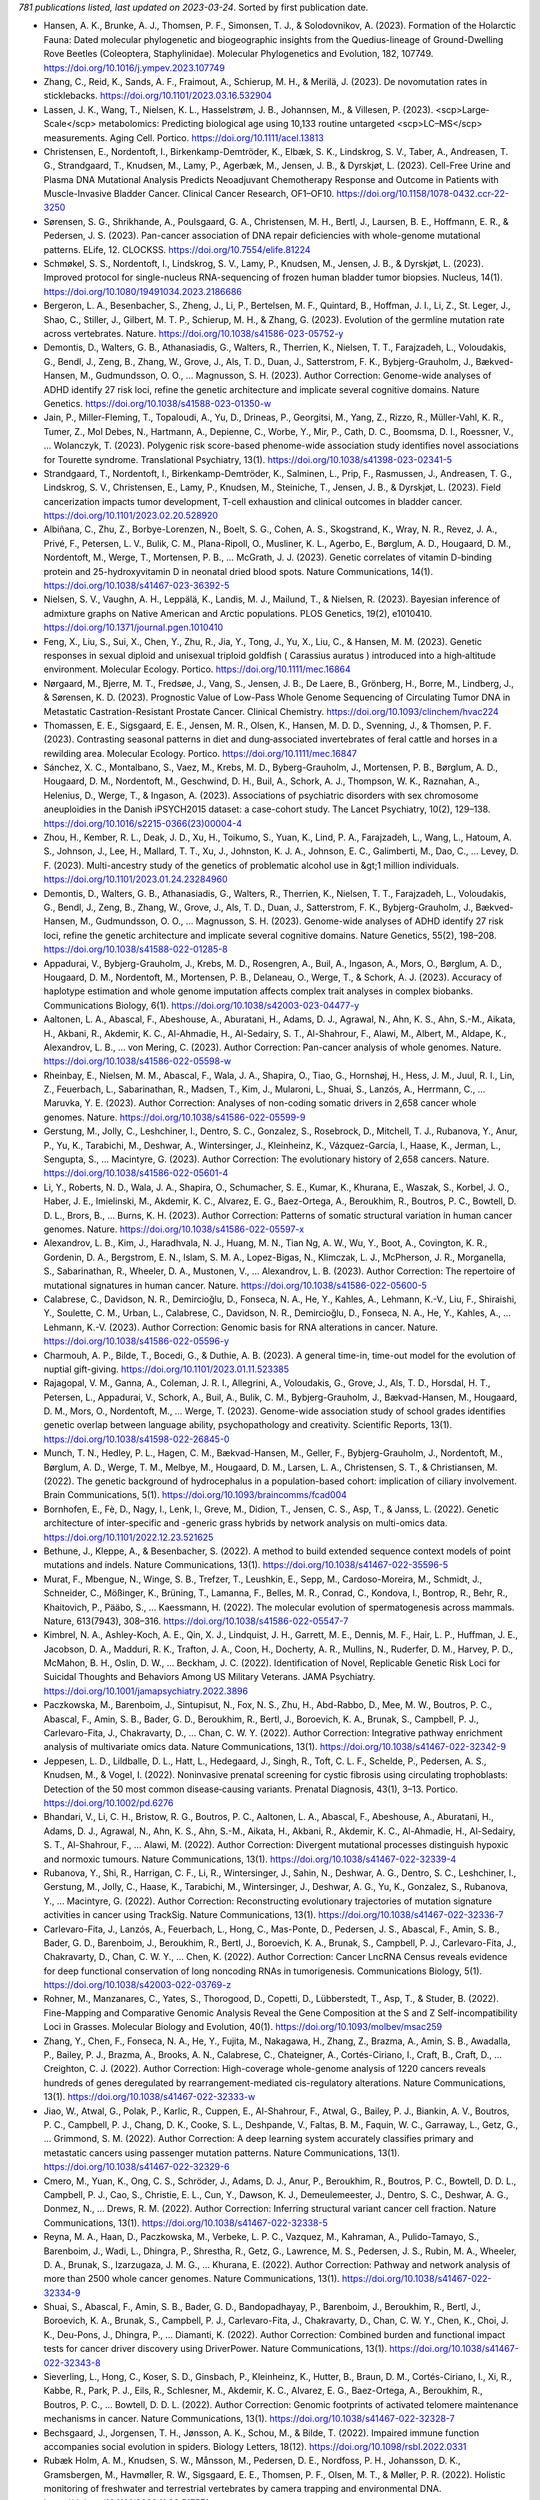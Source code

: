 *781 publications listed, last updated on 2023-03-24*. Sorted by first publication date.

* Hansen, A. K., Brunke, A. J., Thomsen, P. F., Simonsen, T. J., & Solodovnikov, A. (2023). Formation of the Holarctic Fauna: Dated molecular phylogenetic and biogeographic insights from the Quedius-lineage of Ground-Dwelling Rove Beetles (Coleoptera, Staphylinidae). Molecular Phylogenetics and Evolution, 182, 107749. https://doi.org/10.1016/j.ympev.2023.107749
* Zhang, C., Reid, K., Sands, A. F., Fraimout, A., Schierup, M. H., & Merilä, J. (2023). De novomutation rates in sticklebacks. https://doi.org/10.1101/2023.03.16.532904
* Lassen, J. K., Wang, T., Nielsen, K. L., Hasselstrøm, J. B., Johannsen, M., & Villesen, P. (2023). <scp>Large‐Scale</scp> metabolomics: Predicting biological age using 10,133 routine untargeted <scp>LC–MS</scp> measurements. Aging Cell. Portico. https://doi.org/10.1111/acel.13813
* Christensen, E., Nordentoft, I., Birkenkamp-Demtröder, K., Elbæk, S. K., Lindskrog, S. V., Taber, A., Andreasen, T. G., Strandgaard, T., Knudsen, M., Lamy, P., Agerbæk, M., Jensen, J. B., & Dyrskjøt, L. (2023). Cell-Free Urine and Plasma DNA Mutational Analysis Predicts Neoadjuvant Chemotherapy Response and Outcome in Patients with Muscle-Invasive Bladder Cancer. Clinical Cancer Research, OF1–OF10. https://doi.org/10.1158/1078-0432.ccr-22-3250
* Sørensen, S. G., Shrikhande, A., Poulsgaard, G. A., Christensen, M. H., Bertl, J., Laursen, B. E., Hoffmann, E. R., & Pedersen, J. S. (2023). Pan-cancer association of DNA repair deficiencies with whole-genome mutational patterns. ELife, 12. CLOCKSS. https://doi.org/10.7554/elife.81224
* Schmøkel, S. S., Nordentoft, I., Lindskrog, S. V., Lamy, P., Knudsen, M., Jensen, J. B., & Dyrskjøt, L. (2023). Improved protocol for single-nucleus RNA-sequencing of frozen human bladder tumor biopsies. Nucleus, 14(1). https://doi.org/10.1080/19491034.2023.2186686
* Bergeron, L. A., Besenbacher, S., Zheng, J., Li, P., Bertelsen, M. F., Quintard, B., Hoffman, J. I., Li, Z., St. Leger, J., Shao, C., Stiller, J., Gilbert, M. T. P., Schierup, M. H., & Zhang, G. (2023). Evolution of the germline mutation rate across vertebrates. Nature. https://doi.org/10.1038/s41586-023-05752-y
* Demontis, D., Walters, G. B., Athanasiadis, G., Walters, R., Therrien, K., Nielsen, T. T., Farajzadeh, L., Voloudakis, G., Bendl, J., Zeng, B., Zhang, W., Grove, J., Als, T. D., Duan, J., Satterstrom, F. K., Bybjerg-Grauholm, J., Bækved-Hansen, M., Gudmundsson, O. O., … Magnusson, S. H. (2023). Author Correction: Genome-wide analyses of ADHD identify 27 risk loci, refine the genetic architecture and implicate several cognitive domains. Nature Genetics. https://doi.org/10.1038/s41588-023-01350-w
* Jain, P., Miller-Fleming, T., Topaloudi, A., Yu, D., Drineas, P., Georgitsi, M., Yang, Z., Rizzo, R., Müller-Vahl, K. R., Tumer, Z., Mol Debes, N., Hartmann, A., Depienne, C., Worbe, Y., Mir, P., Cath, D. C., Boomsma, D. I., Roessner, V., … Wolanczyk, T. (2023). Polygenic risk score-based phenome-wide association study identifies novel associations for Tourette syndrome. Translational Psychiatry, 13(1). https://doi.org/10.1038/s41398-023-02341-5
* Strandgaard, T., Nordentoft, I., Birkenkamp-Demtröder, K., Salminen, L., Prip, F., Rasmussen, J., Andreasen, T. G., Lindskrog, S. V., Christensen, E., Lamy, P., Knudsen, M., Steiniche, T., Jensen, J. B., & Dyrskjøt, L. (2023). Field cancerization impacts tumor development, T-cell exhaustion and clinical outcomes in bladder cancer. https://doi.org/10.1101/2023.02.20.528920
* Albiñana, C., Zhu, Z., Borbye-Lorenzen, N., Boelt, S. G., Cohen, A. S., Skogstrand, K., Wray, N. R., Revez, J. A., Privé, F., Petersen, L. V., Bulik, C. M., Plana-Ripoll, O., Musliner, K. L., Agerbo, E., Børglum, A. D., Hougaard, D. M., Nordentoft, M., Werge, T., Mortensen, P. B., … McGrath, J. J. (2023). Genetic correlates of vitamin D-binding protein and 25-hydroxyvitamin D in neonatal dried blood spots. Nature Communications, 14(1). https://doi.org/10.1038/s41467-023-36392-5
* Nielsen, S. V., Vaughn, A. H., Leppälä, K., Landis, M. J., Mailund, T., & Nielsen, R. (2023). Bayesian inference of admixture graphs on Native American and Arctic populations. PLOS Genetics, 19(2), e1010410. https://doi.org/10.1371/journal.pgen.1010410
* Feng, X., Liu, S., Sui, X., Chen, Y., Zhu, R., Jia, Y., Tong, J., Yu, X., Liu, C., & Hansen, M. M. (2023). Genetic responses in sexual diploid and unisexual triploid goldfish ( Carassius auratus ) introduced into a high‐altitude environment. Molecular Ecology. Portico. https://doi.org/10.1111/mec.16864
* Nørgaard, M., Bjerre, M. T., Fredsøe, J., Vang, S., Jensen, J. B., De Laere, B., Grönberg, H., Borre, M., Lindberg, J., & Sørensen, K. D. (2023). Prognostic Value of Low-Pass Whole Genome Sequencing of Circulating Tumor DNA in Metastatic Castration-Resistant Prostate Cancer. Clinical Chemistry. https://doi.org/10.1093/clinchem/hvac224
* Thomassen, E. E., Sigsgaard, E. E., Jensen, M. R., Olsen, K., Hansen, M. D. D., Svenning, J., & Thomsen, P. F. (2023). Contrasting seasonal patterns in diet and dung‐associated invertebrates of feral cattle and horses in a rewilding area. Molecular Ecology. Portico. https://doi.org/10.1111/mec.16847
* Sánchez, X. C., Montalbano, S., Vaez, M., Krebs, M. D., Byberg-Grauholm, J., Mortensen, P. B., Børglum, A. D., Hougaard, D. M., Nordentoft, M., Geschwind, D. H., Buil, A., Schork, A. J., Thompson, W. K., Raznahan, A., Helenius, D., Werge, T., & Ingason, A. (2023). Associations of psychiatric disorders with sex chromosome aneuploidies in the Danish iPSYCH2015 dataset: a case-cohort study. The Lancet Psychiatry, 10(2), 129–138. https://doi.org/10.1016/s2215-0366(23)00004-4
* Zhou, H., Kember, R. L., Deak, J. D., Xu, H., Toikumo, S., Yuan, K., Lind, P. A., Farajzadeh, L., Wang, L., Hatoum, A. S., Johnson, J., Lee, H., Mallard, T. T., Xu, J., Johnston, K. J. A., Johnson, E. C., Galimberti, M., Dao, C., … Levey, D. F. (2023). Multi-ancestry study of the genetics of problematic alcohol use in &gt;1 million individuals. https://doi.org/10.1101/2023.01.24.23284960
* Demontis, D., Walters, G. B., Athanasiadis, G., Walters, R., Therrien, K., Nielsen, T. T., Farajzadeh, L., Voloudakis, G., Bendl, J., Zeng, B., Zhang, W., Grove, J., Als, T. D., Duan, J., Satterstrom, F. K., Bybjerg-Grauholm, J., Bækved-Hansen, M., Gudmundsson, O. O., … Magnusson, S. H. (2023). Genome-wide analyses of ADHD identify 27 risk loci, refine the genetic architecture and implicate several cognitive domains. Nature Genetics, 55(2), 198–208. https://doi.org/10.1038/s41588-022-01285-8
* Appadurai, V., Bybjerg-Grauholm, J., Krebs, M. D., Rosengren, A., Buil, A., Ingason, A., Mors, O., Børglum, A. D., Hougaard, D. M., Nordentoft, M., Mortensen, P. B., Delaneau, O., Werge, T., & Schork, A. J. (2023). Accuracy of haplotype estimation and whole genome imputation affects complex trait analyses in complex biobanks. Communications Biology, 6(1). https://doi.org/10.1038/s42003-023-04477-y
* Aaltonen, L. A., Abascal, F., Abeshouse, A., Aburatani, H., Adams, D. J., Agrawal, N., Ahn, K. S., Ahn, S.-M., Aikata, H., Akbani, R., Akdemir, K. C., Al-Ahmadie, H., Al-Sedairy, S. T., Al-Shahrour, F., Alawi, M., Albert, M., Aldape, K., Alexandrov, L. B., … von Mering, C. (2023). Author Correction: Pan-cancer analysis of whole genomes. Nature. https://doi.org/10.1038/s41586-022-05598-w
* Rheinbay, E., Nielsen, M. M., Abascal, F., Wala, J. A., Shapira, O., Tiao, G., Hornshøj, H., Hess, J. M., Juul, R. I., Lin, Z., Feuerbach, L., Sabarinathan, R., Madsen, T., Kim, J., Mularoni, L., Shuai, S., Lanzós, A., Herrmann, C., … Maruvka, Y. E. (2023). Author Correction: Analyses of non-coding somatic drivers in 2,658 cancer whole genomes. Nature. https://doi.org/10.1038/s41586-022-05599-9
* Gerstung, M., Jolly, C., Leshchiner, I., Dentro, S. C., Gonzalez, S., Rosebrock, D., Mitchell, T. J., Rubanova, Y., Anur, P., Yu, K., Tarabichi, M., Deshwar, A., Wintersinger, J., Kleinheinz, K., Vázquez-García, I., Haase, K., Jerman, L., Sengupta, S., … Macintyre, G. (2023). Author Correction: The evolutionary history of 2,658 cancers. Nature. https://doi.org/10.1038/s41586-022-05601-4
* Li, Y., Roberts, N. D., Wala, J. A., Shapira, O., Schumacher, S. E., Kumar, K., Khurana, E., Waszak, S., Korbel, J. O., Haber, J. E., Imielinski, M., Akdemir, K. C., Alvarez, E. G., Baez-Ortega, A., Beroukhim, R., Boutros, P. C., Bowtell, D. D. L., Brors, B., … Burns, K. H. (2023). Author Correction: Patterns of somatic structural variation in human cancer genomes. Nature. https://doi.org/10.1038/s41586-022-05597-x
* Alexandrov, L. B., Kim, J., Haradhvala, N. J., Huang, M. N., Tian Ng, A. W., Wu, Y., Boot, A., Covington, K. R., Gordenin, D. A., Bergstrom, E. N., Islam, S. M. A., Lopez-Bigas, N., Klimczak, L. J., McPherson, J. R., Morganella, S., Sabarinathan, R., Wheeler, D. A., Mustonen, V., … Alexandrov, L. B. (2023). Author Correction: The repertoire of mutational signatures in human cancer. Nature. https://doi.org/10.1038/s41586-022-05600-5
* Calabrese, C., Davidson, N. R., Demircioğlu, D., Fonseca, N. A., He, Y., Kahles, A., Lehmann, K.-V., Liu, F., Shiraishi, Y., Soulette, C. M., Urban, L., Calabrese, C., Davidson, N. R., Demircioğlu, D., Fonseca, N. A., He, Y., Kahles, A., … Lehmann, K.-V. (2023). Author Correction: Genomic basis for RNA alterations in cancer. Nature. https://doi.org/10.1038/s41586-022-05596-y
* Charmouh, A. P., Bilde, T., Bocedi, G., & Duthie, A. B. (2023). A general time-in, time-out model for the evolution of nuptial gift-giving. https://doi.org/10.1101/2023.01.11.523385
* Rajagopal, V. M., Ganna, A., Coleman, J. R. I., Allegrini, A., Voloudakis, G., Grove, J., Als, T. D., Horsdal, H. T., Petersen, L., Appadurai, V., Schork, A., Buil, A., Bulik, C. M., Bybjerg-Grauholm, J., Bækvad-Hansen, M., Hougaard, D. M., Mors, O., Nordentoft, M., … Werge, T. (2023). Genome-wide association study of school grades identifies genetic overlap between language ability, psychopathology and creativity. Scientific Reports, 13(1). https://doi.org/10.1038/s41598-022-26845-0
* Munch, T. N., Hedley, P. L., Hagen, C. M., Bækvad-Hansen, M., Geller, F., Bybjerg-Grauholm, J., Nordentoft, M., Børglum, A. D., Werge, T. M., Melbye, M., Hougaard, D. M., Larsen, L. A., Christensen, S. T., & Christiansen, M. (2022). The genetic background of hydrocephalus in a population-based cohort: implication of ciliary involvement. Brain Communications, 5(1). https://doi.org/10.1093/braincomms/fcad004
* Bornhofen, E., Fè, D., Nagy, I., Lenk, I., Greve, M., Didion, T., Jensen, C. S., Asp, T., & Janss, L. (2022). Genetic architecture of inter-specific and -generic grass hybrids by network analysis on multi-omics data. https://doi.org/10.1101/2022.12.23.521625
* Bethune, J., Kleppe, A., & Besenbacher, S. (2022). A method to build extended sequence context models of point mutations and indels. Nature Communications, 13(1). https://doi.org/10.1038/s41467-022-35596-5
* Murat, F., Mbengue, N., Winge, S. B., Trefzer, T., Leushkin, E., Sepp, M., Cardoso-Moreira, M., Schmidt, J., Schneider, C., Mößinger, K., Brüning, T., Lamanna, F., Belles, M. R., Conrad, C., Kondova, I., Bontrop, R., Behr, R., Khaitovich, P., Pääbo, S., … Kaessmann, H. (2022). The molecular evolution of spermatogenesis across mammals. Nature, 613(7943), 308–316. https://doi.org/10.1038/s41586-022-05547-7
* Kimbrel, N. A., Ashley-Koch, A. E., Qin, X. J., Lindquist, J. H., Garrett, M. E., Dennis, M. F., Hair, L. P., Huffman, J. E., Jacobson, D. A., Madduri, R. K., Trafton, J. A., Coon, H., Docherty, A. R., Mullins, N., Ruderfer, D. M., Harvey, P. D., McMahon, B. H., Oslin, D. W., … Beckham, J. C. (2022). Identification of Novel, Replicable Genetic Risk Loci for Suicidal Thoughts and Behaviors Among US Military Veterans. JAMA Psychiatry. https://doi.org/10.1001/jamapsychiatry.2022.3896
* Paczkowska, M., Barenboim, J., Sintupisut, N., Fox, N. S., Zhu, H., Abd-Rabbo, D., Mee, M. W., Boutros, P. C., Abascal, F., Amin, S. B., Bader, G. D., Beroukhim, R., Bertl, J., Boroevich, K. A., Brunak, S., Campbell, P. J., Carlevaro-Fita, J., Chakravarty, D., … Chan, C. W. Y. (2022). Author Correction: Integrative pathway enrichment analysis of multivariate omics data. Nature Communications, 13(1). https://doi.org/10.1038/s41467-022-32342-9
* Jeppesen, L. D., Lildballe, D. L., Hatt, L., Hedegaard, J., Singh, R., Toft, C. L. F., Schelde, P., Pedersen, A. S., Knudsen, M., & Vogel, I. (2022). Noninvasive prenatal screening for cystic fibrosis using circulating trophoblasts: Detection of the 50 most common disease‐causing variants. Prenatal Diagnosis, 43(1), 3–13. Portico. https://doi.org/10.1002/pd.6276
* Bhandari, V., Li, C. H., Bristow, R. G., Boutros, P. C., Aaltonen, L. A., Abascal, F., Abeshouse, A., Aburatani, H., Adams, D. J., Agrawal, N., Ahn, K. S., Ahn, S.-M., Aikata, H., Akbani, R., Akdemir, K. C., Al-Ahmadie, H., Al-Sedairy, S. T., Al-Shahrour, F., … Alawi, M. (2022). Author Correction: Divergent mutational processes distinguish hypoxic and normoxic tumours. Nature Communications, 13(1). https://doi.org/10.1038/s41467-022-32339-4
* Rubanova, Y., Shi, R., Harrigan, C. F., Li, R., Wintersinger, J., Sahin, N., Deshwar, A. G., Dentro, S. C., Leshchiner, I., Gerstung, M., Jolly, C., Haase, K., Tarabichi, M., Wintersinger, J., Deshwar, A. G., Yu, K., Gonzalez, S., Rubanova, Y., … Macintyre, G. (2022). Author Correction: Reconstructing evolutionary trajectories of mutation signature activities in cancer using TrackSig. Nature Communications, 13(1). https://doi.org/10.1038/s41467-022-32336-7
* Carlevaro-Fita, J., Lanzós, A., Feuerbach, L., Hong, C., Mas-Ponte, D., Pedersen, J. S., Abascal, F., Amin, S. B., Bader, G. D., Barenboim, J., Beroukhim, R., Bertl, J., Boroevich, K. A., Brunak, S., Campbell, P. J., Carlevaro-Fita, J., Chakravarty, D., Chan, C. W. Y., … Chen, K. (2022). Author Correction: Cancer LncRNA Census reveals evidence for deep functional conservation of long noncoding RNAs in tumorigenesis. Communications Biology, 5(1). https://doi.org/10.1038/s42003-022-03769-z
* Rohner, M., Manzanares, C., Yates, S., Thorogood, D., Copetti, D., Lübberstedt, T., Asp, T., & Studer, B. (2022). Fine-Mapping and Comparative Genomic Analysis Reveal the Gene Composition at the S and Z Self-incompatibility Loci in Grasses. Molecular Biology and Evolution, 40(1). https://doi.org/10.1093/molbev/msac259
* Zhang, Y., Chen, F., Fonseca, N. A., He, Y., Fujita, M., Nakagawa, H., Zhang, Z., Brazma, A., Amin, S. B., Awadalla, P., Bailey, P. J., Brazma, A., Brooks, A. N., Calabrese, C., Chateigner, A., Cortés-Ciriano, I., Craft, B., Craft, D., … Creighton, C. J. (2022). Author Correction: High-coverage whole-genome analysis of 1220 cancers reveals hundreds of genes deregulated by rearrangement-mediated cis-regulatory alterations. Nature Communications, 13(1). https://doi.org/10.1038/s41467-022-32333-w
* Jiao, W., Atwal, G., Polak, P., Karlic, R., Cuppen, E., Al-Shahrour, F., Atwal, G., Bailey, P. J., Biankin, A. V., Boutros, P. C., Campbell, P. J., Chang, D. K., Cooke, S. L., Deshpande, V., Faltas, B. M., Faquin, W. C., Garraway, L., Getz, G., … Grimmond, S. M. (2022). Author Correction: A deep learning system accurately classifies primary and metastatic cancers using passenger mutation patterns. Nature Communications, 13(1). https://doi.org/10.1038/s41467-022-32329-6
* Cmero, M., Yuan, K., Ong, C. S., Schröder, J., Adams, D. J., Anur, P., Beroukhim, R., Boutros, P. C., Bowtell, D. D. L., Campbell, P. J., Cao, S., Christie, E. L., Cun, Y., Dawson, K. J., Demeulemeester, J., Dentro, S. C., Deshwar, A. G., Donmez, N., … Drews, R. M. (2022). Author Correction: Inferring structural variant cancer cell fraction. Nature Communications, 13(1). https://doi.org/10.1038/s41467-022-32338-5
* Reyna, M. A., Haan, D., Paczkowska, M., Verbeke, L. P. C., Vazquez, M., Kahraman, A., Pulido-Tamayo, S., Barenboim, J., Wadi, L., Dhingra, P., Shrestha, R., Getz, G., Lawrence, M. S., Pedersen, J. S., Rubin, M. A., Wheeler, D. A., Brunak, S., Izarzugaza, J. M. G., … Khurana, E. (2022). Author Correction: Pathway and network analysis of more than 2500 whole cancer genomes. Nature Communications, 13(1). https://doi.org/10.1038/s41467-022-32334-9
* Shuai, S., Abascal, F., Amin, S. B., Bader, G. D., Bandopadhayay, P., Barenboim, J., Beroukhim, R., Bertl, J., Boroevich, K. A., Brunak, S., Campbell, P. J., Carlevaro-Fita, J., Chakravarty, D., Chan, C. W. Y., Chen, K., Choi, J. K., Deu-Pons, J., Dhingra, P., … Diamanti, K. (2022). Author Correction: Combined burden and functional impact tests for cancer driver discovery using DriverPower. Nature Communications, 13(1). https://doi.org/10.1038/s41467-022-32343-8
* Sieverling, L., Hong, C., Koser, S. D., Ginsbach, P., Kleinheinz, K., Hutter, B., Braun, D. M., Cortés-Ciriano, I., Xi, R., Kabbe, R., Park, P. J., Eils, R., Schlesner, M., Akdemir, K. C., Alvarez, E. G., Baez-Ortega, A., Beroukhim, R., Boutros, P. C., … Bowtell, D. D. L. (2022). Author Correction: Genomic footprints of activated telomere maintenance mechanisms in cancer. Nature Communications, 13(1). https://doi.org/10.1038/s41467-022-32328-7
* Bechsgaard, J., Jorgensen, T. H., Jønsson, A. K., Schou, M., & Bilde, T. (2022). Impaired immune function accompanies social evolution in spiders. Biology Letters, 18(12). https://doi.org/10.1098/rsbl.2022.0331
* Rubæk Holm, A. M., Knudsen, S. W., Månsson, M., Pedersen, D. E., Nordfoss, P. H., Johansson, D. K., Gramsbergen, M., Havmøller, R. W., Sigsgaard, E. E., Thomsen, P. F., Olsen, M. T., & Møller, P. R. (2022). Holistic monitoring of freshwater and terrestrial vertebrates by camera trapping and environmental DNA. https://doi.org/10.1101/2022.11.23.517571
* Lauterbur, M. E., Munch, K., & Enard, D. (2022). Versatile detection of diverse selective sweeps with Flex-sweep. https://doi.org/10.1101/2022.11.15.516494
* Borbye-Lorenzen, N., Zhu, Z., Agerbo, E., Albiñana, C., Benros, M. E., Bian, B., Børglum, A. D., Bulik, C. M., Goldtsche Debost, J.-C. P., Grove, J., Hougaard, D. M., McRae, A. F., Mors, O., Mortensen, P. B., Musliner, K. L., Nordentoft, M., Petersen, L. V., Privé, F., Sidorenko, J., … McGrath, J. J. (2022). The genetic and phenotypic correlates of neonatal Complement Component 3 and 4 protein concentrations with a focus on psychiatric and autoimmune disorders. https://doi.org/10.1101/2022.11.09.22281216
* Lindskrog, S. V., Schmøkel, S. S., Nordentoft, I., Lamy, P., Knudsen, M., Prip, F., Strandgaard, T., Jensen, J. B., & Dyrskjøt, L. (2022). Single nucleus and spatially resolved intra-tumor subtype heterogeneity in bladder cancer. https://doi.org/10.1101/2022.10.27.513983
* Christensen, E., Nordentoft, I., Elbæk, S. K., Birkenkamp-Demtröder, K., Taber, A., Andreasen, T. G., Strandgaard, T., Knudsen, M., Lamy, P., Agerbæk, M., Jensen, J. B., & Dyrskjøt, L. (2022). Cell-free urine- and plasma DNA mutational analysis predicts neoadjuvant chemotherapy response and outcome in patients with muscle invasive bladder cancer. https://doi.org/10.1101/2022.10.24.22281440
* Tielbeek, J. J., Uffelmann, E., Williams, B. S., Colodro-Conde, L., Gagnon, É., Mallard, T. T., Levitt, B. E., Jansen, P. R., Johansson, A., Sallis, H. M., Pistis, G., Saunders, G. R. B., Allegrini, A. G., Rimfeld, K., Konte, B., Klein, M., Hartmann, A. M., Salvatore, J. E., … Nolte, I. M. (2022). Uncovering the genetic architecture of broad antisocial behavior through a genome-wide association study meta-analysis. Molecular Psychiatry. https://doi.org/10.1038/s41380-022-01793-3
* Weiner, D. J., Ling, E., Erdin, S., Tai, D. J. C., Yadav, R., Grove, J., Fu, J. M., Nadig, A., Carey, C. E., Baya, N., Bybjerg-Grauholm, J., Mortensen, P. B., Werge, T., Demontis, D., Mors, O., Nordentoft, M., Als, T. D., Baekvad-Hansen, M., … Rosengren, A. (2022). Statistical and functional convergence of common and rare genetic influences on autism at chromosome 16p. Nature Genetics, 54(11), 1630–1639. https://doi.org/10.1038/s41588-022-01203-y
* Bergman, J., & Schierup, M. H. (2022). Evolutionary dynamics of pseudoautosomal region 1 in humans and great apes. Genome Biology, 23(1). https://doi.org/10.1186/s13059-022-02784-x
* Schmøkel, S. S., Nordentoft, I. K., Lindskrog, S. V., Lamy, P., Knudsen, M., Jensen, J. B., & Dyrskjøt, L. (2022). Improved Protocol for Single Nucleus RNA-sequencing of Frozen Human Bladder Tumor Biopsies. https://doi.org/10.1101/2022.10.14.512220
* Yengo, L., Vedantam, S., Marouli, E., Sidorenko, J., Bartell, E., Sakaue, S., Graff, M., Eliasen, A. U., Jiang, Y., Raghavan, S., Miao, J., Arias, J. D., Graham, S. E., Mukamel, R. E., Spracklen, C. N., Yin, X., Chen, S.-H., Ferreira, T., … Highland, H. H. (2022). A saturated map of common genetic variants associated with human height. Nature, 610(7933), 704–712. https://doi.org/10.1038/s41586-022-05275-y
* Bornhofen, E., Fè, D., Lenk, I., Greve, M., Didion, T., Jensen, C. S., Asp, T., & Janss, L. (2022). Leveraging spatiotemporal genomic breeding value estimates of dry matter yield and herbage quality in ryegrass via random regression models. The Plant Genome. Portico. https://doi.org/10.1002/tpg2.20255
* Aagaard, A., Liu, S., Tregenza, T., Braad Lund, M., Schramm, A., Verhoeven, K. J. F., Bechsgaard, J., & Bilde, T. (2022). Adapting to climate with limited genetic diversity: Nucleotide, <scp>DNA</scp> methylation and microbiome variation among populations of the social spider Stegodyphus dumicola. Molecular Ecology, 31(22), 5765–5783. Portico. https://doi.org/10.1111/mec.16696
* Suppli, N. P., Andersen, K. K., Agerbo, E., Rajagopal, V. M., Appadurai, V., Coleman, J. R. I., Breen, G., Bybjerg-Grauholm, J., Bækvad-Hansen, M., Pedersen, C. B., Pedersen, M. G., Thompson, W. K., Munk-Olsen, T., Benros, M. E., Als, T. D., Grove, J., Werge, T., Børglum, A. D., Hougaard, D. M., … Musliner, K. L. (2022). Genome-wide by Environment Interaction Study of Stressful Life Events and Hospital-Treated Depression in the iPSYCH2012 Sample. Biological Psychiatry Global Open Science, 2(4), 400–410. https://doi.org/10.1016/j.bpsgos.2021.11.003
* Christensen, M. H., Drue, S., Rasmussen, M. H., Frydendahl, A., Lyskjær, I., Demuth, C., Nors, J., Gotschalck, K. A., Iversen, L. H., Andersen, C. L., & Pedersen, J. S. (2022). DREAMS: Deep Read-level Error Model for Sequencing data applied to low-frequency variant calling and circulating tumor DNA detection. https://doi.org/10.1101/2022.09.27.509150
* Charmouh, A. P., Reid, J. M., Bilde, T., & Bocedi, G. (2022). Eco‐evolutionary extinction and recolonization dynamics reduce genetic load and increase time to extinction in highly inbred populations. Evolution. Portico. https://doi.org/10.1111/evo.14620
* Mattheisen, M., Grove, J., Als, T. D., Martin, J., Voloudakis, G., Meier, S., Demontis, D., Bendl, J., Walters, R., Carey, C. E., Rosengren, A., Strom, N. I., Hauberg, M. E., Zeng, B., Hoffman, G., Zhang, W., Bybjerg-Grauholm, J., Bækvad-Hansen, M., Agerbo, E., … Børglum, A. D. (2022). Identification of shared and differentiating genetic architecture for autism spectrum disorder, attention-deficit hyperactivity disorder and case subgroups. Nature Genetics, 54(10), 1470–1478. https://doi.org/10.1038/s41588-022-01171-3
* Moses, M., Tiego, J., Demontis, D., Bragi Walters, G., Stefansson, H., Stefansson, K., Børglum, A. D., Arnatkeviciute, A., & Bellgrove, M. A. (2022). Working memory and reaction time variability mediate the relationship between polygenic risk and ADHD traits in a general population sample. Molecular Psychiatry. https://doi.org/10.1038/s41380-022-01775-5
* Knorr, S., Skakkebæk, A., Just, J., Johannsen, E. B., Trolle, C., Vang, S., Lohse, Z., Bytoft, B., Damm, P., Højlund, K., Jensen, D. M., & Gravholt, C. H. (2022). Epigenetic and transcriptomic alterations in offspring born to women with type 1 diabetes (the EPICOM study). BMC Medicine, 20(1). https://doi.org/10.1186/s12916-022-02514-x
* Albiñana, C., Zhu, Z., Schork, A. J., Ingason, A., Aschard, H., Brikell, I., Bulik, C. M., Petersen, L. V., Agerbo, E., Grove, J., Nordentoft, M., Hougaard, D. M., Werge, T., Børglum, A. D., Mortensen, P. B., McGrath, J. J., Neale, B. M., Privé, F., & Vilhjálmsson, B. J. (2022). Multi-PGS enhances polygenic prediction: weighting 937 polygenic scores. https://doi.org/10.1101/2022.09.14.22279940
* Debost, J. P. G., Thorsteinsson, E., Trabjerg, B., Benros, M. E., Albiñana, C., Vilhjalmsson, B. J., Børglum, A., Mors, O., Werge, T., Mortensen, P. B., Agerbo, E., & Petersen, L. V. (2022). Genetic and psychosocial influence on the association between early childhood infections and later psychiatric disorders. Acta Psychiatrica Scandinavica, 146(5), 406–419. Portico. https://doi.org/10.1111/acps.13491
* Brikell, I., Wimberley, T., Albiñana, C., Vilhjálmsson, B. J., Agerbo, E., Børglum, A. D., Demontis, D., Schork, A. J., LaBianca, S., Werge, T., Hougaard, D. M., Nordentoft, M., Mors, O., Mortensen, P. B., Petersen, L. V., & Dalsgaard, S. (2022). Interplay of ADHD Polygenic Liability With Birth-Related, Somatic, and Psychosocial Factors in ADHD: A Nationwide Study. American Journal of Psychiatry. https://doi.org/10.1176/appi.ajp.21111105
* Nielsen, S. V., Vaughn, A. H., Leppälä, K., Landis, M. J., Mailund, T., & Nielsen, R. (2022). Bayesian inference of admixture graphs on Native American and Arctic populations. https://doi.org/10.1101/2022.09.06.506725
* Chen, A. Z., Knudsen, M. L., Jobin, C. M., & Levine, W. N. (2022). Early career opportunities and practice characteristics of recent graduates of shoulder and elbow fellowship programs. Journal of Shoulder and Elbow Surgery, 31(9), e436–e443. https://doi.org/10.1016/j.jse.2022.04.010
* Eliasen, A. U., Pedersen, C. E. T., Rasmussen, M. A., Wang, N., Soverini, M., Fritz, A., Stokholm, J., Chawes, B. L., Morin, A., Bork-Jensen, J., Grarup, N., Pedersen, O., Hansen, T., Linneberg, A., Mortensen, P. B., Hougaard, D. M., Bybjerg-Grauholm, J., Bækvad-Hansen, M., Mors, O., … Bønnelykke, K. (2022). Genome-wide study of early and severe childhood asthma identifies interaction between CDHR3 and GSDMB. Journal of Allergy and Clinical Immunology. https://doi.org/10.1016/j.jaci.2022.03.019
* Als, T. D., Kurki, M., Grove, J., Voloudakis, G., Therrien, K., Tasanko, E., Nielsen, T. T., Naamanka, J., Veerapen, K., Levey, D., Bendl, J., Bybjerg-Grauholm, J., Zheng, B., Demontis, D., Rosengren, A., Athanasiadis, G., Bækved-Hansen, M., Qvist, P., … Walters, B. (2022). Identification of 64 new risk loci for major depression, refinement of the genetic architecture and risk prediction of recurrence and comorbidities. https://doi.org/10.1101/2022.08.24.22279149
* Hansen, P. B., Ruud, A. K., de los Campos, G., Malinowska, M., Nagy, I., Svane, S. F., Thorup-Kristensen, K., Jensen, J. D., Krusell, L., & Asp, T. (2022). Integration of DNA Methylation and Transcriptome Data Improves Complex Trait Prediction in Hordeum vulgare. Plants, 11(17), 2190. https://doi.org/10.3390/plants11172190
* Eising, E., Mirza-Schreiber, N., de Zeeuw, E. L., Wang, C. A., Truong, D. T., Allegrini, A. G., Shapland, C. Y., Zhu, G., Wigg, K. G., Gerritse, M. L., Molz, B., Alagöz, G., Gialluisi, A., Abbondanza, F., Rimfeld, K., van Donkelaar, M., Liao, Z., Jansen, P. R., Andlauer, T. F. M., … Fisher, S. E. (2022). Genome-wide analyses of individual differences in quantitatively assessed reading- and language-related skills in up to 34,000 people. Proceedings of the National Academy of Sciences, 119(35). https://doi.org/10.1073/pnas.2202764119
* Fu, J. M., Satterstrom, F. K., Peng, M., Brand, H., Collins, R. L., Dong, S., Wamsley, B., Klei, L., Wang, L., Hao, S. P., Stevens, C. R., Cusick, C., Babadi, M., Banks, E., Collins, B., Dodge, S., Gabriel, S. B., Gauthier, L., … Lee, S. K. (2022). Rare coding variation provides insight into the genetic architecture and phenotypic context of autism. Nature Genetics, 54(9), 1320–1331. https://doi.org/10.1038/s41588-022-01104-0
* Thomsen, A. H., Leth, P. M., Hougen, H. P., & Villesen, P. (2022). Blunt force homicides in Denmark 1992–2016. Journal of Forensic Sciences, 67(6), 2343–2350. Portico. https://doi.org/10.1111/1556-4029.15118
* Malinowska, M., Ruud, A. K., Jensen, J., Svane, S. F., Smith, A. G., Bellucci, A., Lenk, I., Nagy, I., Fois, M., Didion, T., Thorup‐Kristensen, K., Jensen, C. S., & Asp, T. (2022). Relative importance of genotype, gene expression, and DNA methylation on complex traits in perennial ryegrass. The Plant Genome. Portico. https://doi.org/10.1002/tpg2.20253
* Munch, T. N., Hedley, P. L., Hagen, C. M., Elson, J., Bækvad-Hansen, M., Geller, F., Bybjerg-Grauholm, J., Nordentoft, M., Børglum, A., Mortensen, P. B., Werge, T. M., Melbye, M., Hougaard, D. M., & Christiansen, M. (2022). Mitochondrial DNA haplogroup variation in hydrocephalus. https://doi.org/10.1101/2022.08.15.22278803
* Nudel, R., Thompson, W. K., Børglum, A. D., Hougaard, D. M., Mortensen, P. B., Werge, T., Nordentoft, M., & Benros, M. E. (2022). Maternal pregnancy-related infections and autism spectrum disorder—the genetic perspective. Translational Psychiatry, 12(1). https://doi.org/10.1038/s41398-022-02068-9
* Feng, X., Liu, S., & Hansen, M. M. (2022). Demographic history of two endangered Atlantic eel species, Anguilla anguilla and Anguilla rostrata. Conservation Genetics, 23(5), 981–987. https://doi.org/10.1007/s10592-022-01469-z
* Locke, D. P., Hillier, L. W., Warren, W. C., Worley, K. C., Nazareth, L. V., Muzny, D. M., Yang, S.-P., Wang, Z., Chinwalla, A. T., Minx, P., Mitreva, M., Cook, L., Delehaunty, K. D., Fronick, C., Schmidt, H., Fulton, L. A., Fulton, R. S., Nelson, J. O., Magrini, V., … Wilson, R. K. (2022). Author Correction: Comparative and demographic analysis of orang-utan genomes. Nature, 608(7924), E36–E36. https://doi.org/10.1038/s41586-022-04799-7
* Pedersen, E. M., Agerbo, E., Plana-Ripoll, O., Steinbach, J., Krebs, M. D., Hougaard, D. M., Werge, T., Nordentoft, M., Børglum, A. D., Musliner, K. L., Ganna, A., Schork, A. J., Mortensen, P. B., McGrath, J. J., Privé, F., & Vilhjálmsson, B. J. (2022). ADuLT: An efficient and robust time-to-event GWAS. https://doi.org/10.1101/2022.08.11.22278618
* Paternoster, V., Cömert, C., Kirk, L. S., la Cour, S. H., Fryland, T., Fernandez-Guerra, P., Stougaard, M., Nyengaard, J. R., Qvist, P., Bross, P., Børglum, A. D., & Christensen, J. H. (2022). The psychiatric risk gene BRD1 modulates mitochondrial bioenergetics by transcriptional regulation. Translational Psychiatry, 12(1). https://doi.org/10.1038/s41398-022-02053-2
* Sokač, M., Ahrenfeldt, J., Litchfield, K., Watkins, T. B. K., Knudsen, M., Dyrskjøt, L., Jakobsen, M. R., & Birkbak, N. J. (2022). Classifying cGAS-STING Activity Links Chromosomal Instability with Immunotherapy Response in Metastatic Bladder Cancer. Cancer Research Communications, 2(8), 762–771. https://doi.org/10.1158/2767-9764.crc-22-0047
* Rajagopal, V. M., Duan, J., Vilar-Ribó, L., Grove, J., Zayats, T., Ramos-Quiroga, J. A., Satterstrom, F. K., Artigas, M. S., Bybjerg-Grauholm, J., Bækvad-Hansen, M., Als, T. D., Rosengren, A., Daly, M. J., Neale, B. M., Nordentoft, M., Werge, T., Mors, O., Hougaard, D. M., Mortensen, P. B., … Demontis, D. (2022). Differences in the genetic architecture of common and rare variants in childhood, persistent and late-diagnosed attention-deficit hyperactivity disorder. Nature Genetics, 54(8), 1117–1124. https://doi.org/10.1038/s41588-022-01143-7
* Wendt, F. R., Garcia-Argibay, M., Cabrera-Mendoza, B., Valdimarsdóttir, U. A., Gelernter, J., Stein, M. B., Nivard, M. G., Maihofer, A. X., Nievergelt, C. M., Larsson, H., Mattheisen, M., Polimanti, R., Meier, S. M., Maihofer, A. X., Choi, K. W., Coleman, J. R. I., Daskalakis, N. P., Denckla, C. A., Ketema, E., … Nievergelt, C. M. (2022). The Relationship of Attention-Deficit/Hyperactivity Disorder With Posttraumatic Stress Disorder: A Two-Sample Mendelian Randomization and Population-Based Sibling Comparison Study. Biological Psychiatry. https://doi.org/10.1016/j.biopsych.2022.08.012
* Renaud, G., Nørgaard, M., Lindberg, J., Grönberg, H., De Laere, B., Jensen, J. B., Borre, M., Andersen, C. L., Sørensen, K. D., Maretty, L., & Besenbacher, S. (2022). Unsupervised detection of fragment length signatures of circulating tumor DNA using non-negative matrix factorization. ELife, 11. CLOCKSS. https://doi.org/10.7554/elife.71569
* Deak, J. D., Zhou, H., Galimberti, M., Levey, D. F., Wendt, F. R., Sanchez-Roige, S., Hatoum, A. S., Johnson, E. C., Nunez, Y. Z., Demontis, D., Børglum, A. D., Rajagopal, V. M., Jennings, M. V., Kember, R. L., Justice, A. C., Edenberg, H. J., Agrawal, A., Polimanti, R., Kranzler, H. R., & Gelernter, J. (2022). Genome-wide association study in individuals of European and African ancestry and multi-trait analysis of opioid use disorder identifies 19 independent genome-wide significant risk loci. Molecular Psychiatry. https://doi.org/10.1038/s41380-022-01709-1
* Wilcox, T. M., & Jensen, M. R. (2022). Drawing a line in the sand: Environmental <scp>DNA</scp> population genomics. Molecular Ecology Resources, 22(7), 2455–2457. Portico. https://doi.org/10.1111/1755-0998.13686
* Rohner, M., Manzanares, C., Yates, S., Thorogood, D., Copetti, D., Lübberstedt, T., Asp, T., & Studer, B. (2022). Fine-mapping and comparative genomic analysis reveal the gene composition at the S and Z self-incompatibility loci in grasses. https://doi.org/10.1101/2022.07.18.499170
* Klepke, M. J., Sigsgaard, E. E., Jensen, M. R., Olsen, K., & Thomsen, P. F. (2022). Accumulation and diversity of airborne, eukaryotic environmental <scp>DNA</scp>. Environmental DNA. Portico. https://doi.org/10.1002/edn3.340
* Liu, S., Tengstedt, A. N. B., Jacobsen, M. W., Pujolar, J. M., Jónsson, B., Lobón‐Cervià, J., Bernatchez, L., & Hansen, M. M. (2022). Genome‐wide methylation in the panmictic European eel ( Anguilla anguilla ). Molecular Ecology, 31(16), 4286–4306. Portico. https://doi.org/10.1111/mec.16586
* Nagy, I., Veeckman, E., Liu, C., Bel, M. V., Vandepoele, K., Jensen, C. S., Ruttink, T., & Asp, T. (2022). Chromosome-scale assembly and annotation of the perennial ryegrass genome. BMC Genomics, 23(1). https://doi.org/10.1186/s12864-022-08697-0
* Bang Madsen, K., Liu, X., Albiñana, C., Jóhann Vilhjálmsson, B., Agerbo, E., Mortensen, P. B., Hougaard, D. M., Nordentoft, M., Werge, T., Mors, O., Børglum, A. D., & Munk-Olsen, T. (2022). Genetic liability to posttraumatic stress disorder and its association with postpartum depression. Psychological Medicine, 1–8. https://doi.org/10.1017/s0033291722002045
* Allesøe, R. L., Nudel, R., Thompson, W. K., Wang, Y., Nordentoft, M., Børglum, A. D., Hougaard, D. M., Werge, T., Rasmussen, S., & Benros, M. E. (2022). Deep learning–based integration of genetics with registry data for stratification of schizophrenia and depression. Science Advances, 8(26). https://doi.org/10.1126/sciadv.abi7293
* Appadurai, V., Grauholm, J., Krebs, M., Rosengren, A., Buil, A., Ingason, A., Mors, O., Børglum, A. D., Hougaard, D. M., Nordentoft, M., Mortensen, P. B., Delaneau, O., Werge, T., & Schork, A. J. (2022). Accuracy of haplotype estimation and whole genome imputation affects complex trait analyses in complex biobanks. https://doi.org/10.1101/2022.06.27.497703
* Albiñana, C., Zhu, Z., Borbye-Lorenzen, N., Boelt, S. G., Cohen, A. S., Skogstrand, K., Wray, N. R., Revez, J. A., Privé, F., Petersen, L. V., Bulik, C. M., Plana-Ripoll, O., Musliner, K. L., Agerbo, E., Børglum, A. D., Hougaard, D. M., Nordentoft, M., Werge, T., Mortensen, P. B., … McGrath, J. J. (2022). Genetic correlates of vitamin D-binding protein and 25 hydroxyvitamin D in neonatal dried blood spots. https://doi.org/10.1101/2022.06.08.22276164
* Fadista, J., Skotte, L., Karjalainen, J., Abner, E., Sørensen, E., Ullum, H., Werge, T., Werge, T., Hougaard, D. M., Børglum, A. D., Nordentoft, M., Mortensen, P. B., Esko, T., Milani, L., Palotie, A., Daly, M., Melbye, M., Feenstra, B., … Geller, F. (2022). Comprehensive genome-wide association study of different forms of hernia identifies more than 80 associated loci. Nature Communications, 13(1). https://doi.org/10.1038/s41467-022-30921-4
* Rose, C., Kyneb, S., Schou, M. F., Bechsgaard, J., & Bilde, T. (2022). The role of inter‐individual intolerance in group cohesion and the transition to sociality in spiders. Journal of Evolutionary Biology, 35(7), 1020–1026. Portico. https://doi.org/10.1111/jeb.14032
* Lan, T., Leppälä, K., Tomlin, C., Talbot, S. L., Sage, G. K., Farley, S. D., Shideler, R. T., Bachmann, L., Wiig, Ø., Albert, V. A., Salojärvi, J., Mailund, T., Drautz-Moses, D. I., Schuster, S. C., Herrera-Estrella, L., & Lindqvist, C. (2022). Insights into bear evolution from a Pleistocene polar bear genome. Proceedings of the National Academy of Sciences, 119(24). https://doi.org/10.1073/pnas.2200016119
* Warrier, V., Zhang, X., Reed, P., Havdahl, A., Moore, T. M., Cliquet, F., Leblond, C. S., Rolland, T., Rosengren, A., Caceres, A. S. J., Hayward, H., Crawley, D., Faulkner, J., Sabet, J., Ellis, C., Oakley, B., Loth, E., Charman, T., … Murphy, D. (2022). Genetic correlates of phenotypic heterogeneity in autism. Nature Genetics, 54(9), 1293–1304. https://doi.org/10.1038/s41588-022-01072-5
* Moses, M., Tiego, J., Demontis, D., Walters, G. B., Stefansson, H., Stefansson, K., Børglum, A. D., Arnatkeviciute, A., & Bellgrove, M. A. (2022). Working memory and reaction time variability mediate the relationship between polygenic risk and ADHD traits in a general population sample. https://doi.org/10.1101/2022.05.31.494251
* Pothoulakis, G., Nguyen, M. T. A., & Andersen, E. S. (2022). Utilizing RNA origami scaffolds in Saccharomyces cerevisiae for dCas9-mediated transcriptional control. Nucleic Acids Research, 50(12), 7176–7187. https://doi.org/10.1093/nar/gkac470
* Wigdor, E. M., Weiner, D. J., Grove, J., Fu, J. M., Thompson, W. K., Carey, C. E., Baya, N., van der Merwe, C., Walters, R. K., Satterstrom, F. K., Palmer, D. S., Rosengren, A., Bybjerg-Grauholm, J., Hougaard, D. M., Mortensen, P. B., Daly, M. J., Talkowski, M. E., Sanders, S. J., Bishop, S. L., … Robinson, E. B. (2022). The female protective effect against autism spectrum disorder. Cell Genomics, 2(6), 100134. https://doi.org/10.1016/j.xgen.2022.100134
* Marigi, E. M., Conte, S., Reinholz, A. K., Steubs, J. A., Knudsen, M. L., Krych, A. J., & Camp, C. L. (2022). Shoulder Injuries in Professional Baseball Batters: Analysis of 3,414 Injuries Over an 8-Year Period. Arthroscopy, Sports Medicine, and Rehabilitation, 4(3), e1119–e1126. https://doi.org/10.1016/j.asmr.2022.03.012
* Shi, Y., Sprooten, E., Mulders, P., Vrijsen, J., Bralten, J., Demontis, D., Børglum, A. D., Walters, G. B., Stefansson, K., van Eijndhoven, P., Tendolkar, I., Franke, B., & Mota, N. R. (2022). Multi-polygenic scores in psychiatry: from disorder-specific to transdiagnostic perspectives. https://doi.org/10.1101/2022.05.30.22275563
* Sørensen, H. J., Antonsen, S., Benros, M. E., Erlangsen, A., Albiñana, C., Nordentoft, M., Børglum, A. D., Mors, O., Werge, T., Mortensen, P. B., Hougaard, D., Webb, R. T., & Agerbo, E. (2022). School performance and genetic propensities for educational attainment and depression in the etiology of self-harm: a Danish population-based study. Nordic Journal of Psychiatry, 1–9. https://doi.org/10.1080/08039488.2022.2078998
* Michaelsen, T. Y., Bennedbæk, M., Christiansen, L. E., Jørgensen, M. S. F., Møller, C. H., Sørensen, E. A., Knutsson, S., Brandt, J., Jensen, T. B. N., Chiche-Lapierre, C., Collados, E. F., Sørensen, T., Petersen, C., Le-Quy, V., Sereika, M., Hansen, F. T., Rasmussen, M., Fonager, J., … Karst, S. M. (2022). Introduction and transmission of SARS-CoV-2 lineage B.1.1.7, Alpha variant, in Denmark. Genome Medicine, 14(1). https://doi.org/10.1186/s13073-022-01045-7
* Bornhofen, E., Fè, D., Lenk, I., Greve, M., Didion, T., Jensen, C. S., Asp, T., & Janss, L. (2022). Leveraging spatio-temporal genomic breeding value estimates of dry matter yield and herbage quality in ryegrass via random regression models. https://doi.org/10.1101/2022.05.01.489357
* Feng, S., Bai, M., Rivas-González, I., Li, C., Liu, S., Tong, Y., Yang, H., Chen, G., Xie, D., Sears, K. E., Franco, L. M., Gaitan-Espitia, J. D., Nespolo, R. F., Johnson, W. E., Yang, H., Brandies, P. A., Hogg, C. J., Belov, K., Renfree, M. B., … Zhang, G. (2022). Incomplete lineage sorting and phenotypic evolution in marsupials. Cell, 185(10), 1646-1660.e18. https://doi.org/10.1016/j.cell.2022.03.034
* Grotzinger, A. D., Mallard, T. T., Akingbuwa, W. A., Ip, H. F., Adams, M. J., Lewis, C. M., McIntosh, A. M., Grove, J., Dalsgaard, S., Lesch, K.-P., Strom, N., Meier, S. M., Mattheisen, M., Børglum, A. D., Mors, O., Breen, G., Mattheisen, M., Mors, O., … Meier, S. M. (2022). Genetic architecture of 11 major psychiatric disorders at biobehavioral, functional genomic and molecular genetic levels of analysis. Nature Genetics, 54(5), 548–559. https://doi.org/10.1038/s41588-022-01057-4
* Nguyen, M. T. A., Pothoulakis, G., & Andersen, E. S. (2022). Synthetic Translational Regulation by Protein-Binding RNA Origami Scaffolds. ACS Synthetic Biology, 11(5), 1710–1718. https://doi.org/10.1021/acssynbio.1c00608
* Munch, T. N., Hedley, P. L., Hagen, C. M., Bækvad-Hansen, M., Geller, F., Bybjerg-Grauholm, J., Nordentoft, M., Børglum, A. D., Werge, T. M., Melbye, M., Hougaard, D. M., Larsen, L. A., Christensen, S. T., & Christiansen, M. (2022). The genetic background of hydrocephalus in a population-based cohort: implication of ciliary involvement. https://doi.org/10.1101/2022.04.11.22273725
* Trubetskoy, V., Pardiñas, A. F., Qi, T., Panagiotaropoulou, G., Awasthi, S., Bigdeli, T. B., Bryois, J., Chen, C.-Y., Dennison, C. A., Hall, L. S., Lam, M., Watanabe, K., Frei, O., Ge, T., Harwood, J. C., Koopmans, F., Magnusson, S., Richards, A. L., … Sidorenko, J. (2022). Mapping genomic loci implicates genes and synaptic biology in schizophrenia. Nature. https://doi.org/10.1038/s41586-022-04434-5
* Singh, T., Poterba, T., Curtis, D., Akil, H., Al Eissa, M., Barchas, J. D., Bass, N., Bigdeli, T. B., Breen, G., Bromet, E. J., Buckley, P. F., Bunney, W. E., Bybjerg-Grauholm, J., Byerley, W. F., Chapman, S. B., Chen, W. J., Churchhouse, C., Craddock, N., Cusick, C. M., … Daly, M. J. (2022). Rare coding variants in ten genes confer substantial risk for schizophrenia. Nature. https://doi.org/10.1038/s41586-022-04556-w
* Volkmann, A., Koopman, G., Mooij, P., Verschoor, E. J., Verstrepen, B. E., Bogers, W. M. J. M., Idorn, M., Paludan, S. R., Vang, S., Nielsen, M. A., Sander, A. F., Schmittwolf, C., Hochrein, H., & Chaplin, P. (2022). A Capsid Virus-Like Particle-Based SARS-CoV-2 Vaccine Induces High Levels of Antibodies and Protects Rhesus Macaques. Frontiers in Immunology, 13. https://doi.org/10.3389/fimmu.2022.857440
* Taber, A., Christensen, E., Lamy, P., Nordentoft, I., Prip, F., Lindskrog, S. V., Birkenkamp-Demtröder, K., Okholm, T. L. H., Knudsen, M., Pedersen, J. S., Steiniche, T., Agerbæk, M., Jensen, J. B., & Dyrskjøt, L. (2022). Author Correction: Molecular correlates of cisplatin-based chemotherapy response in muscle invasive bladder cancer by integrated multi-omics analysis. Nature Communications, 13(1). https://doi.org/10.1038/s41467-022-29627-4
* Pain, O., Hodgson, K., Trubetskoy, V., Ripke, S., Marshe, V. S., Adams, M. J., Byrne, E. M., Campos, A. I., Carrillo-Roa, T., Cattaneo, A., Als, T. D., Souery, D., Dernovsek, M. Z., Fabbri, C., Hayward, C., Henigsberg, N., Hauser, J., Kennedy, J. L., Lenze, E. J., … Sullivan, P. F. (2022). Identifying the Common Genetic Basis of Antidepressant Response. Biological Psychiatry Global Open Science, 2(2), 115–126. https://doi.org/10.1016/j.bpsgos.2021.07.008
* Maihofer, A. X., Choi, K. W., Coleman, J. R. I., Daskalakis, N. P., Denckla, C. A., Ketema, E., Morey, R. A., Polimanti, R., Ratanatharathorn, A., Torres, K., Wingo, A. P., Zai, C. C., Aiello, A. E., Almli, L. M., Amstadter, A. B., Andersen, S. B., Andreassen, O. A., Arbisi, P. A., Ashley-Koch, A. E., … Nievergelt, C. M. (2022). Enhancing Discovery of Genetic Variants for Posttraumatic Stress Disorder Through Integration of Quantitative Phenotypes and Trauma Exposure Information. Biological Psychiatry, 91(7), 626–636. https://doi.org/10.1016/j.biopsych.2021.09.020
* Agersnap, S., Sigsgaard, E. E., Jensen, M. R., Avila, M. D. P., Carl, H., Møller, P. R., Krøs, S. L., Knudsen, S. W., Wisz, M. S., & Thomsen, P. F. (2022). A National Scale “BioBlitz” Using Citizen Science and eDNA Metabarcoding for Monitoring Coastal Marine Fish. Frontiers in Marine Science, 9. https://doi.org/10.3389/fmars.2022.824100
* Weiner, D. J., Ling, E., Erdin, S., Tai, D. J. C., Yadav, R., Grove, J., Fu, J. M., Nadig, A., Carey, C. E., Baya, N., Bybjerg-Grauholm, J., Berretta, S., Macosko, E. Z., Sebat, J., O’Connor, L. J., Hougaard, D. M., Børglum, A. D., Talkowski, M. E., … McCarroll, S. A. (2022). Statistical and functional convergence of common and rare variant risk for autism spectrum disorders at chromosome 16p. https://doi.org/10.1101/2022.03.23.22272826
* Knutsen, H., Catarino, D., Rogers, L., Sodeland, M., Mattingsdal, M., Jahnke, M., Hutchings, J. A., Mellerud, I., Espeland, S. H., Johanneson, K., Roth, O., Hansen, M. M., Jentoft, S., André, C., & Jorde, P. E. (2022). Combining population genomics with demographic analyses highlights habitat patchiness and larval dispersal as determinants of connectivity in coastal fish species. Molecular Ecology. Portico. https://doi.org/10.1111/mec.16415
* Røikjer, T., Hobolth, A., & Munch, K. (2022). Graph-based algorithms for phase-type distributions. https://doi.org/10.1101/2022.03.12.484077
* Wang, T., Nielsen, K. L., Frisch, K., Lassen, J. K., Nielsen, C. B., Andersen, C. U., Villesen, P., Andreasen, M. F., Hasselstrøm, J. B., & Johannsen, M. (2022). A Retrospective Metabolomics Analysis of Gamma-Hydroxybutyrate in Humans: New Potential Markers and Changes in Metabolism Related to GHB Consumption. Frontiers in Pharmacology, 13. https://doi.org/10.3389/fphar.2022.816376
* Matzke, M., Toft, S., Bechsgaard, J., Vilstrup, A., Uhl, G., Künzel, S., Tuni, C., & Bilde, T. (2022). Sperm competition intensity affects sperm precedence patterns in a polyandrous gift‐giving spider. Molecular Ecology, 31(8), 2435–2452. Portico. https://doi.org/10.1111/mec.16405
* Pardiñas, A. F., Smart, S. E., Willcocks, I. R., Holmans, P. A., Dennison, C. A., Lynham, A. J., Legge, S. E., Baune, B. T., Bigdeli, T. B., Cairns, M. J., Corvin, A., Fanous, A. H., Frank, J., Kelly, B., McQuillin, A., Melle, I., Mortensen, P. B., Mowry, B. J., … Pato, C. N. (2022). Interaction Testing and Polygenic Risk Scoring to Estimate the Association of Common Genetic Variants With Treatment Resistance in Schizophrenia. JAMA Psychiatry, 79(3), 260. https://doi.org/10.1001/jamapsychiatry.2021.3799
* Pedersen, E. M., Agerbo, E., Plana-Ripoll, O., Grove, J., Dreier, J. W., Musliner, K. L., Bækvad-Hansen, M., Athanasiadis, G., Schork, A., Bybjerg-Grauholm, J., Hougaard, D. M., Werge, T., Nordentoft, M., Mors, O., Dalsgaard, S., Christensen, J., Børglum, A. D., Mortensen, P. B., McGrath, J. J., … Vilhjálmsson, B. J. (2022). Accounting for age of onset and family history improves power in genome-wide association studies. The American Journal of Human Genetics, 109(3), 417–432. https://doi.org/10.1016/j.ajhg.2022.01.009
* Jensen, M. R., Sigsgaard, E. E., Ávila, M. de P., Agersnap, S., Brenner‐Larsen, W., Sengupta, M. E., Xing, Y., Krag, M. A., Knudsen, S. W., Carl, H., Møller, P. R., & Thomsen, P. F. (2022). Short‐term temporal variation of coastal marine eDNA. Environmental DNA, 4(4), 747–762. Portico. https://doi.org/10.1002/edn3.285
* Bataillon, T., Gauthier, P., Villesen, P., Santoni, S., Thompson, J. D., & Ehlers, B. K. (2022). From genotype to phenotype: Genetic redundancy and the maintenance of an adaptive polymorphism in the context of high gene flow. Evolution Letters, 6(2), 189–202. Portico. https://doi.org/10.1002/evl3.277
* Dahl, M., Husby, S., Eskelund, C. W., Besenbacher, S., Fjelstrup, S., Côme, C., Ek, S., Kolstad, A., Räty, R., Jerkeman, M., Geisler, C. H., Kjems, J., Kristensen, L. S., & Grønbæk, K. (2022). Correction: Expression patterns and prognostic potential of circular RNAs in mantle cell lymphoma: a study of younger patients from the MCL2 and MCL3 clinical trials. Leukemia, 36(4), 1198–1198. https://doi.org/10.1038/s41375-022-01526-z
* Demontis, D., Walters, G. B., Athanasiadis, G., Walters, R., Therrien, K., Farajzadeh, L., Voloudakis, G., Bendl, J., Zeng, B., Zhang, W., Grove, J., Als, T. D., Duan, J., Satterstrom, F. K., Bybjerg-Grauholm, J., Bækved-Hansen, M., Gudmundsson, O. O., Magnusson, S. H., … Baldursson, G. (2022). Genome-wide analyses of ADHD identify 27 risk loci, refine the genetic architecture and implicate several cognitive domains. https://doi.org/10.1101/2022.02.14.22270780
* Thomsen, A. H., Leth, P. M., Hougen, H. P., & Villesen, P. (2022). Asphyxia homicides in Denmark 1992–2016. International Journal of Legal Medicine. https://doi.org/10.1007/s00414-022-02787-0
* Mullins, N., Kang, J., Campos, A. I., Coleman, J. R. I., Edwards, A. C., Galfalvy, H., Levey, D. F., Lori, A., Shabalin, A., Starnawska, A., Su, M.-H., Watson, H. J., Adams, M., Awasthi, S., Gandal, M., Hafferty, J. D., Hishimoto, A., Kim, M., Okazaki, S., … Striker, R. (2022). Dissecting the Shared Genetic Architecture of Suicide Attempt, Psychiatric Disorders, and Known Risk Factors. Biological Psychiatry, 91(3), 313–327. https://doi.org/10.1016/j.biopsych.2021.05.029
* Busck, M. M., Lund, M. B., Bird, T. L., Bechsgaard, J. S., Bilde, T., & Schramm, A. (2022). Temporal and spatial microbiome dynamics across natural populations of the social spider Stegodyphus dumicola. FEMS Microbiology Ecology, 98(2). https://doi.org/10.1093/femsec/fiac015
* Hansen, E. B., Fredsøe, J., Okholm, T. L. H., Ulhøi, B. P., Klingenberg, S., Jensen, J. B., Kjems, J., Bouchelouche, K., Borre, M., Damgaard, C. K., Pedersen, J. S., Kristensen, L. S., & Sørensen, K. D. (2022). The transcriptional landscape and biomarker potential of circular RNAs in prostate cancer. Genome Medicine, 14(1). https://doi.org/10.1186/s13073-021-01009-3
* Reinert, T., Petersen, L. M. S., Henriksen, T. V., Larsen, M. Ø., Rasmussen, M. H., Johansen, A. F. B., Øgaard, N., Knudsen, M., Nordentoft, I., Vang, S., Krag, S. R. P., Knudsen, A. R., Mortensen, F. V., & Andersen, C. L. (2022). Circulating tumor <scp>DNA</scp> for prognosis assessment and postoperative management after curative‐intent resection of colorectal liver metastases. International Journal of Cancer, 150(9), 1537–1548. Portico. https://doi.org/10.1002/ijc.33924
* Bergeron, L. A., Besenbacher, S., Turner, T., Versoza, C. J., Wang, R. J., Price, A. L., Armstrong, E., Riera, M., Carlson, J., Chen, H., Hahn, M. W., Harris, K., Kleppe, A. S., López-Nandam, E. H., Moorjani, P., Pfeifer, S. P., Tiley, G. P., Yoder, A. D., Zhang, G., & Schierup, M. H. (2022). The Mutationathon highlights the importance of reaching standardization in estimates of pedigree-based germline mutation rates. ELife, 11. CLOCKSS. https://doi.org/10.7554/elife.73577
* Skotte, L., Fadista, J., Bybjerg-Grauholm, J., Appadurai, V., Hildebrand, M. S., Hansen, T. F., Banasik, K., Grove, J., Albiñana, C., Geller, F., Bjurström, C. F., Vilhjálmsson, B. J., Coleman, M., Damiano, J. A., Burgess, R., Scheffer, I. E., Pedersen, O. B. V., Erikstrup, C., Westergaard, D., … Feenstra, B. (2022). Genome-wide association study of febrile seizures implicates fever response and neuronal excitability genes. Brain, 145(2), 555–568. https://doi.org/10.1093/brain/awab260
* Walter, A., & Bilde, T. (2022). Avoiding the tragedy of the commons: Improved group‐feeding performance in kin groups maintains foraging cooperation in subsocial Stegodyphus africanus spiders (Araneae, Eresidae). Journal of Evolutionary Biology, 35(3), 391–399. Portico. https://doi.org/10.1111/jeb.13976
* Wimberley, T., Brikell, I., Pedersen, E. M., Agerbo, E., Vilhjálmsson, B. J., Albiñana, C., Privé, F., Thapar, A., Langley, K., Riglin, L., Simonsen, M., Nielsen, H. S., Børglum, A. D., Nordentoft, M., Mortensen, P. B., & Dalsgaard, S. (2022). Early-Life Injuries and the Development of Attention-Deficit/Hyperactivity Disorder. The Journal of Clinical Psychiatry, 83(1). https://doi.org/10.4088/jcp.21m14033
* Calle Sánchez, X., Helenius, D., Bybjerg-Grauholm, J., Pedersen, C., Hougaard, D. M., Børglum, A. D., Nordentoft, M., Mors, O., Mortensen, P. B., Geschwind, D. H., Montalbano, S., Raznahan, A., Thompson, W. K., Ingason, A., & Werge, T. (2022). Comparing Copy Number Variations in a Danish Case Cohort of Individuals With Psychiatric Disorders. JAMA Psychiatry, 79(1), 59. https://doi.org/10.1001/jamapsychiatry.2021.3392
* Blokland, G. A. M., Grove, J., Chen, C.-Y., Cotsapas, C., Tobet, S., Handa, R., St Clair, D., Lencz, T., Mowry, B. J., Periyasamy, S., Cairns, M. J., Tooney, P. A., Wu, J. Q., Kelly, B., Kirov, G., Sullivan, P. F., Corvin, A., Riley, B. P., Esko, T., … Geschwind, D. (2022). Sex-Dependent Shared and Nonshared Genetic Architecture Across Mood and Psychotic Disorders. Biological Psychiatry, 91(1), 102–117. https://doi.org/10.1016/j.biopsych.2021.02.972
* Barre, P., Asp, T., Byrne, S., Casler, M., Faville, M., Rognli, O. A., Roldan-Ruiz, I., Skøt, L., & Ghesquière, M. (2022). Genomic Prediction of Complex Traits in Forage Plants Species: Perennial Grasses Case. Genomic Prediction of Complex Traits, 521–541. https://doi.org/10.1007/978-1-0716-2205-6_19
* Lammers, A., Nazipi, S., Zweers, H., Bilde, T., Schramm, A., Garbeva, P., & Lalk, M. (2022). Antimicrobial volatiles emitted by members of the nest microbiome of social spiders. FEMS Microbiology Letters, 369(1). https://doi.org/10.1093/femsle/fnac088
* Christensen, K. J., Dreier, J. W., Skotte, L., Feenstra, B., Grove, J., Børglum, A. D., Mitrovic, M., Cotsapas, C., & Christensen, J. (2022). Seasonal variation and risk of febrile seizures; a Danish nationwide cohort study. Neuroepidemiology. Portico. https://doi.org/10.1159/000522065
* Rose, C., Schramm, A., Irish, J., Bilde, T., & Bird, T. L. (2021). Host Plant Availability and Nest-Site Selection of the Social Spider Stegodyphus dumicola Pocock, 1898 (Eresidae). Insects, 13(1), 30. https://doi.org/10.3390/insects13010030
* Nielsen, S. M. B., Bilde, T., & Toft, S. (2021). Macronutrient niches and field limitation in a woodland assemblage of harvestmen. Journal of Animal Ecology, 91(3), 593–603. Portico. https://doi.org/10.1111/1365-2656.13649
* Fois, M., Bellucci, A., Malinowska, M., Greve, M., Ruud, A. K., & Asp, T. (2021). Genome-Wide Association Mapping of Crown and Brown Rust Resistance in Perennial Ryegrass. Genes, 13(1), 20. https://doi.org/10.3390/genes13010020
* Lan, T., Leppälä, K., Tomlin, C., Talbot, S. L., Sage, G. K., Farley, S., Shideler, R. T., Bachmann, L., Wiig, Ø., Albert, V. A., Salojärvi, J., Mailund, T., Drautz-Moses, D. I., Schuster, S. C., Herrera-Estrella, L., & Lindqvist, C. (2021). Insights into bear evolution from a Pleistocene polar bear genome. https://doi.org/10.1101/2021.12.11.472228
* Bethune, J., Kleppe, A., & Besenbacher, S. (2021). A method to build extended sequence context models of point mutations and indels. https://doi.org/10.1101/2021.12.06.471476
* Deak, J. D., Zhou, H., Galimberti, M., Levey, D., Wendt, F. R., Sanchez-Roige, S., Hatoum, A., Johnson, E. C., Nunez, Y. Z., Demontis, D., Børglum, A. D., Rajagopal, V. M., Jennings, M. V., Kember, R. L., Justice, A. C., Edenberg, H. J., Agrawal, A., Polimanti, R., Kranzler, H. R., & Gelernter, J. (2021). Genome-wide association study and multi-trait analysis of opioid use disorder identifies novel associations in 639,709 individuals of European and African ancestry. https://doi.org/10.1101/2021.12.04.21267094
* Lyngse, F. P., Mølbak, K., Skov, R. L., Christiansen, L. E., Mortensen, L. H., Albertsen, M., Møller, C. H., Krause, T. G., Rasmussen, M., Michaelsen, T. Y., Voldstedlund, M., Fonager, J., Steenhard, N., Brandt, J., Knuttson, S., Sørensen, E. A., Jensen, T. B. N., Sørensen, T., … Petersen, C. (2021). Increased transmissibility of SARS-CoV-2 lineage B.1.1.7 by age and viral load. Nature Communications, 12(1). https://doi.org/10.1038/s41467-021-27202-x
* Bayarri-Olmos, R., Johnsen, L. B., Idorn, M., Reinert, L. S., Rosbjerg, A., Vang, S., Hansen, C. B., Helgstrand, C., Bjelke, J. R., Bak-Thomsen, T., Paludan, S. R., Garred, P., & Skjoedt, M.-O. (2021). The alpha/B.1.1.7 SARS-CoV-2 variant exhibits significantly higher affinity for ACE-2 and requires lower inoculation doses to cause disease in K18-hACE2 mice. ELife, 10. CLOCKSS. https://doi.org/10.7554/elife.70002
* Knorr, S., Skakkebæk, A., Just, J., Trolle, C., Vang, S., Lohse, Z., Bytoft, B., Damm, P., Højlund, K., Jensen, D., & Gravholt, C. (2021). Epigenetic And Transcriptomic Alterations in Offspring Born To Women With Type 1 Diabetes (The EPICOM Study). https://doi.org/10.21203/rs.3.rs-1046258/v1
* Krebs, M. D., Themudo, G. E., Benros, M. E., Mors, O., Børglum, A. D., Hougaard, D., Mortensen, P. B., Nordentoft, M., Gandal, M. J., Fan, C. C., Geschwind, D. H., Schork, A. J., Werge, T., & Thompson, W. K. (2021). Associations between patterns in comorbid diagnostic trajectories of individuals with schizophrenia and etiological factors. Nature Communications, 12(1). https://doi.org/10.1038/s41467-021-26903-7
* Verhoef, E., Grove, J., Shapland, C. Y., Demontis, D., Burgess, S., Rai, D., Børglum, A. D., & St Pourcain, B. (2021). Discordant associations of educational attainment with ASD and ADHD implicate a polygenic form of pleiotropy. Nature Communications, 12(1). https://doi.org/10.1038/s41467-021-26755-1
* Murat, F., Mbengue, N., Winge, S. B., Trefzer, T., Leushkin, E., Sepp, M., Cardoso-Moreira, M., Schmidt, J., Schneider, C., Mößinger, K., Brüning, T., Lamanna, F., Belles, M. R., Conrad, C., Kondova, I., Bontrop, R., Behr, R., Khaitovich, P., Pääbo, S., … Kaessmann, H. (2021). The molecular evolution of spermatogenesis across mammals. https://doi.org/10.1101/2021.11.08.467712
* Eising, E., Mirza-Schreiber, N., de Zeeuw, E. L., Wang, C. A., Truong, D. T., Allegrini, A. G., Shapland, C. Y., Zhu, G., Wigg, K. G., Gerritse, M., Molz, B., Alagöz, G., Gialluisi, A., Abbondanza, F., Rimfeld, K., van Donkelaar, M., Liao, Z., Jansen, P. R., Andlauer, T. F. M., … Fisher, S. E. (2021). Genome-wide association analyses of individual differences in quantitatively assessed reading- and language-related skills in up to 34,000 people. https://doi.org/10.1101/2021.11.04.466897
* Giannakopoulou, O., Lin, K., Meng, X., Su, M.-H., Kuo, P.-H., Peterson, R. E., Awasthi, S., Moscati, A., Coleman, J. R. I., Bass, N., Millwood, I. Y., Chen, Y., Chen, Z., Chen, H.-C., Lu, M.-L., Huang, M.-C., Chen, C.-H., Stahl, E. A., … Loos, R. J. F. (2021). The Genetic Architecture of Depression in Individuals of East Asian Ancestry. JAMA Psychiatry, 78(11), 1258. https://doi.org/10.1001/jamapsychiatry.2021.2099
* Ni, G., Zeng, J., Revez, J. A., Wang, Y., Zheng, Z., Ge, T., Restuadi, R., Kiewa, J., Nyholt, D. R., Coleman, J. R. I., Smoller, J. W., Yang, J., Visscher, P. M., Wray, N. R., Ripke, S., Neale, B. M., Corvin, A., Walters, J. T. R., Farh, K.-H., … Pedersen, N. L. (2021). A Comparison of Ten Polygenic Score Methods for Psychiatric Disorders Applied Across Multiple Cohorts. Biological Psychiatry, 90(9), 611–620. https://doi.org/10.1016/j.biopsych.2021.04.018
* Starnawska, A., Bukowski, L., Chernomorchenko, A., Elfving, B., Müller, H. K., van den Oord, E., Aberg, K., Guintivano, J., Grove, J., Mors, O., Børglum, A. D., Nielsen, A. L., Qvist, P., & Staunstrup, N. H. (2021). DNA methylation of the KLK8 gene in depression symptomatology. Clinical Epigenetics, 13(1). https://doi.org/10.1186/s13148-021-01184-5
* Poulsgaard, G. A., Sørensen, S. G., Juul, R. I., Nielsen, M. M., & Pedersen, J. S. (2021). Sequence dependencies and mutation rates of localized mutational processes in cancer. https://doi.org/10.1101/2021.10.27.465848
* Schendel, D., Munk Laursen, T., Albiñana, C., Vilhjalmsson, B., Ladd‐Acosta, C., Fallin, M. D., Benke, K., Lee, B., Grove, J., Kalkbrenner, A., Ejlskov, L., Hougaard, D., Bybjerg‐Grauholm, J., Bækvad‐Hansen, M., Børglum, A. D., Werge, T., Nordentoft, M., Mortensen, P. B., & Agerbo, E. (2021). Evaluating the interrelations between the autism polygenic score and psychiatric family history in risk for autism. Autism Research, 15(1), 171–182. Portico. https://doi.org/10.1002/aur.2629
* Bergeron, L. A., Besenbacher, S., Schierup, M. H., & Zhang, G. (2021). Studying mutation rate evolution in primates—a need for systematic comparison of computational pipelines. GigaScience, 10(10). https://doi.org/10.1093/gigascience/giab072
* Fruergaard, S., Lund, M. B., Schramm, A., Vosegaard, T., & Bilde, T. (2021). The myth of antibiotic spider silk. IScience, 24(10), 103125. https://doi.org/10.1016/j.isci.2021.103125
* Lassen, J., Nielsen, K. L., Johannsen, M., & Villesen, P. (2021). Assessment of XCMS Optimization Methods with Machine-Learning Performance. Analytical Chemistry, 93(40), 13459–13466. https://doi.org/10.1021/acs.analchem.1c02000
* Bergman, J., & Schierup, M. H. (2021). Evolutionary dynamics of pseudoautosomal region 1 in humans and great apes. https://doi.org/10.1101/2021.09.14.460222
* Coll Macià, M., Skov, L., Peter, B. M., & Schierup, M. H. (2021). Different historical generation intervals in human populations inferred from Neanderthal fragment lengths and mutation signatures. Nature Communications, 12(1). https://doi.org/10.1038/s41467-021-25524-4
* Sun, J., Wang, Y., Folkersen, L., Borné, Y., Amlien, I., Buil, A., Orho-Melander, M., Børglum, A. D., Hougaard, D. M., Lotta, L. A., Jones, M., Baras, A., Melander, O., Engström, G., Werge, T., & Lage, K. (2021). Translating polygenic risk scores for clinical use by estimating the confidence bounds of risk prediction. Nature Communications, 12(1). https://doi.org/10.1038/s41467-021-25014-7
* Suppli, N. P., Andersen, K. K., Agerbo, E., Rajagopal, V. M., Appadurai, V., Coleman, J. R. I., Breen, G., Bybjerg-Grauholm, J., Bækvad-Hansen, M., Pedersen, C. B., Pedersen, M. G., Thompson, W. K., Munk-Olsen, T., Benros, M. E., Als, T. D., Grove, J., Werge, T., Børglum, A. D., Hougaard, D. M., … Musliner, K. L. (2021). Genome-wide by environment interaction study of stressful life events and hospital-treated depression in the iPSYCH2012 sample. https://doi.org/10.1101/2021.09.03.21262452
* Brikell, I., Wimberley, T., Albiñana, C., Pedersen, E. M., Vilhjálmsson, B. J., Agerbo, E., Demontis, D., Børglum, A. D., Schork, A. J., LaBianca, S., Werge, T., Mors, O., Hougaard, D. M., Thapar, A., Mortensen, P. B., & Dalsgaard, S. (2021). Genetic, Clinical, and Sociodemographic Factors Associated With Stimulant Treatment Outcomes in ADHD. American Journal of Psychiatry, 178(9), 854–864. https://doi.org/10.1176/appi.ajp.2020.20121686
* Yang, Z., Wu, H., Lee, P. H., Tsetsos, F., Davis, L. K., Yu, D., Lee, S. H., Dalsgaard, S., Haavik, J., Barta, C., Zayats, T., Eapen, V., Wray, N. R., Devlin, B., Daly, M., Neale, B., Børglum, A. D., Crowley, J. J., Scharf, J., … Paschou, P. (2021). Investigating Shared Genetic Basis Across Tourette Syndrome and Comorbid Neurodevelopmental Disorders Along the Impulsivity-Compulsivity Spectrum. Biological Psychiatry, 90(5), 317–327. https://doi.org/10.1016/j.biopsych.2020.12.028
* Strom, N. I., Grove, J., Meier, S. M., Bækvad-Hansen, M., Becker Nissen, J., Damm Als, T., Halvorsen, M., Nordentoft, M., Mortensen, P. B., Hougaard, D. M., Werge, T., Mors, O., Børglum, A. D., Crowley, J. J., Bybjerg-Grauholm, J., & Mattheisen, M. (2021). Polygenic Heterogeneity Across Obsessive-Compulsive Disorder Subgroups Defined by a Comorbid Diagnosis. Frontiers in Genetics, 12. https://doi.org/10.3389/fgene.2021.711624
* Bergeron, L. A., Besenbacher, S., Turner, T. N., Versoza, C. J., Wang, R. J., Price, A. L., Armstrong, E., Riera, M., Carlson, J., Chen, H., Hahn, M. W., Harris, K., Snøfrid Lo Natalie M Kleppe, A., López-Nandam, E. H., Moorjani, P., Pfeifer, S. P., Tiley, G. P., Yoder, A. D., Zhang, G., & Schierup, M. H. (2021). Mutationathon: towards standardization in estimates of pedigree-based germline mutation rates. https://doi.org/10.1101/2021.08.30.458162
* Brikell, I., Wimberley, T., Albiñana, C., Jóhann Vilhjálmsson, B., Agerbo, E., Børglum, A. D., Demontis, D., Schork, A. J., LaBianca, S., Werge, T., Hougaard, D. M., Nordentoft, M., Mors, O., Mortensen, P. B., Petersen, L. V., & Dalsgaard, S. (2021). Interplay of ADHD polygenic liability with birth-related, somatic and psychosocial factors in ADHD - a nationwide study. https://doi.org/10.1101/2021.08.18.21262211
* Lammers, A., Zweers, H., Sandfeld, T., Bilde, T., Garbeva, P., Schramm, A., & Lalk, M. (2021). Antimicrobial Compounds in the Volatilome of Social Spider Communities. Frontiers in Microbiology, 12. https://doi.org/10.3389/fmicb.2021.700693
* Tregenza, T., Rodríguez‐Muñoz, R., Boonekamp, J. J., Hopwood, P. E., Sørensen, J. G., Bechsgaard, J., Settepani, V., Hegde, V., Waldie, C., May, E., Peters, C., Pennington, Z., Leone, P., Munk, E. M., Greenrod, S. T. E., Gosling, J., Coles, H., Gruffydd, R., Capria, L., … Bilde, T. (2021). Evidence for genetic isolation and local adaptation in the field cricket Gryllus campestris. Journal of Evolutionary Biology, 34(10), 1624–1636. Portico. https://doi.org/10.1111/jeb.13911
* Cavassim, M. I. A., Andersen, S. U., Bataillon, T., & Schierup, M. H. (2021). Recombination Facilitates Adaptive Evolution in Rhizobial Soil Bacteria. Molecular Biology and Evolution, 38(12), 5480–5490. https://doi.org/10.1093/molbev/msab247
* Rajagopal, V. M., Duan, J., Vilar-Ribó, L., Grove, J., Zayats, T., Ramos-Quiroga, J. A., Satterstrom, F. K., Soler Artigas, M., Bybjerg-Grauholm, J., Bækvad-Hansen, M., Als, T. D., Rosengren, A., Daly, M. J., Neale, B. M., Nordentoft, M., Werge, T., Mors, O., Hougaard, D. M., Mortensen, P. B., … Demontis, D. (2021). Differences in the genetic architecture of common and rare variants in childhood, persistent and late-diagnosed attention deficit hyperactivity disorder. https://doi.org/10.1101/2021.08.06.21261679
* Godlewski, M., Knudsen, M. L., Braman, J. P., & Harrison, A. K. (2021). Perioperative Management in Reverse Total Shoulder Arthroplasty. Current Reviews in Musculoskeletal Medicine, 14(4), 282–290. https://doi.org/10.1007/s12178-021-09709-4
* Liu, X., Nudel, R., Thompson, W. K., Appadurai, V., Schork, A. J., Buil, A., Rasmussen, S., Allesøe, R. L., Werge, T., Mors, O., Børglum, A. D., Hougaard, D. M., Mortensen, P. B., Nordentoft, M., & Benros, M. E. (2021). Corrigendum to “Genetic factors underlying the bidirectional relationship between autoimmune and mental disorders – Findings from a Danish population-based study” [Brain Behav. Immun. 91 (2021) 10–23]. Brain, Behavior, and Immunity, 96, 307–308. https://doi.org/10.1016/j.bbi.2021.05.019
* Schork, A., LaBianca, S., Brickell, I., Helenius, D., Loughnan, R., Mefford, J., Palmer, C., Walker, R., Gådin, J., Krebs, M., Appadurai, V., Vaez, M., Agerbo, E., Pedersen, M. G., Børglum, A., Hougaard, D., Mors, O., Nordentoft, M., Mortensen, P., … Werge, T. (2021). Polygenic profiles define aspects of clinical heterogeneity in ADHD. https://doi.org/10.21203/rs.3.rs-702232/v1
* Dugal, L., Thomas, L., Jensen, M. R., Sigsgaard, E. E., Simpson, T., Jarman, S., Thomsen, P. F., & Meekan, M. (2021). Individual haplotyping of whale sharks from seawater environmental DNA. Molecular Ecology Resources, 22(1), 56–65. Portico. https://doi.org/10.1111/1755-0998.13451
* LaBianca, S., Brikell, I., Helenius, D., Loughnan, R., Mefford, J., Palmer, C. E., Walker, R., Gådin, J. R., Krebs, M., Appadurai, V., Vaez, M., Agerbo, E., Gørtz Pedersen, M., Børglum, A. D., Hougaard, D. M., Mors, O., Nordentoft, M., Mortensen, P. B., Kendler, K. S., … Schork, A. J. (2021). Polygenic profiles define aspects of clinical heterogeneity in ADHD. https://doi.org/10.1101/2021.07.13.21260299
* Duval, E., Skaala, Ø., Quintela, M., Dahle, G., Delaval, A., Wennevik, V., Glover, K. A., & Hansen, M. M. (2021). Long-term monitoring of a brown trout (Salmo trutta) population reveals kin-associated migration patterns and contributions by resident trout to the anadromous run. BMC Ecology and Evolution, 21(1). https://doi.org/10.1186/s12862-021-01876-9
* Dahl, M., Husby, S., Eskelund, C. W., Besenbacher, S., Fjelstrup, S., Côme, C., Ek, S., Kolstad, A., Räty, R., Jerkeman, M., Geisler, C. H., Kjems, J., Kristensen, L. S., & Grønbæk, K. (2021). Expression patterns and prognostic potential of circular RNAs in mantle cell lymphoma: a study of younger patients from the MCL2 and MCL3 clinical trials. Leukemia, 36(1), 177–188. https://doi.org/10.1038/s41375-021-01311-4
* Nazipi, S., Elberg, C. L., Busck, M. M., Lund, M. B., Bilde, T., & Schramm, A. (2021). The bacterial and fungal nest microbiomes in populations of the social spider Stegodyphus dumicola. Systematic and Applied Microbiology, 44(4), 126222. https://doi.org/10.1016/j.syapm.2021.126222
* Renaud, G., Nørgaard, M., Lindberg, J., Grönberg, H., De Laere, B., Jensen, J. B., Borre, M., Andersen, C. L., Sørensen, K. D., Maretty, L., & Besenbacher, S. (2021). Discovering fragment length signatures of circulating tumor DNA using Non-negative Matrix Factorization. https://doi.org/10.1101/2021.06.09.447533
* Mundy, J., Hübel, C., Gelernter, J., Levey, D., Murray, R. M., Skelton, M., Stein, M. B., Vassos, E., Breen, G., & Coleman, J. R. I. (2021). Psychological trauma and the genetic overlap between posttraumatic stress disorder and major depressive disorder. Psychological Medicine, 1–10. https://doi.org/10.1017/s0033291721000830
* Bergman, J., & Heide Schierup, M. (2021). Population dynamics of GC-changing mutations in humans and great apes. Genetics, 218(3). https://doi.org/10.1093/genetics/iyab083
* Albiñana, C., Grove, J., McGrath, J. J., Agerbo, E., Wray, N. R., Bulik, C. M., Nordentoft, M., Hougaard, D. M., Werge, T., Børglum, A. D., Mortensen, P. B., Privé, F., & Vilhjálmsson, B. J. (2021). Leveraging both individual-level genetic data and GWAS summary statistics increases polygenic prediction. The American Journal of Human Genetics, 108(6), 1001–1011. https://doi.org/10.1016/j.ajhg.2021.04.014
* Martin, J., Khramtsova, E. A., Goleva, S. B., Blokland, G. A. M., Traglia, M., Walters, R. K., Hübel, C., Coleman, J. R. I., Breen, G., Børglum, A. D., Demontis, D., Grove, J., Werge, T., Bralten, J., Bulik, C. M., Lee, P. H., Mathews, C. A., Peterson, R. E., Winham, S. J., … Stahl, E. (2021). Examining Sex-Differentiated Genetic Effects Across Neuropsychiatric and Behavioral Traits. Biological Psychiatry, 89(12), 1127–1137. https://doi.org/10.1016/j.biopsych.2020.12.024
* Paternoster, V., Edhager, A. V., Qvist, P., Donskov, J. G., Shliaha, P., Jensen, O. N., Mors, O., Nielsen, A. L., Børglum, A. D., Palmfeldt, J., & Christensen, J. H. (2021). Inactivation of the Schizophrenia-associated BRD1 gene in Brain Causes Failure-to-thrive, Seizure Susceptibility and Abnormal Histone H3 Acetylation and N-tail Clipping. Molecular Neurobiology, 58(9), 4495–4505. https://doi.org/10.1007/s12035-021-02432-8
* Mattheisen, M., Grove, J., Als, T. D., Martin, J., Voloudakis, G., Meier, S., Demontis, D., Bendl, J., Walters, R., Carey, C. E., Rosengren, A., Strom, N., Hauberg, M. E., Zeng, B., Hoffman, G., Bybjerg-Grauholm, J., Bækvad-Hansen, M., Agerbo, E., Cormand, B., … Børglum, A. D. (2021). Identification of shared and differentiating genetic risk for autism spectrum disorder, attention deficit hyperactivity disorder and case subgroups. https://doi.org/10.1101/2021.05.20.21257484
* Strom, N. I., Grove, J., Meier, S. M., Bækvad-Hansen, M., Nissen, J. B., Als, T. D., Halvorsen, M., Nordentoft, M., Mortensen, P. B., Hougaard, D. M., Werge, T., Mors, O., Børglum, A. D., Crowley, J. J., Bybjerg-Grauholm, J., & Mattheisen, M. (2021). Polygenic heterogeneity across obsessive-compulsive disorder subgroups defined by a comorbid diagnosis. https://doi.org/10.1101/2021.05.21.21257530
* Lunenburg, C. A. T. C., Thirstrup, J. P., Bybjerg-Grauholm, J., Bækvad-Hansen, M., Hougaard, D. M., Nordentoft, M., Werge, T., Børglum, A. D., Mors, O., Mortensen, P. B., & Gasse, C. (2021). Pharmacogenetic genotype and phenotype frequencies in a large Danish population-based case-cohort sample. Translational Psychiatry, 11(1). https://doi.org/10.1038/s41398-021-01417-4
* Mullins, N., Forstner, A. J., O’Connell, K. S., Coombes, B., Coleman, J. R. I., Qiao, Z., Als, T. D., Bigdeli, T. B., Børte, S., Bryois, J., Charney, A. W., Drange, O. K., Gandal, M. J., Hagenaars, S. P., Ikeda, M., Kamitaki, N., Kim, M., Krebs, K., … Panagiotaropoulou, G. (2021). Genome-wide association study of more than 40,000 bipolar disorder cases provides new insights into the underlying biology. Nature Genetics, 53(6), 817–829. https://doi.org/10.1038/s41588-021-00857-4
* Hansen, L. H., Rasmussen, T. L., & Villesen, P. (2021). Social Compliance During High Stringency Periods Efficiently Reduces COVID-19 Incidence: Evidence from Google Mobility Reports. https://doi.org/10.21203/rs.3.rs-501561/v1
* Juul, R. I., Nielsen, M. M., Juul, M., Feuerbach, L., & Pedersen, J. S. (2021). The landscape and driver potential of site-specific hotspots across cancer genomes. Npj Genomic Medicine, 6(1). https://doi.org/10.1038/s41525-021-00197-6
* Geary, C., Grossi, G., McRae, E. K. S., Rothemund, P. W. K., & Andersen, E. S. (2021). RNA origami design tools enable cotranscriptional folding of kilobase-sized nanoscaffolds. Nature Chemistry, 13(6), 549–558. https://doi.org/10.1038/s41557-021-00679-1
* Musliner, K. L., Andersen, K. K., Agerbo, E., Albiñana, C., Vilhjalmsson, B. J., Rajagopal, V. M., Bybjerg-Grauholm, J., Bækved-Hansen, M., Pedersen, C. B., Pedersen, M. G., Munk-Olsen, T., Benros, M. E., Als, T. D., Grove, J., Werge, T., Børglum, A. D., Hougaard, D. M., Mors, O., … Nordentoft, M. (2021). Polygenic liability, stressful life events and risk for secondary-treated depression in early life: a nationwide register-based case-cohort study. Psychological Medicine, 1–10. https://doi.org/10.1017/s0033291721001410
* Bergeron, L. A., Besenbacher, S., Bakker, J., Zheng, J., Li, P., Pacheco, G., Sinding, M.-H. S., Kamilari, M., Gilbert, M. T. P., Schierup, M. H., & Zhang, G. (2021). The germline mutational process in rhesus macaque and its implications for phylogenetic dating. GigaScience, 10(5). https://doi.org/10.1093/gigascience/giab029
* Ejerskov, C., Gaustadnes, M., Ostergaard, J. R., Krogh, klaus, Thorsen, K., Borglum, A. D., & Haagerup, A. (2021). Exploring associations between constipation, severity of neurofibromatosis type 1 and NF1 mutational spectrum. Scientific Reports, 11(1). https://doi.org/10.1038/s41598-021-87686-x
* Nielsen, M. M., & Pedersen, J. S. (2021). miRNA activity inferred from single cell mRNA expression. Scientific Reports, 11(1). https://doi.org/10.1038/s41598-021-88480-5
* Yang, C., Zhou, Y., Marcus, S., Formenti, G., Bergeron, L. A., Song, Z., Bi, X., Bergman, J., Rousselle, M. M. C., Zhou, C., Zhou, L., Deng, Y., Fang, M., Xie, D., Zhu, Y., Tan, S., Mountcastle, J., Haase, B., Balacco, J., … Zhang, G. (2021). Evolutionary and biomedical insights from a marmoset diploid genome assembly. Nature, 594(7862), 227–233. https://doi.org/10.1038/s41586-021-03535-x
* Munch, T. N., Hedley, P. L., Hagen, C. M., Bækvad-Hansen, M., Bybjerg-Grauholm, J., Grove, J., Nordentoft, M., Børglum, A. D., Mortensen, P. B., Werge, T. M., Melbye, M., Hougaard, D. M., & Christiansen, M. (2021). Co-occurring hydrocephalus in autism spectrum disorder: a Danish population-based cohort study. Journal of Neurodevelopmental Disorders, 13(1). https://doi.org/10.1186/s11689-021-09367-0
* Pirastu, N., Cordioli, M., Nandakumar, P., Mignogna, G., Abdellaoui, A., Hollis, B., Kanai, M., Rajagopal, V. M., Parolo, P. D. B., Baya, N., Carey, C. E., Karjalainen, J., Als, T. D., Van der Zee, M. D., Day, F. R., Ong, K. K., Agee, M., Aslibekyan, S., … Bell, R. K. (2021). Genetic analyses identify widespread sex-differential participation bias. Nature Genetics, 53(5), 663–671. https://doi.org/10.1038/s41588-021-00846-7
* Krissanaprasit, A., Key, C. M., Froehlich, K., Pontula, S., Mihalko, E., Dupont, D. M., Andersen, E. S., Kjems, J., Brown, A. C., & LaBean, T. H. (2021). Multivalent Aptamer‐Functionalized Single‐Strand RNA Origami as Effective, Target‐Specific Anticoagulants with Corresponding Reversal Agents. Advanced Healthcare Materials, 10(11), 2001826. Portico. https://doi.org/10.1002/adhm.202001826
* Pedersen, E. M., Agerbo, E., Plana-Ripoll, O., Grove, J., Dreier, J. W., Musliner, K. L., Bækvad-Hansen, M., Athanasiadis, G., Schork, A., Bybjerg-Grauholm, J., Hougaard, D. M., Werge, T., Nordentoft, M., Mors, O., Dalsgaard, S., Christensen, J., Børglum, A. D., Mortensen, P. B., McGrath, J. J., … Vilhjálmsson, B. J. (2021). Accounting for age-of-onset and family history improves power in genome-wide association studies. https://doi.org/10.1101/2021.04.20.440585
* Fu, Y., Thomas, A., Gasior, D., Harper, J., Gay, A., Jones, C., Hegarty, M., Asp, T., Fradera-Sola, A., Armstead, I., & Fernandez-Fuentes, N. (2021). A comparison of shared patterns of differential gene expression and gene ontologies in response to water-stress in roots and leaves of four diverse genotypes of Lolium and Festuca spp. temperate pasture grasses. PLOS ONE, 16(4), e0249636. https://doi.org/10.1371/journal.pone.0249636
* Christensen, K. J., Dreier, J. W., Skotte, L., Feenstra, B., Grove, J., Børglum, A., Mitrovic, M., Cotsapas, C., & Christensen, J. (2021). Birth characteristics and risk of febrile seizures. Acta Neurologica Scandinavica, 144(1), 51–57. Portico. https://doi.org/10.1111/ane.13420
* Wigdor, E. M., Weiner, D. J., Grove, J., Fu, J. M., Thompson, W. K., Carey, C. E., Baya, N., van der Merwe, C., Walters, R. K., Satterstrom, F. K., Palmer, D. S., Rosengren, A., Bybjerg-Grauholm, J., Hougaard, D. M., Mortensen, P. B., Daly, M. J., Talkowski, M. E., Sanders, S. J., … Bishop, S. L. (2021). The female protective effect against autism spectrum disorder. https://doi.org/10.1101/2021.03.29.21253866
* Agerbo, E., Trabjerg, B. B., Børglum, A. D., Schork, A. J., Vilhjálmsson, B. J., Pedersen, C. B., Hakulinen, C., Albiñana, C., Hougaard, D. M., Grove, J., McGrath, J. J., Bybjerg-Grauholm, J., Mors, O., Plana-Ripoll, O., Werge, T., Wray, N. R., Mortensen, P. B., & Musliner, K. L. (2021). Risk of Early-Onset Depression Associated With Polygenic Liability, Parental Psychiatric History, and Socioeconomic Status. JAMA Psychiatry, 78(4), 387. https://doi.org/10.1001/jamapsychiatry.2020.4172
* Reinholdt Jensen, M., Egelyng Sigsgaard, E., Agersnap, S., Jessen Rasmussen, J., Baattrup‐Pedersen, A., Wiberg‐Larsen, P., & Francis Thomsen, P. (2021). Seasonal turnover in community composition of stream‐associated macroinvertebrates inferred from freshwater environmental DNA metabarcoding. Environmental DNA, 3(4), 861–876. Portico. https://doi.org/10.1002/edn3.193
* Thomsen, A. H., Leth, P. M., Hougen, H. P., & Villesen, P. (2021). Gunshot homicides in Denmark 1992–2016. International Journal of Legal Medicine, 135(4), 1507–1514. https://doi.org/10.1007/s00414-021-02548-5
* Gannon, N. P., Wise, K. L., & Knudsen, M. L. (2021). Advanced Templating for Total Shoulder Arthroplasty. JBJS Reviews, 9(3). https://doi.org/10.2106/jbjs.rvw.20.00089
* Jørgensen, C. S., Horsdal, H. T., Rajagopal, V. M., Grove, J., Als, T. D., Kamperis, K., Nyegaard, M., Walters, G. B., Eðvarðsson, V. Ö., Stefánsson, H., Nordentoft, M., Hougaard, D. M., Werge, T., Mors, O., Mortensen, P. B., Agerbo, E., Rittig, S., Stefánsson, K., Børglum, A. D., … Christensen, J. H. (2021). Identification of genetic loci associated with nocturnal enuresis: a genome-wide association study. The Lancet Child &amp; Adolescent Health, 5(3), 201–209. https://doi.org/10.1016/s2352-4642(20)30350-3
* Coll Macià, M., Skov, L., Peter, B. M., & Schierup, M. H. (2021). Different historical generation intervals in human populations inferred from Neanderthal fragment lengths and patterns of mutation accumulation. https://doi.org/10.1101/2021.02.25.432907
* Soler Artigas, M., Sánchez-Mora, C., Rovira, P., Richarte, V., Garcia-Martínez, I., Pagerols, M., Demontis, D., Stringer, S., Vink, J. M., Børglum, A. D., Neale, B. M., Franke, B., Faraone, S. V., Casas, M., Ramos-Quiroga, J. A., & Ribasés, M. (2021). Correction to: Attention-deficit/hyperactivity disorder and lifetime cannabis use: genetic overlap and causality. Molecular Psychiatry, 26(7), 3663–3663. https://doi.org/10.1038/s41380-021-01049-6
* Demontis, D., Walters, R. K., Rajagopal, V. M., Waldman, I. D., Grove, J., Als, T. D., Dalsgaard, S., Ribasés, M., Bybjerg-Grauholm, J., Bækvad-Hansen, M., Werge, T., Nordentoft, M., Mors, O., Mortensen, P. B., Cormand, B., Hougaard, D. M., Neale, B. M., Franke, B., … Børglum, A. D. (2021). Author Correction: Risk variants and polygenic architecture of disruptive behavior disorders in the context of attention-deficit/hyperactivity disorder. Nature Communications, 12(1). https://doi.org/10.1038/s41467-021-21566-w
* Rolland, T., Cliquet, F., Anney, R. J. L., Moreau, C., Traut, N., Mathieu, A., Huguet, G., Duan, J., Warrier, V., Portalier, S., Dry, L., Leblond, C. S., Douard, E., Amsellem, F., Malesys, S., Maruani, A., Toro, R., Børglum, A. D., Grove, J., … Bourgeron, T. (2021). Sub-diagnostic effects of genetic variants associated with autism. https://doi.org/10.1101/2021.02.12.21251621
* Nazipi, S., Vangkilde-Pedersen, S. G., Busck, M. M., Lund, D. K., Marshall, I. P. G., Bilde, T., Lund, M. B., & Schramm, A. (2021). An antimicrobial Staphylococcus sciuri with broad temperature and salt spectrum isolated fromthe surface of the African social spider, Stegodyphusdumicola. Antonie van Leeuwenhoek, 114(3), 325–335. https://doi.org/10.1007/s10482-021-01526-6
* Nazipi, S., Vangkilde-Pedersen, S. G., Busck, M. M., Lund, D. K., Marshall, I. P. G., Bilde, T., Lund, M. B., & Schramm, A. (2021). An antimicrobial&amp;nbsp;Staphylococcus sciuri&amp;nbsp;with broad temperature and salt spectrum isolated from the surface of the African social spider,&amp;nbsp;Stegodyphus dumicola. https://doi.org/10.21203/rs.3.rs-186775/v1
* Demontis, D., Walters, R. K., Rajagopal, V. M., Waldman, I. D., Grove, J., Als, T. D., Dalsgaard, S., Ribasés, M., Bybjerg-Grauholm, J., Bækvad-Hansen, M., Werge, T., Nordentoft, M., Mors, O., Mortensen, P. B., Cormand, B., Hougaard, D. M., Neale, B. M., Franke, B., … Børglum, A. D. (2021). Risk variants and polygenic architecture of disruptive behavior disorders in the context of attention-deficit/hyperactivity disorder. Nature Communications, 12(1). https://doi.org/10.1038/s41467-020-20443-2
* Munch, T. N., Hedley, P. L., Hagen, C. M., Bækvad-Hansen, M., Bybjerg-Grauholm, J., Grove, J., Nordentoft, M., Børglum, A. D., Mortensen, P. B., Werge, T. M., Melbye, M., Hougaard, D. M., & Christiansen, M. (2021). Co-occurring hydrocephalus in autism spectrum disorder: a Danish population-based cohort study. https://doi.org/10.21203/rs.3.rs-41560/v2
* Cavassim, M. I. A., Andersen, S. U., Bataillon, T., & Schierup, M. H. (2021). Recombination facilitates adaptive evolution in rhizobial soil bacteria. https://doi.org/10.1101/2021.01.20.427438
* Jia, J.-J., Lahr, R. M., Solgaard, M. T., Moraes, B. J., Pointet, R., Yang, A.-D., Celucci, G., Graber, T. E., Hoang, H.-D., Niklaus, M. R., Pena, I. A., Hollensen, A. K., Smith, E. M., Chaker-Margot, M., Anton, L., Dajadian, C., Livingstone, M., Hearnden, J., Wang, X.-D., … Fonseca, B. D. (2021). mTORC1 promotes TOP mRNA translation through site-specific phosphorylation of LARP1. Nucleic Acids Research, 49(6), 3461–3489. https://doi.org/10.1093/nar/gkaa1239
* Villumsen, T. M., Su, G., Guldbrandtsen, B., Asp, T., & Lund, M. S. (2021). Genomic selection in American mink (Neovison vison) using a single-step genomic best linear unbiased prediction model for size and quality traits graded on live mink. Journal of Animal Science, 99(1). https://doi.org/10.1093/jas/skab003
* Liu, X., Nudel, R., Thompson, W. K., Appadurai, V., Schork, A. J., Buil, A., Rasmussen, S., Allesøe, R. L., Werge, T., Mors, O., Børglum, A. D., Hougaard, D. M., Mortensen, P. B., Nordentoft, M., & Benros, M. E. (2021). Genetic factors underlying the bidirectional relationship between autoimmune and mental disorders – Findings from a Danish population-based study. Brain, Behavior, and Immunity, 91, 10–23. https://doi.org/10.1016/j.bbi.2020.06.014
* Knudsen, M. L., & Levine, W. N. (2021). The Lesser Tuberosity Osteotomy Exposure for Total Shoulder Arthroplasty. JBJS Essential Surgical Techniques, 11(1), e19.00031-e19.00031. https://doi.org/10.2106/jbjs.st.19.00031
* Jeng, S. C. Y., Trachman, R. J., Weissenboeck, F., Truong, L., Link, K. A., Jepsen, M. D. E., Knutson, J. R., Andersen, E. S., Ferré-D’Amaré, A. R., & Unrau, P. J. (2020). Fluorogenic aptamers resolve the flexibility of RNA junctions using orientation-dependent FRET. RNA, 27(4), 433–444. https://doi.org/10.1261/rna.078220.120
* Árnadóttir, S. S., Mattesen, T. B., Vang, S., Madsen, M. R., Madsen, A. H., Birkbak, N. J., Bramsen, J. B., & Andersen, C. L. (2020). Transcriptomic and proteomic intra-tumor heterogeneity of colorectal cancer varies depending on tumor location within the colorectum. PLOS ONE, 15(12), e0241148. https://doi.org/10.1371/journal.pone.0241148
* Sigsgaard, E. E., Olsen, K., Hansen, M. D. D., Hansen, O. L. P., Høye, T. T., Svenning, J., & Thomsen, P. F. (2020). Environmental DNA metabarcoding of cow dung reveals taxonomic and functional diversity of invertebrate assemblages. Molecular Ecology, 30(13), 3374–3389. Portico. https://doi.org/10.1111/mec.15734
* Nudel, R., Benros, M. E., Krebs, M. D., Allesøe, R. L., Lemvigh, C. K., Bybjerg-Grauholm, J., Børglum, A. D., Daly, M. J., Nordentoft, M., Mors, O., Hougaard, D. M., Mortensen, P. B., Buil, A., Werge, T., Rasmussen, S., & Thompson, W. K. (2020). Correction: Immunity and mental illness: findings from a Danish population-based immunogenetic study of seven psychiatric and neurodevelopmental disorder. European Journal of Human Genetics, 29(8), 1316–1316. https://doi.org/10.1038/s41431-020-00772-y
* Mullins, N., Kang, J., Campos, A. I., Coleman, J. R. I., Edwards, A. C., Galfalvy, H., Levey, D. F., Lori, A., Shabalin, A., Starnawska, A., Su, M.-H., Watson, H. J., Adams, M., Awasthi, S., Gandal, M., Hafferty, J. D., Hishimoto, A., Kim, M., … Okazaki, S. (2020). Dissecting the shared genetic architecture of suicide attempt, psychiatric disorders and known risk factors. https://doi.org/10.1101/2020.12.01.20241281
* Bybjerg-Grauholm, J., Bøcker Pedersen, C., Bækvad-Hansen, M., Giørtz Pedersen, M., Adamsen, D., Søholm Hansen, C., Agerbo, E., Grove, J., Als, T. D., Schork, A. J., Buil, A., Mors, O., Nordentoft, M., Werge, T., Børglum, A. D., Hougaard, D. M., & Mortensen, P. B. (2020). The iPSYCH2015 Case-Cohort sample: updated directions for unravelling genetic and environmental architectures of severe mental disorders. https://doi.org/10.1101/2020.11.30.20237768
* Johnson, E. C., Demontis, D., Thorgeirsson, T. E., Walters, R. K., Polimanti, R., Hatoum, A. S., Sanchez-Roige, S., Paul, S. E., Wendt, F. R., Clarke, T.-K., Lai, D., Reginsson, G. W., Zhou, H., He, J., Baranger, D. A. A., Gudbjartsson, D. F., Wedow, R., Adkins, D. E., Adkins, A. E., … Agrawal, A. (2020). A large-scale genome-wide association study meta-analysis of cannabis use disorder. The Lancet Psychiatry, 7(12), 1032–1045. https://doi.org/10.1016/s2215-0366(20)30339-4
* Okholm, T. L. H., Sathe, S., Park, S. S., Kamstrup, A. B., Rasmussen, A. M., Shankar, A., Chua, Z. M., Fristrup, N., Nielsen, M. M., Vang, S., Dyrskjøt, L., Aigner, S., Damgaard, C. K., Yeo, G. W., & Pedersen, J. S. (2020). Transcriptome-wide profiles of circular RNA and RNA-binding protein interactions reveal effects on circular RNA biogenesis and cancer pathway expression. Genome Medicine, 12(1). https://doi.org/10.1186/s13073-020-00812-8
* Ahluwalia, T. S., Eliasen, A. U., Sevelsted, A., Pedersen, C.-E. T., Stokholm, J., Chawes, B., Bork-Jensen, J., Grarup, N., Pedersen, O., Hansen, T., Linneberg, A., Sharma, A., Weiss, S. T., Evans, M. D., Jackson, D. J., Morin, A., Krogfelt, K. A., Schjørring, S., Mortensen, P. B., … Bønnelykke, K. (2020). FUT2–ABO epistasis increases the risk of early childhood asthma and Streptococcus pneumoniae respiratory illnesses. Nature Communications, 11(1). https://doi.org/10.1038/s41467-020-19814-6
* Bailey, M. H., Meyerson, W. U., Dursi, L. J., Wang, L.-B., Dong, G., Liang, W.-W., Weerasinghe, A., Li, S., Li, Y., Kelso, S., Saksena, G., Ellrott, K., Wendl, M. C., Wheeler, D. A., Getz, G., Simpson, J. T., Gerstein, M. B., … Ding, L. (2020). Author Correction: Retrospective evaluation of whole exome and genome mutation calls in 746 cancer samples. Nature Communications, 11(1). https://doi.org/10.1038/s41467-020-20128-w
* Albiñana, C., Grove, J., McGrath, J. J., Agerbo, E., Wray, N. R., Werge, T., Børglum, A. D., Mortensen, P. B., Privé, F., & Vilhjálmsson, B. J. (2020). Leveraging both individual-level genetic data and GWAS summary statistics increases polygenic prediction. https://doi.org/10.1101/2020.11.27.401141
* Jensen, M. R., Sigsgaard, E. E., Liu, S., Manica, A., Bach, S. S., Hansen, M. M., Møller, P. R., & Thomsen, P. F. (2020). Genome‐scale target capture of mitochondrial and nuclear environmental DNA from water samples. Molecular Ecology Resources, 21(3), 690–702. Portico. https://doi.org/10.1111/1755-0998.13293
* Laisk, T., Soares, A. L. G., Ferreira, T., Painter, J. N., Censin, J. C., Laber, S., Bacelis, J., Chen, C.-Y., Lepamets, M., Lin, K., Liu, S., Millwood, I. Y., Ramu, A., Southcombe, J., Andersen, M. S., Yang, L., Becker, C. M., Børglum, A. D., Gordon, S. D., … Lindgren, C. M. (2020). The genetic architecture of sporadic and multiple consecutive miscarriage. Nature Communications, 11(1). https://doi.org/10.1038/s41467-020-19742-5
* Foss-Skiftesvik, J., Hagen, C. M., Mathiasen, R., Adamsen, D., Bækvad-Hansen, M., Børglum, A. D., Nordentoft, M., Werge, T., Christiansen, M., Schmiegelow, K., Juhler, M., Mortensen, P. B., Hougaard, D. M., & Bybjerg-Grauholm, J. (2020). Genome-wide association study across pediatric central nervous system tumors implicates shared predisposition and points to 1q25.2 (PAPPA2) and 11p12 (LRRC4C) as novel candidate susceptibility loci. Child’s Nervous System, 37(3), 819–830. https://doi.org/10.1007/s00381-020-04946-3
* Skotte, L., Fadista, J., Bybjerg-Grauholm, J., Appadurai, V., Hildebrand, M. S., Hansen, T. F., Banasik, K., Grove, J., Climent, C. A., Geller, F., Bjurström, C. F., Vilhjálmsson, B. J., Coleman, M., Damiano, J. A., Burgess, R., Scheffer, I. E., Vesterager Pedersen, O. B., Erikstrup, C., Westergaard, D., … Feenstra, B. (2020). Genome-wide association study of febrile seizures identifies seven new loci implicating fever response and neuronal excitability genes. https://doi.org/10.1101/2020.11.18.20233916
* Aarøe, L., Appadurai, V., Hansen, K. M., Schork, A. J., Werge, T., Mors, O., Børglum, A. D., Hougaard, D. M., Nordentoft, M., Mortensen, P. B., Thompson, W. K., Buil, A., Agerbo, E., & Petersen, M. B. (2020). Genetic predictors of educational attainment and intelligence test performance predict voter turnout. Nature Human Behaviour, 5(2), 281–291. https://doi.org/10.1038/s41562-020-00952-2
* Marden, E., Abbott, R. J., Austerlitz, F., Ortiz‐Barrientos, D., Baucom, R. S., Bongaerts, P., Bonin, A., Bonneaud, C., Browne, L., Alex Buerkle, C., Caicedo, A. L., Coltman, D. W., Cruzan, M. B., Davison, A., DeWoody, J. A., Dumbrell, A. J., Emerson, B. C., Fountain‐Jones, N. M., Gillespie, R., … Rieseberg, L. H. (2020). Sharing and reporting benefits from biodiversity research. Molecular Ecology, 30(5), 1103–1107. Portico. https://doi.org/10.1111/mec.15702
* Hauberg, M. E., Creus-Muncunill, J., Bendl, J., Kozlenkov, A., Zeng, B., Corwin, C., Chowdhury, S., Kranz, H., Hurd, Y. L., Wegner, M., Børglum, A. D., Dracheva, S., Ehrlich, M. E., Fullard, J. F., & Roussos, P. (2020). Common schizophrenia risk variants are enriched in open chromatin regions of human glutamatergic neurons. Nature Communications, 11(1). https://doi.org/10.1038/s41467-020-19319-2
* Lall, G. M., Larmuseau, M. H. D., Wetton, J. H., Batini, C., Hallast, P., Huszar, T. I., Zadik, D., Aase, S., Baker, T., Balaresque, P., Bodmer, W., Børglum, A. D., de Knijff, P., Dunn, H., Harding, S. E., Løvvik, H., Dupuy, B. M., Pamjav, H., Tillmar, A. O., … Jobling, M. A. (2020). Subdividing Y-chromosome haplogroup R1a1 reveals Norse Viking dispersal lineages in Britain. European Journal of Human Genetics, 29(3), 512–523. https://doi.org/10.1038/s41431-020-00747-z
* Forte, F. P., Schmid, J., Dijkwel, P. P., Nagy, I., Hume, D. E., Johnson, R. D., Simpson, W. R., Monk, S. M., Zhang, N., Sehrish, T., & Asp, T. (2020). Fungal Endophyte Colonization Patterns Alter Over Time in the Novel Association Between Lolium perenne and Epichloë Endophyte AR37. Frontiers in Plant Science, 11. https://doi.org/10.3389/fpls.2020.570026
* Østergaard, S. D., Trabjerg, B. B., Als, T. D., Climent, C. A., Privé, F., Vilhjálmsson, B. J., Bækvad-Hansen, M., Bybjerg-Grauholm, J., Hougaard, D. M., Nordentoft, M., Werge, T., Demontis, D., Mortensen, P. B., Børglum, A. D., Mors, O., & Agerbo, E. (2020). Polygenic risk score, psychosocial environment and the risk of attention-deficit/hyperactivity disorder. Translational Psychiatry, 10(1). https://doi.org/10.1038/s41398-020-01019-6
* Musliner, K. L., Krebs, M. D., Albiñana, C., Vilhjalmsson, B., Agerbo, E., Zandi, P. P., Hougaard, D. M., Nordentoft, M., Børglum, A. D., Werge, T., Mortensen, P. B., & Østergaard, S. D. (2020). Polygenic Risk and Progression to Bipolar or Psychotic Disorders Among Individuals Diagnosed With Unipolar Depression in Early Life. American Journal of Psychiatry, 177(10), 936–943. https://doi.org/10.1176/appi.ajp.2020.19111195
* Anderson, F. L., Knudsen, M. L., Ahmad, C. S., & Popkin, C. A. (2020). Current Trends and Impact of Early Sports Specialization in the Throwing Athlete. Orthopedic Clinics of North America, 51(4), 517–525. https://doi.org/10.1016/j.ocl.2020.06.006
* Liu, X., Munk-Olsen, T., Albiñana, C., Vilhjálmsson, B. J., Pedersen, E. M., Schlünssen, V., Bækvad-Hansen, M., Bybjerg-Grauholm, J., Nordentoft, M., Børglum, A. D., Werge, T., Hougaard, D. M., Mortensen, P. B., & Agerbo, E. (2020). Genetic liability to major depression and risk of childhood asthma. Brain, Behavior, and Immunity, 89, 433–439. https://doi.org/10.1016/j.bbi.2020.07.030
* Taber, A., Christensen, E., Lamy, P., Nordentoft, I., Prip, F., Lindskrog, S. V., Birkenkamp-Demtröder, K., Okholm, T. L. H., Knudsen, M., Pedersen, J. S., Steiniche, T., Agerbæk, M., Jensen, J. B., & Dyrskjøt, L. (2020). Molecular correlates of cisplatin-based chemotherapy response in muscle invasive bladder cancer by integrated multi-omics analysis. Nature Communications, 11(1). https://doi.org/10.1038/s41467-020-18640-0
* Ehlers, B. K., Gauthier, P., Villesen, P., Santoni, S., Thompson, J. D., & Bataillon, T. (2020). From genotype to phenotype: maintenance of a chemical polymorphism in the context of high geneflow. https://doi.org/10.1101/2020.09.24.299651
* Schierup, M. H. (2020). The last pieces of a puzzling early meeting. Science, 369(6511), 1565–1566. https://doi.org/10.1126/science.abe2766
* Bergman, J., & Schierup, M. H. (2020). Population dynamics of GC-changing mutations in humans and great apes. https://doi.org/10.1101/2020.09.25.313411
* Grotzinger, A. D., Mallard, T. T., Akingbuwa, W. A., Ip, H. F., Adams, M. J., Lewis, C. M., McIntosh, A. M., Grove, J., Dalsgaard, S., Lesch, K.-P., Strom, N., Meier, S. M., Mattheisen, M., Børglum, A. D., Mors, O., Breen, G., Lee, P. H., Kendler, K. S., … Smoller, J. W. (2020). Genetic Architecture of 11 Major Psychiatric Disorders at Biobehavioral, Functional Genomic, and Molecular Genetic Levels of Analysis. https://doi.org/10.1101/2020.09.22.20196089
* Bailey, M. H., Meyerson, W. U., Dursi, L. J., Wang, L.-B., Dong, G., Liang, W.-W., Weerasinghe, A., Li, S., Li, Y., Kelso, S., Akbani, R., Anur, P., Bailey, M. H., Buchanan, A., Chiotti, K., Covington, K., Creason, A., Ding, L., … Ellrott, K. (2020). Retrospective evaluation of whole exome and genome mutation calls in 746 cancer samples. Nature Communications, 11(1). https://doi.org/10.1038/s41467-020-18151-y
* Mullins, N., Forstner, A. J., O’Connell, K. S., Coombes, B., Coleman, J. R. I., Qiao, Z., Als, T. D., Bigdeli, T. B., Børte, S., Bryois, J., Charney, A. W., Drange, O. K., Gandal, M. J., Hagenaars, S. P., Ikeda, M., Kamitaki, N., Kim, M., Krebs, K., Panagiotaropoulou, G., … Andreassen, O. A. (2020). Genome-wide association study of over 40,000 bipolar disorder cases provides new insights into the underlying biology. https://doi.org/10.1101/2020.09.17.20187054
* Ernst, M., Rogers, S., Lausten-Thomsen, U., Björkbom, A., Laursen, S. S., Courraud, J., Børglum, A., Nordentoft, M., Werge, T., Mortensen, P. B., Hougaard, D. M., & Cohen, A. S. (2020). Gestational age-dependent development of the neonatal metabolome. Pediatric Research, 89(6), 1396–1404. https://doi.org/10.1038/s41390-020-01149-z
* Malinowska, M., Nagy, I., Wagemaker, C. A. M., Ruud, A. K., Svane, S. F., Thorup‐Kristensen, K., Jensen, C. S., Eriksen, B., Krusell, L., Jahoor, A., Jensen, J., Eriksen, L. B., & Asp, T. (2020). The cytosine methylation landscape of spring barley revealed by a new reduced representation bisulfite sequencing pipeline, WellMeth. The Plant Genome, 13(3). Portico. https://doi.org/10.1002/tpg2.20049
* Li, C. H., Prokopec, S. D., Sun, R. X., Yousif, F., Schmitz, N., Al-Shahrour, F., Atwal, G., Bailey, P. J., Biankin, A. V., Boutros, P. C., Campbell, P. J., Chang, D. K., Cooke, S. L., Deshpande, V., Faltas, B. M., Faquin, W. C., Garraway, L., Getz, G., … Grimmond, S. M. (2020). Sex differences in oncogenic mutational processes. Nature Communications, 11(1). https://doi.org/10.1038/s41467-020-17359-2
* Busck, M. M., Settepani, V., Bechsgaard, J., Lund, M. B., Bilde, T., & Schramm, A. (2020). Microbiomes and Specific Symbionts of Social Spiders: Compositional Patterns in Host Species, Populations, and Nests. Frontiers in Microbiology, 11. https://doi.org/10.3389/fmicb.2020.01845
* Warrier, V., Zhang, X., Reed, P., Havdahl, A., Moore, T. M., Cliquet, F., Leblond, C. S., Rolland, T., Rosengren, A., Rowitch, D. H., Hurles, M. E., Geschwind, D. H., Børglum, A. D., Robinson, E. B., Grove, J., Martin, H. C., Bourgeron, T., … Baron-Cohen, S. (2020). Genetic correlates of phenotypic heterogeneity in autism. https://doi.org/10.1101/2020.07.21.20159228
* Rajkumar, A. P., Qvist, P., Donskov, J. G., Lazarus, R., Pallesen, J., Nava, N., Winther, G., Liebenberg, N., Cour, S. H. la, Paternoster, V., Fryland, T., Palmfeldt, J., Fejgin, K., Mørk, A., Nyegaard, M., Pakkenberg, B., Didriksen, M., Nyengaard, J. R., Wegener, G., … Børglum, A. D. (2020). Reduced Brd1 expression leads to reversible depression-like behaviors and gene-expression changes in female mice. Translational Psychiatry, 10(1). https://doi.org/10.1038/s41398-020-00914-2
* Rajagopal, V. M., Trabjerg, B. B., Grove, J., Horsdal, H. T., Petersen, L., Bulik, C. M., Bybjerg-Grauholm, J., Bækvad-Hansen, M., Hougaard, D. M., Mors, O., Nordentoft, M., Werge, T., Mortensen, P. B., Agerbo, E., Borglum, A. D., & Demontis, D. (2020). Polygenic prediction of school performance in children with and without psychiatric disorders. https://doi.org/10.1101/2020.07.15.203661
* Nielsen, M. M., & Pedersen, J. S. (2020). miRNA activity inferred from single cell mRNA expression. https://doi.org/10.1101/2020.07.14.202051
* Fan, R., Gu, Z., Guang, X., Marín, J. C., Varas, V., González, B. A., Wheeler, J. C., Hu, Y., Li, E., Sun, X., Yang, X., Zhang, C., Gao, W., He, J., Munch, K., Corbett-Detig, R., Barbato, M., Pan, S., Zhan, X., … Dong, C. (2020). Genomic analysis of the domestication and post-Spanish conquest evolution of the llama and alpaca. Genome Biology, 21(1). https://doi.org/10.1186/s13059-020-02080-6
* Coleman, J. R. I., Gaspar, H. A., Bryois, J., Breen, G., Byrne, E. M., Forstner, A. J., … McQuillin, A. (2019). The Genetics of the Mood Disorder Spectrum: Genome-wide Association Analyses of More Than 185,000 Cases and 439,000 Controls. Biological Psychiatry. doi:10.1016/j.biopsych.2019.10.015
* Terkelsen, T., Larsen, O. H., Vang, S., Jensen, U. B., & Wikman, F. (2020). Deleterious mis‐splicing of STK11 caused by a novel single‐nucleotide substitution in the 3′ polypyrimidine tract of intron five. Molecular Genetics &amp; Genomic Medicine, 8(9). Portico. https://doi.org/10.1002/mgg3.1381
* Bergeron, L. A., Besenbacher, S., Bakker, J., Zheng, J., Li, P., Pacheco, G., Sinding, M.-H. S., Kamilari, M., Gilbert, M. T. P., Schierup, M. H., & Zhang, G. (2020). The germline mutational process in rhesus macaque and its implications for phylogenetic dating. https://doi.org/10.1101/2020.06.22.164178
* Harrison, A. K., Knudsen, M. L., & Braman, J. P. (2020). Hemiarthroplasty and Total Shoulder Arthroplasty Conversion to Reverse Total Shoulder Arthroplasty. Current Reviews in Musculoskeletal Medicine, 13(4), 501–508. https://doi.org/10.1007/s12178-020-09649-5
* Klein, M., Singgih, E. L., van Rens, A., Demontis, D., Børglum, A. D., Mota, N. R., … Franke, B. (2020). Contribution of Intellectual Disability–Related Genes to ADHD Risk and to Locomotor Activity in Drosophila. American Journal of Psychiatry, appi.ajp.2019.1. doi:10.1176/appi.ajp.2019.18050599
* Kamal, N., Mun, T., Reid, D., Lin, J.-S., Akyol, T. Y., Sandal, N., Asp, T., Hirakawa, H., Stougaard, J., Mayer, K. F. X., Sato, S., & Andersen, S. U. (2020). Insights into the evolution of symbiosis gene copy number and distribution from a chromosome-scale Lotus japonicus Gifu genome sequence. DNA Research, 27(3). https://doi.org/10.1093/dnares/dsaa015
* Nielsen, M. M., Trolle, C., Vang, S., Hornshøj, H., Skakkebæk, A., Hedegaard, J., Nordentoft, I., Pedersen, J. S., & Gravholt, C. H. (2020). Epigenetic and transcriptomic consequences of excess X‐chromosome material in 47, <scp>XXX</scp> syndrome—A comparison with Turner syndrome and 46, <scp>XX</scp> females. American Journal of Medical Genetics Part C: Seminars in Medical Genetics, 184(2), 279–293. Portico. https://doi.org/10.1002/ajmg.c.31799
* Zhou, H., Sealock, J. M., Sanchez-Roige, S., Clarke, T.-K., Levey, D. F., Cheng, Z., … Gelernter, J. (2020). Genome-wide meta-analysis of problematic alcohol use in 435,563 individuals yields insights into biology and relationships with other traits. Nature Neuroscience. doi:10.1038/s41593-020-0643-5
* Esteller-Cucala, P., Maceda, I., Børglum, A. D., Demontis, D., Faraone, S. V., Cormand, B., & Lao, O. (2020). Genomic analysis of the natural history of attention-deficit/hyperactivity disorder using Neanderthal and ancient Homo sapiens samples. Scientific Reports, 10(1). doi:10.1038/s41598-020-65322-4
* Cagnano, G., Vázquez-de-Aldana, B. R., Asp, T., Roulund, N., Jensen, C. S., & Soto-Barajas, M. C. (2020). Determination of Loline Alkaloids and Mycelial Biomass in Endophyte-Infected Schedonorus pratensis by Near-Infrared Spectroscopy and Chemometrics. Microorganisms, 8(5), 776. https://doi.org/10.3390/microorganisms8050776
* Dal, J., Nielsen, E. H., Klose, M., Feldt‐Rasmussen, U., Andersen, M., Vang, S., … Jørgensen, J. O. L. (2020). Phenotypic and genotypic features of a large kindred with a germline AIP variant. Clinical Endocrinology. doi:10.1111/cen.14207
* Coleman, J. R. I., Peyrot, W. J., Purves, K. L., Davis, K. A. S., Rayner, C., … Breen, G. (2020). Correction: Genome-wide gene-environment analyses of major depressive disorder and reported lifetime traumatic experiences in UK Biobank. Molecular Psychiatry. doi:10.1038/s41380-020-0779-4
* OUP accepted manuscript. (2020). Schizophrenia Bulletin. doi:10.1093/schbul/sbaa058
* Bukowski, L., Chernomorchenko, A. M. F., Starnawska, A., Mors, O., Staunstrup, N. H., Børglum, A. D., & Qvist, P. (2020). Neuropsin in mental health. The Journal of Physiological Sciences, 70(1). doi:10.1186/s12576-020-00753-2
* Kamitaki, N., Sekar, A., Handsaker, R. E., de Rivera, H., Tooley, K., Morris, D. L., Taylor, K. E., Whelan, C. W., Tombleson, P., Loohuis, L. M. O., Boehnke, M., Kimberly, R. P., Kaufman, K. M., Harley, J. B., Langefeld, C. D., Seidman, C. E., Pato, M. T., Pato, C. N., … McCarroll, S. A. (2020). Complement genes contribute sex-biased vulnerability in diverse disorders. Nature, 582(7813), 577–581. https://doi.org/10.1038/s41586-020-2277-x
* Rajagopal, V. M., Ganna, A., Coleman, J. R. I., Allegrini, A. G., Voloudakis, G., … Grove, J. (2020). Genome-wide association study of school grades identifies a genetic overlap between language ability, psychopathology and creativity. doi:10.1101/2020.05.09.075226
* Shen, X., Howard, D. M., Adams, M. J., Hill, W. D., Clarke, T.-K., … McIntosh, A. M. (2020). A phenome-wide association and Mendelian Randomisation study of polygenic risk for depression in UK Biobank. Nature Communications, 11(1). doi:10.1038/s41467-020-16022-0
* Martin, J., Khramtsova, E. A., Goleva, S. B., Blokland, G. A. M., Traglia, M., … Walters, R. K. (2020). Examining sex-differentiated genetic effects across neuropsychiatric and behavioral traits. doi:10.1101/2020.05.04.076042
* Thomsen, A. H., Villesen, P., Brink, O., Leth, P. M., & Hougen, H. P. (2020). Improved medical treatment could explain a decrease in homicides with a single stab wound. Forensic Science, Medicine and Pathology. doi:10.1007/s12024-020-00246-z
* Momen, N. C., Plana-Ripoll, O., Agerbo, E., Benros, M. E., Børglum, A. D., Christensen, M. K., … McGrath, J. J. (2020). Association between Mental Disorders and Subsequent Medical Conditions. New England Journal of Medicine, 382(18), 1721–1731. doi:10.1056/nejmoa1915784
* Frandsen, P., Fontsere, C., Nielsen, S. V., Hanghøj, K., Castejon-Fernandez, N., Lizano, E., … Hvilsom, C. (2020). Targeted conservation genetics of the endangered chimpanzee. Heredity. doi:10.1038/s41437-020-0313-0
* Skov, L., Coll Macià, M., Sveinbjörnsson, G., Mafessoni, F., Lucotte, E. A., Einarsdóttir, M. S., Jonsson, H., Halldorsson, B., Gudbjartsson, D. F., Helgason, A., Schierup, M. H., & Stefansson, K. (2020). The nature of Neanderthal introgression revealed by 27,566 Icelandic genomes. Nature, 582(7810), 78–83. https://doi.org/10.1038/s41586-020-2225-9
* Kamal, N., Mun, T., Reid, D., Lin, J., Akyol, T. Y., Sandal, N., … Andersen, S. U. (2020). A chromosome-scale Lotus japonicus Gifu genome assembly indicates that symbiotic islands are not general features of legume genomes. doi:10.1101/2020.04.17.042473
* Keyt, L. K., Tangtiphaiboontana, J., Turner, T. W., Dines, J. S., Knudsen, M. L., & Camp, C. L. (2020). Revision Medial Ulnar Collateral Ligament Reconstruction in Baseball Pitchers: Review of Epidemiology, Surgical Techniques, and Outcomes. Current Reviews in Musculoskeletal Medicine, 13(3), 361–368. doi:10.1007/s12178-020-09619-x
* Rovira, P., Demontis, D., Sánchez-Mora, C., Zayats, T., Klein, M., … Pagerols, M. (2020). Shared genetic background between children and adults with attention deficit/hyperactivity disorder. Neuropsychopharmacology. doi:10.1038/s41386-020-0664-5
* Cavassim, M. I. A., Moeskjær, S., Moslemi, C., Fields, B., Bachmann, A., Vilhjálmsson, B. J., … Andersen, S. U. (2020). Symbiosis genes show a unique pattern of introgression and selection within a Rhizobium leguminosarum species complex. Microbial Genomics, 6(4). doi:10.1099/mgen.0.000351
* Ernst, M., Rogers, S., Lausten-Thomsen, U., Bjorkbom, A., Svane Laursen, S., Courraud, J., … Cohen, A. S. (2020). Gestational-age-dependent development of the neonatal metabolome. doi:10.1101/2020.03.27.20045534
* Pirastu, N., Cordioli, M., Nandakumar, P., Mignogna, G., Abdellaoui, A., … Hollis, B. (2020). Genetic analyses identify widespread sex-differential participation bias. doi:10.1101/2020.03.22.001453
* Okholm, T. L. H., Sathe, S., Park, S. S., Kamstrup, A. B., Rasmussen, A. M., Shankar, A., … Pedersen, J. S. (2020). Transcriptome-wide profiles of circular RNA and RNA binding protein interactions reveal effects on circular RNA biogenesis and cancer pathway expression. doi:10.1101/2020.03.19.997478
* Zhang, Y., Ran, Y., Nagy, I., Lenk, I., Qiu, J., Asp, T., … Gao, C. (2020). Targeted mutagenesis in ryegrass ( Lolium spp.) using the CRISPR/Cas9 system. Plant Biotechnology Journal. doi:10.1111/pbi.13359
* Amare, A. T., Schubert, K. O., Hou, L., Clark, S. R., Papiol, S., … Tekola-Ayele, F. (2020). Association of polygenic score for major depression with response to lithium in patients with bipolar disorder. Molecular Psychiatry. doi:10.1038/s41380-020-0689-5
* Nudel, R., Appadurai, V., Schork, A. J., Buil, A., Bybjerg-Grauholm, J., Børglum, A. D., … Benros, M. E. (2020). A large population-based investigation into the genetics of susceptibility to gastrointestinal infections and the link between gastrointestinal infections and mental illness. Human Genetics, 139(5), 593–604. doi:10.1007/s00439-020-02140-8
* Kumar, S., Warrell, J., Li, S., McGillivray, P. D., Meyerson, W., Salichos, L., … Gerstein, M. B. (2020). Passenger Mutations in More Than 2,500 Cancer Genomes: Overall Molecular Functional Impact and Consequences. Cell, 180(5), 915–927.e16. doi:10.1016/j.cell.2020.01.032
* Glanville, K. P., Coleman, J. R. I., Hanscombe, K. B., Euesden, J., Choi, S. W., Purves, K. L., … Baune, B. T. (2019). Classical Human Leukocyte Antigen Alleles and C4 Haplotypes Are Not Significantly Associated With Depression. Biological Psychiatry. doi:10.1016/j.biopsych.2019.06.031
* Paksarian, D., Trabjerg, B. B., Merikangas, K. R., Mors, O., Børglum, A. D., Hougaard, D. M., … Horsdal, H. T. (2020). Adolescent residential mobility, genetic liability and risk of schizophrenia, bipolar disorder and major depression. The British Journal of Psychiatry, 1–7. doi:10.1192/bjp.2020.8
* Sieverling, L., Hong, C., Koser, S. D., Ginsbach, P., Kleinheinz, K., Hutter, B., Braun, D. M., Cortés-Ciriano, I., Xi, R., Kabbe, R., Park, P. J., Eils, R., Schlesner, M., Akdemir, K. C., Alvarez, E. G., Baez-Ortega, A., Beroukhim, R., Boutros, P. C., … Bowtell, D. D. L. (2020). Genomic footprints of activated telomere maintenance mechanisms in cancer. Nature Communications, 11(1). https://doi.org/10.1038/s41467-019-13824-9
* Rodriguez-Martin, B., Alvarez, E. G., Baez-Ortega, A., Zamora, J., Supek, F., Demeulemeester, J., Santamarina, M., Ju, Y. S., Temes, J., Garcia-Souto, D., Detering, H., Li, Y., Rodriguez-Castro, J., Dueso-Barroso, A., Bruzos, A. L., Dentro, S. C., Blanco, M. G., Contino, G., … Ardeljan, D. (2020). Pan-cancer analysis of whole genomes identifies driver rearrangements promoted by LINE-1 retrotransposition. Nature Genetics, 52(3), 306–319. https://doi.org/10.1038/s41588-019-0562-0
* Rheinbay, E., Nielsen, M. M., Abascal, F., Wala, J. A., Shapira, O., … Juul, R. I. (2020). Analyses of non-coding somatic drivers in 2,658 cancer whole genomes. Nature, 578(7793), 102–111. doi:10.1038/s41586-020-1965-x
* Rubanova, Y., Shi, R., Harrigan, C. F., Li, R., Wintersinger, J., Sahin, N., Deshwar, A. G., Dentro, S. C., Leshchiner, I., Gerstung, M., Jolly, C., Haase, K., Tarabichi, M., Wintersinger, J., Deshwar, A. G., Yu, K., Gonzalez, S., Rubanova, Y., … Macintyre, G. (2020). Reconstructing evolutionary trajectories of mutation signature activities in cancer using TrackSig. Nature Communications, 11(1). https://doi.org/10.1038/s41467-020-14352-7
* (2020). Pan-cancer analysis of whole genomes. Nature, 578(7793), 82–93. doi:10.1038/s41586-020-1969-6
* Cmero, M., Yuan, K., Ong, C. S., Schröder, J., Adams, D. J., Anur, P., Beroukhim, R., Boutros, P. C., Bowtell, D. D. L., Campbell, P. J., Cao, S., Christie, E. L., Cun, Y., Dawson, K. J., Demeulemeester, J., Dentro, S. C., Deshwar, A. G., Donmez, N., … Drews, R. M. (2020). Inferring structural variant cancer cell fraction. Nature Communications, 11(1). https://doi.org/10.1038/s41467-020-14351-8
* Shuai, S., Gallinger, S., & Stein, L. (2020). Combined burden and functional impact tests for cancer driver discovery using DriverPower. Nature Communications, 11(1). doi:10.1038/s41467-019-13929-1
* Cortés-Ciriano, I., Lee, J. J.-K., Xi, R., Jain, D., Jung, Y. L., Yang, L., Gordenin, D., Klimczak, L. J., Zhang, C.-Z., Pellman, D. S., Akdemir, K. C., Alvarez, E. G., Baez-Ortega, A., Beroukhim, R., Boutros, P. C., Bowtell, D. D. L., Brors, B., Burns, K. H., … Campbell, P. J. (2020). Comprehensive analysis of chromothripsis in 2,658 human cancers using whole-genome sequencing. Nature Genetics, 52(3), 331–341. https://doi.org/10.1038/s41588-019-0576-7
* Calabrese, C., Davidson, N. R., Demircioğlu, D., Fonseca, N. A., He, Y., Kahles, A., Lehmann, K.-V., Liu, F., Shiraishi, Y., Soulette, C. M., Urban, L., Calabrese, C., Davidson, N. R., Demircioğlu, D., Fonseca, N. A., He, Y., Kahles, A., … Lehmann, K.-V. (2020). Genomic basis for RNA alterations in cancer. Nature, 578(7793), 129–136. https://doi.org/10.1038/s41586-020-1970-0
* Alexandrov, L. B., Kim, J., Haradhvala, N. J., Huang, M. N., Tian Ng, A. W., Wu, Y., Boot, A., Covington, K. R., Gordenin, D. A., Bergstrom, E. N., Islam, S. M. A., Lopez-Bigas, N., Klimczak, L. J., McPherson, J. R., Morganella, S., Sabarinathan, R., Wheeler, D. A., Mustonen, V., … Alexandrov, L. B. (2020). The repertoire of mutational signatures in human cancer. Nature, 578(7793), 94–101. https://doi.org/10.1038/s41586-020-1943-3
* Akdemir, K. C., Le, V. T., Chandran, S., Li, Y., Verhaak, R. G., Beroukhim, R., Campbell, P. J., Chin, L., Dixon, J. R., Futreal, P. A., Akdemir, K. C., Alvarez, E. G., Baez-Ortega, A., Boutros, P. C., Bowtell, D. D. L., Brors, B., Burns, K. H., Campbell, P. J., … Chan, K. (2020). Disruption of chromatin folding domains by somatic genomic rearrangements in human cancer. Nature Genetics, 52(3), 294–305. https://doi.org/10.1038/s41588-019-0564-y
* Zhang, Y., Chen, F., Fonseca, N. A., He, Y., … Fujita, M. (2020). High-coverage whole-genome analysis of 1220 cancers reveals hundreds of genes deregulated by rearrangement-mediated cis-regulatory alterations. Nature Communications, 11(1). doi:10.1038/s41467-019-13885-w
* Li, Y., Roberts, N. D., Wala, J. A., Shapira, O., Schumacher, S. E., Kumar, K., Khurana, E., Waszak, S., Korbel, J. O., Haber, J. E., Imielinski, M., Akdemir, K. C., Alvarez, E. G., Baez-Ortega, A., Beroukhim, R., Boutros, P. C., Bowtell, D. D. L., Brors, B., … Burns, K. H. (2020). Patterns of somatic structural variation in human cancer genomes. Nature, 578(7793), 112–121. https://doi.org/10.1038/s41586-019-1913-9
* Gerstung, M., Jolly, C., Leshchiner, I., Dentro, S. C., Gonzalez, S., Rosebrock, D., Mitchell, T. J., Rubanova, Y., Anur, P., Yu, K., Tarabichi, M., Deshwar, A., Wintersinger, J., Kleinheinz, K., Vázquez-García, I., Haase, K., Jerman, L., Sengupta, S., … Macintyre, G. (2020). The evolutionary history of 2,658 cancers. Nature, 578(7793), 122–128. https://doi.org/10.1038/s41586-019-1907-7
* Yuan, Y., Ju, Y. S., Kim, Y., Li, J., Wang, Y., Yoon, C. J., Yang, Y., Martincorena, I., Creighton, C. J., Weinstein, J. N., Xu, Y., Han, L., Kim, H.-L., Nakagawa, H., Park, K., Campbell, P. J., Liang, H., Aaltonen, L. A., … Abascal, F. (2020). Comprehensive molecular characterization of mitochondrial genomes in human cancers. Nature Genetics, 52(3), 342–352. https://doi.org/10.1038/s41588-019-0557-x
* Carlevaro-Fita, J., Lanzós, A., Feuerbach, L., Hong, C., … Mas-Ponte, D. (2020). Cancer LncRNA Census reveals evidence for deep functional conservation of long noncoding RNAs in tumorigenesis. Communications Biology, 3(1). doi:10.1038/s42003-019-0741-7
* Reyna, M. A., Haan, D., Paczkowska, M., Verbeke, L. P. C., … Vazquez, M. (2020). Pathway and network analysis of more than 2500 whole cancer genomes. Nature Communications, 11(1). doi:10.1038/s41467-020-14367-0
* Jiao, W., Atwal, G., Polak, P., Karlic, R., Cuppen, E., Al-Shahrour, F., Atwal, G., Bailey, P. J., Biankin, A. V., Boutros, P. C., Campbell, P. J., Chang, D. K., Cooke, S. L., Deshpande, V., Faltas, B. M., Faquin, W. C., Garraway, L., Getz, G., … Grimmond, S. M. (2020). A deep learning system accurately classifies primary and metastatic cancers using passenger mutation patterns. Nature Communications, 11(1). https://doi.org/10.1038/s41467-019-13825-8
* Bhandari, V., Li, C. H., Bristow, R. G., Boutros, P. C., Aaltonen, L. A., Abascal, F., Abeshouse, A., Aburatani, H., Adams, D. J., Agrawal, N., Ahn, K. S., Ahn, S.-M., Aikata, H., Akbani, R., Akdemir, K. C., Al-Ahmadie, H., Al-Sedairy, S. T., Al-Shahrour, F., … Alawi, M. (2020). Divergent mutational processes distinguish hypoxic and normoxic tumours. Nature Communications, 11(1). https://doi.org/10.1038/s41467-019-14052-x
* Yakneen, S., Waszak, S. M., Aminou, B., Bartolome, J., Boroevich, K. A., Boyce, R., Brooks, A. N., Buchanan, A., Buchhalter, I., Butler, A. P., Byrne, N. J., Cafferkey, A., Campbell, P. J., Chen, Z., Cho, S., Choi, W., Clapham, P., Davis-Dusenbery, B. N., … De La Vega, F. M. (2020). Butler enables rapid cloud-based analysis of thousands of human genomes. Nature Biotechnology, 38(3), 288–292. https://doi.org/10.1038/s41587-019-0360-3
* Paczkowska, M., Barenboim, J., Sintupisut, N., Fox, N. S., … Zhu, H. (2020). Integrative pathway enrichment analysis of multivariate omics data. Nature Communications, 11(1). doi:10.1038/s41467-019-13983-9
* Satterstrom, F. K., Kosmicki, J. A., Wang, J., Breen, M. S., De Rubeis, S., An, J.-Y., … Klei, L. (2020). Large-Scale Exome Sequencing Study Implicates Both Developmental and Functional Changes in the Neurobiology of Autism. Cell. doi:10.1016/j.cell.2019.12.036
* Coleman, J. R. I., Peyrot, W. J., Purves, K. L., Davis, K. A. S., Rayner, C., … Breen, G. (2020). Genome-wide gene-environment analyses of major depressive disorder and reported lifetime traumatic experiences in UK Biobank. Molecular Psychiatry. doi:10.1038/s41380-019-0546-6
* Liu, D., Geary, C. W., Chen, G., Shao, Y., Li, M., Mao, C., … Weizmann, Y. (2020). Branched kissing loops for the construction of diverse RNA homooligomeric nanostructures. Nature Chemistry, 12(3), 249–259. doi:10.1038/s41557-019-0406-7
* Shah, N., Wakabayashi, T., Kawamura, Y., Skovbjerg, C. K., Wang, M.-Z., Mustamin, Y., … Andersen, S. U. (2020). Extreme genetic signatures of local adaptation during Lotus japonicus colonization of Japan. Nature Communications, 11(1). doi:10.1038/s41467-019-14213-y
* Wimberley, T., Agerbo, E., Horsdal, H. T., Ottosen, C., Brikell, I., Als, T. D., … Dalsgaard, S. (2020). Genetic liability to ADHD and substance use disorders in individuals with ADHD. Addiction. doi:10.1111/add.14910
* Nikolic, N., Liu, S., Jacobsen, M. W., Jónsson, B., Bernatchez, L., Gagnaire, P., & Hansen, M. M. (2020). Speciation history of European ( Anguilla anguilla ) and American eel ( A. rostrata ), analysed using genomic data. Molecular Ecology, 29(3), 565–577. doi:10.1111/mec.15342
* Cheng, J. Y., & Mailund, T. (2020). Ancestral Population Genomics with Jocx, a Coalescent Hidden Markov Model. Statistical Population Genomics, 167–189. doi:10.1007/978-1-0716-0199-0_8
* Castellano, D., & Munch, K. (2020). Population Genomics in the Great Apes. Statistical Population Genomics, 453–463. doi:10.1007/978-1-0716-0199-0_19
* Hjorthøj, C., Uddin, M. J., Wimberley, T., Dalsgaard, S., Hougaard, D. M., Børglum, A., … Nordentoft, M. (2019). No evidence of associations between genetic liability for schizophrenia and development of cannabis use disorder. Psychological Medicine, 1–6. doi:10.1017/s0033291719003362
* Mattingsdal, M., Jorde, P. E., Knutsen, H., Jentoft, S., Stenseth, N. C., Sodeland, M., … Blanco Gonzalez, E. (2019). Demographic history has shaped the strongly differentiated corkwing wrasse populations in Northern Europe. Molecular Ecology, 29(1), 160–171. doi:10.1111/mec.15310
* Lee, P. H., Anttila, V., Won, H., Feng, Y.-C. A., Rosenthal, J., Zhu, Z., … Posthuma, D. (2019). Genomic Relationships, Novel Loci, and Pleiotropic Mechanisms across Eight Psychiatric Disorders. Cell, 179(7), 1469–1482.e11. doi:10.1016/j.cell.2019.11.020
* Sullivan, A. R., Eldfjell, Y., Schiffthaler, B., Delhomme, N., Asp, T., Hebelstrup, K. H., … Wang, X.-R. (2019). The Mitogenome of Norway Spruce and a Reappraisal of Mitochondrial Recombination in Plants. Genome Biology and Evolution, 12(1), 3586–3598. doi:10.1093/gbe/evz263
* Walker, J. A., Jordan, V. E., Storer, J. M., Steely, C. J., Gonzalez-Quiroga, P., … Batzer, M. A. (2019). Alu insertion polymorphisms shared by Papio baboons and Theropithecus gelada reveal an intertwined common ancestry. Mobile DNA, 10(1). doi:10.1186/s13100-019-0187-y
* Satterstrom, F. K., Walters, R. K., Singh, T., Wigdor, E. M., Lescai, F., … Daly, M. J. (2019). Autism spectrum disorder and attention deficit hyperactivity disorder have a similar burden of rare protein-truncating variants. Nature Neuroscience, 22(12), 1961–1965. doi:10.1038/s41593-019-0527-8
* Grinsted, L., Schou, M. F., Settepani, V., Holm, C., Bird, T. L., & Bilde, T. (2019). Prey to predator body size ratio in the evolution of cooperative hunting—a social spider test case. Development Genes and Evolution, 230(2), 173–184. doi:10.1007/s00427-019-00640-w
* Thomsen, A. H., Hougen, H. P., Villesen, P., Brink, O., & Leth, P. M. (2019). Sharp Force Homicide in Denmark 1992–2016. Journal of Forensic Sciences. doi:10.1111/1556-4029.14244
* Purves, K. L., Coleman, J. R. I., Meier, S. M., Rayner, C., Davis, K. A. S., Cheesman, R., … Eley, T. C. (2019). A major role for common genetic variation in anxiety disorders. Molecular Psychiatry. doi:10.1038/s41380-019-0559-1
* Treur, J. L., Demontis, D., Smith, G. D., Sallis, H., Richardson, T. G., Wiers, R. W., … Munafò, M. R. (2019). Investigating causality between liability to ADHD and substance use, and liability to substance use and ADHD risk, using Mendelian randomization. Addiction Biology. doi:10.1111/adb.12849
* Madsen, T., Świtnicki, M., Juul, M., & Pedersen, J. S. (2019). EBADIMEX: an empirical Bayes approach to detect joint differential expression and methylation and to classify samples. Statistical Applications in Genetics and Molecular Biology, 18(6). doi:10.1515/sagmb-2018-0050
* Nudel, R., Wang, Y., Appadurai, V., Schork, A. J., Buil, A., Agerbo, E., … Benros, M. E. (2019). A large-scale genomic investigation of susceptibility to infection and its association with mental disorders in the Danish population. Translational Psychiatry, 9(1). doi:10.1038/s41398-019-0622-3
* Forstner, A. J., Awasthi, S., Wolf, C., Maron, E., Erhardt, A., Czamara, D., … Friedrich, N. (2019). Genome-wide association study of panic disorder reveals genetic overlap with neuroticism and depression. Molecular Psychiatry. doi:10.1038/s41380-019-0590-2
* Andlauer, T. F. M., Guzman-Parra, J., Streit, F., Strohmaier, J., … González, M. J. (2019). Bipolar multiplex families have an increased burden of common risk variants for psychiatric disorders. Molecular Psychiatry. doi:10.1038/s41380-019-0558-2
* Bauer, A. E., Liu, X., Byrne, E. M., Sullivan, P. F., Wray, N. R., Agerbo, E., … Meltzer-Brody, S. (2019). Genetic risk scores for major psychiatric disorders and the risk of postpartum psychiatric disorders. Translational Psychiatry, 9(1). doi:10.1038/s41398-019-0629-9
* Lescai, F., Grove, J., Satterstrom, F. K., Rees, E., Bybjerg-Grauholm, J., Als, T. D., … Børglum, A. D. (2019). Meta-analysis of Scandinavian Schizophrenia Exomes. doi:10.1101/836957
* Castellano, D., Macià, M. C., Tataru, P., Bataillon, T., & Munch, K. (2019). Comparison of the Full Distribution of Fitness Effects of New Amino Acid Mutations Across Great Apes. Genetics, 213(3), 953–966. doi:10.1534/genetics.119.302494
* Horsdal, H. T., Agerbo, E., McGrath, J. J., Vilhjálmsson, B. J., Antonsen, S., Closter, A. M., … Pedersen, C. B. (2019). Association of Childhood Exposure to Nitrogen Dioxide and Polygenic Risk Score for Schizophrenia With the Risk of Developing Schizophrenia. JAMA Network Open, 2(11), e1914401. doi:10.1001/jamanetworkopen.2019.14401
* Johansen, A. F. B., Kassentoft, C. G., Knudsen, M., Laursen, M. B., Madsen, A. H., Iversen, L. H., … Andersen, C. L. (2019). Validation of computational determination of microsatellite status using whole exome sequencing data from colorectal cancer patients. BMC Cancer, 19(1). doi:10.1186/s12885-019-6227-7
* Furtado, B. U., Nagy, I., Asp, T., Tyburski, J., Skorupa, M., Gołębiewski, M., … Hrynkiewicz, K. (2019). Transcriptome profiling and environmental linkage to salinity across Salicornia europaea vegetation. BMC Plant Biology, 19(1). doi:10.1186/s12870-019-2032-3
* Castellano, D., Eyre-Walker, A., & Munch, K. (2019). Impact of Mutation Rate and Selection at Linked Sites on DNA Variation across the Genomes of Humans and Other Homininae. Genome Biology and Evolution, 12(1), 3550–3561. doi:10.1093/gbe/evz215
* Nievergelt, C. M., Maihofer, A. X., Klengel, T., Atkinson, E. G., Chen, C.-Y., Choi, K. W., … Gelernter, J. (2019). International meta-analysis of PTSD genome-wide association studies identifies sex- and ancestry-specific genetic risk loci. Nature Communications, 10(1). doi:10.1038/s41467-019-12576-w
* Skogstrand, K., Hagen, C. M., Borbye-Lorenzen, N., Christiansen, M., Bybjerg-Grauholm, J., Bækvad-Hansen, M., … Hougaard, D. M. (2019). Reduced neonatal brain-derived neurotrophic factor is associated with autism spectrum disorders. Translational Psychiatry, 9(1). doi:10.1038/s41398-019-0587-2
* Pineda-Cirera, L., Shivalikanjli, A., Cabana-Domínguez, J., Demontis, D., Rajagopal, V. M., Børglum, A. D., … Fernàndez-Castillo, N. (2019). Exploring genetic variation that influences brain methylation in attention-deficit/hyperactivity disorder. Translational Psychiatry, 9(1). doi:10.1038/s41398-019-0574-7
* Demontis, D., Walters, R., Rajagopal, V. M., Waldman, I. D., Grove, J., … Als, T. D. (2019). Identification of risk variants and characterization of the polygenic architecture of disruptive behavior disorders in the context of ADHD. doi:10.1101/791160
* Gasse, C., Wimberley, T., Wang, Y., Mors, O., Børglum, A., Als, T. D., … Horsdal, H. T. (2019). Schizophrenia polygenic risk scores, urbanicity and treatment-resistant schizophrenia. Schizophrenia Research, 212, 79–85. doi:10.1016/j.schres.2019.08.008
* Christensen, J. H., & Børglum, A. D. (2019). Modeling the cooperativity of schizophrenia risk genes. Nature Genetics, 51(10), 1434–1436. doi:10.1038/s41588-019-0508-6
* Yang, Z., Wu, H., Lee, P. H., Tsetsos, F., Davis, L. K., Yu, D., … Paschou, P. (2019). Cross-disorder GWAS meta-analysis for Attention Deficit/Hyperactivity Disorder, Autism Spectrum Disorder, Obsessive Compulsive Disorder, and Tourette Syndrome. doi:10.1101/770222
* Hess, J. L., Tylee, D. S., Mattheisen, M., Børglum, A. D., … Als, T. D. (2019). A polygenic resilience score moderates the genetic risk for schizophrenia. Molecular Psychiatry. doi:10.1038/s41380-019-0463-8
* Warrier, V., Toro, R., Won, H., Leblond, C. S., Cliquet, F., Delorme, R., … Baron-Cohen, S. (2019). Social and non-social autism symptoms and trait domains are genetically dissociable. Communications Biology, 2(1). doi:10.1038/s42003-019-0558-4
* Liu, X., Helenius, D., Skotte, L., Beaumont, R. N., Wielscher, M., Geller, F., … Lin, F. T. J. (2019). Variants in the fetal genome near pro-inflammatory cytokine genes on 2q13 associate with gestational duration. Nature Communications, 10(1). doi:10.1038/s41467-019-11881-8
* Meier, S. M., Trontti, K., Purves, K. L., Als, T. D., Grove, J., Laine, M., … Mors, O. (2019). Genetic Variants Associated With Anxiety and Stress-Related Disorders. JAMA Psychiatry, 76(9), 924. doi:10.1001/jamapsychiatry.2019.1119
* Zhou, H., Sealock, J. M., Sanchez-Roige, S., Clarke, T.-K., Levey, D., … Cheng, Z. (2019). Meta-analysis of problematic alcohol use in 435,563 individuals identifies 29 risk variants and yields insights into biology, pleiotropy and causality. doi:10.1101/738088
* Lyskjær, I., Kronborg, C. S., Rasmussen, M. H., Sørensen, B. S., Demuth, C., Rosenkilde, M., … Andersen, C. L. (2019). Correlation between early dynamics in circulating tumour DNA and outcome from FOLFIRI treatment in metastatic colorectal cancer. Scientific Reports, 9(1). doi:10.1038/s41598-019-47708-1
* Klein, M., Singgih, E., van Rens, A., Demontis, D., Børglum, A. D., Mota, N. R., … Franke, B. (2019). Intellectual Disability-related genes increase ADHD risk and locomotor activity in Drosophila. doi:10.1101/725937
* Speed, M. S., Jefsen, O. H., Børglum, A. D., Speed, D., & Østergaard, S. D. (2019). Investigating the association between body fat and depression via Mendelian randomization. Translational Psychiatry, 9(1). doi:10.1038/s41398-019-0516-4
* Reinert, T., Henriksen, T. V., Christensen, E., Sharma, S., Salari, R., Sethi, H., … Lindbjerg Andersen, C. (2019). Analysis of Plasma Cell-Free DNA by Ultradeep Sequencing in Patients With Stages I to III Colorectal Cancer. JAMA Oncology, 5(8), 1124. doi:10.1001/jamaoncol.2019.0528
* Mullins, N., Bigdeli, T. B., Børglum, A. D., Coleman, J. R. I., Demontis, D., Mehta, D., … Starnawska, A. (2019). GWAS of Suicide Attempt in Psychiatric Disorders and Association With Major Depression Polygenic Risk Scores. American Journal of Psychiatry, 176(8), 651–660. doi:10.1176/appi.ajp.2019.18080957
* Refoyo-Martínez, A., da Fonseca, R. R., Halldórsdóttir, K., Árnason, E., Mailund, T., & Racimo, F. (2019). Identifying loci under positive selection in complex population histories. Genome Research, 29(9), 1506–1520. doi:10.1101/gr.246777.118
* Liu, X., Nudel, R., Thompson, W. K., Appadurai, V., Schork, A. J., Buil, A., … Benros, M. E. (2019). Genetic factors underlying the bidirectional relationship between autoimmune and mental disorders – findings from a Danish population-based study. doi:10.1101/699462
* Castellano, D., Macià, M. C., Tataru, P., Bataillon, T., & Munch, K. (2019). Comparison of the full distribution of fitness effects of new amino acid mutations across great apes. doi:10.1101/696971
* Herring, M. J., Knudsen, M. L., & Macalena, J. A. (2019). Open Reduction, Bone Grafting, and Internal Fixation of Osteochondritis Dissecans Lesion of the Knee. JBJS Essential Surgical Techniques, 9(3), e23. doi:10.2106/jbjs.st.18.00035
* Sullivan, A. R., Eldfjell, Y., Schiffthaler, B., Delhomme, N., Asp, T., Hebelstrup, K. H., … Wang, X.-R. (2019). The mitogenome of Norway spruce and a reappraisal of mitochondrial recombination in plants. doi:10.1101/682732
* Christensen, E., Birkenkamp-Demtröder, K., Sethi, H., Shchegrova, S., Salari, R., Nordentoft, I., … Dyrskjøt, L. (2019). Early Detection of Metastatic Relapse and Monitoring of Therapeutic Efficacy by Ultra-Deep Sequencing of Plasma Cell-Free DNA in Patients With Urothelial Bladder Carcinoma. Journal of Clinical Oncology, 37(18), 1547–1557. doi:10.1200/jco.18.02052
* Nielsen, S. S. F., Weiss, S., Nazipi, S., Marshall, I. P. G., Bilde, T., & Schramm, A. (2019). Draft Genome Sequence of Bacillus subtilis SB-14, an Antimicrobially Active Isolate from Namibian Social Spiders (Stegodyphus dumicola). Microbiology Resource Announcements, 8(25). doi:10.1128/mra.00156-19
* Jager, M., Blokzijl, F., Kuijk, E., Bertl, J., Vougioukalaki, M., Janssen, R., … Cuppen, E. (2019). Deficiency of nucleotide excision repair is associated with mutational signature observed in cancer. Genome Research, 29(7), 1067–1077. doi:10.1101/gr.246223.118
* Demontis, D., Rajagopal, V. M., Thorgeirsson, T. E., Als, T. D., Grove, J., Leppälä, K., … Børglum, A. D. (2019). Genome-wide association study implicates CHRNA2 in cannabis use disorder. Nature Neuroscience, 22(7), 1066–1074. doi:10.1038/s41593-019-0416-1
* Cagnano, G., Roulund, N., Jensen, C. S., Forte, F. P., Asp, T., & Leuchtmann, A. (2019). Large Scale Screening of Epichloë Endophytes Infecting Schedonorus pratensis and Other Forage Grasses Reveals a Relation Between Microsatellite-Based Haplotypes and Loline Alkaloid Levels. Frontiers in Plant Science, 10. doi:10.3389/fpls.2019.00765
* Czamara, D., Eraslan, G., Page, C. M., Lahti, J., Lahti-Pulkkinen, M., … Binder, E. B. (2019). Integrated analysis of environmental and genetic influences on cord blood DNA methylation in new-borns. Nature Communications, 10(1). doi:10.1038/s41467-019-10461-0
* Strand, S. H., Bavafaye‐Haghighi, E., Kristensen, H., Rasmussen, A. K., Hoyer, S., Borre, M., … Sorensen, K. D. (2019). A novel combined miRNA and methylation marker panel (miMe) for prediction of prostate cancer outcome after radical prostatectomy. International Journal of Cancer, 145(12), 3445–3452. doi:10.1002/ijc.32427
* Pardiñas, A. F., Holmans, P., Pocklington, A. J., Escott-Price, V., Ripke, S., … Cameron, D. (2019). Publisher Correction: Common schizophrenia alleles are enriched in mutation-intolerant genes and in regions under strong background selection. Nature Genetics, 51(7), 1193–1193. doi:10.1038/s41588-019-0450-7
* Bukowski, L., Chernomorchenko, A., Starnawska, A., Staunstrup, N., Qvist, P., & Børglum, A. (2019). Neuropsin in Mental Health. doi:10.20944/preprints201905.0360.v1
* Huckins, L. M., Dobbyn, A., Ruderfer, D. M., Hoffman, G., … Wang, W. (2019). Publisher Correction: Gene expression imputation across multiple brain regions provides insights into schizophrenia risk. Nature Genetics, 51(6), 1068–1068. doi:10.1038/s41588-019-0435-6
* Blanco Gonzalez, E., Espeland, S. H., Jentoft, S., Hansen, M. M., Robalo, J. I., Stenseth, N. C., & Jorde, P. E. (2019). Interbreeding between local and translocated populations of a cleaner fish in an experimental mesocosm predicts risk of disrupted local adaptation. Ecology and Evolution. doi:10.1002/ece3.5246
* Musliner, K. L., Mortensen, P. B., McGrath, J. J., Suppli, N. P., Hougaard, D. M., … Bybjerg-Grauholm, J. (2019). Association of Polygenic Liabilities for Major Depression, Bipolar Disorder, and Schizophrenia With Risk for Depression in the Danish Population. JAMA Psychiatry, 76(5), 516. doi:10.1001/jamapsychiatry.2018.4166
* Stahl, E. A., Breen, G., Forstner, A. J., McQuillin, A., Ripke, S., … Coleman, J. R. I. (2019). Genome-wide association study identifies 30 loci associated with bipolar disorder. Nature Genetics, 51(5), 793–803. doi:10.1038/s41588-019-0397-8
* Griffiths, A. G., Moraga, R., Tausen, M., Gupta, V., Bilton, T. P., Campbell, M. A., … Andersen, S. U. (2019). Breaking Free: The Genomics of Allopolyploidy-Facilitated Niche Expansion in White Clover. The Plant Cell, 31(7), 1466–1487. doi:10.1105/tpc.18.00606
* Njølstad, P. R., Andreassen, O. A., Brunak, S., Børglum, A. D., Dillner, J., Esko, T., … Stefánsson, K. (2019). Roadmap for a precision-medicine initiative in the Nordic region. Nature Genetics, 51(6), 924–930. doi:10.1038/s41588-019-0391-1
* Besenbacher, S., Hvilsom, C., Marques-Bonet, T., Mailund, T., & Schierup, M. H. (2019). Author Correction: Direct estimation of mutations in great apes reconciles phylogenetic dating. Nature Ecology & Evolution, 3(5), 859–859. doi:10.1038/s41559-019-0898-y
* Sengupta, M. E., Hellström, M., Kariuki, H. C., Olsen, A., Thomsen, P. F., Mejer, H., … Vennervald, B. J. (2019). Environmental DNA for improved detection and environmental surveillance of schistosomiasis. Proceedings of the National Academy of Sciences, 116(18), 8931–8940. doi:10.1073/pnas.1815046116
* Nudel, R., Benros, M. E., Krebs, M. D., Allesøe, R. L., Lemvigh, C. K., Bybjerg-Grauholm, J., … Thompson, W. K. (2019). Immunity and mental illness: findings from a Danish population-based immunogenetic study of seven psychiatric and neurodevelopmental disorders. European Journal of Human Genetics, 27(9), 1445–1455. doi:10.1038/s41431-019-0402-9
* Chopra, A., Sagredo, S., Grossi, G., Andersen, E., & Simmel, F. (2019). Out-of-Plane Aptamer Functionalization of RNA Three-Helix Tiles. Nanomaterials, 9(4), 507. doi:10.3390/nano9040507
* Paternoster, V., Svanborg, M., Edhager, A. V., Rajkumar, A. P., Eickhardt, E. A., Pallesen, J., … Christensen, J. H. (2019). Brain proteome changes in female Brd1 mice unmask dendritic spine pathology and show enrichment for schizophrenia risk. Neurobiology of Disease, 124, 479–488. doi:10.1016/j.nbd.2018.12.011
* Rovira, P., Demontis, D., Sánchez-Mora, C., Zayats, T., Klein, M., Mota, N. R., … Vilar, L. (2019). Shared genetic background between children and adults with attention deficit/hyperactivity disorder. doi:10.1101/589614
* Bechsgaard, J., Schou, M. F., Vanthournout, B., Hendrickx, F., Knudsen, B., Settepani, V., … Bilde, T. (2019). Evidence for Faster X Chromosome Evolution in Spiders. Molecular Biology and Evolution, 36(6), 1281–1293. doi:10.1093/molbev/msz074
* Huckins, L. M., Dobbyn, A., Ruderfer, D. M., Hoffman, G., … Wang, W. (2019). Gene expression imputation across multiple brain regions provides insights into schizophrenia risk. Nature Genetics, 51(4), 659–674. doi:10.1038/s41588-019-0364-4
* Gruening, B., Sallou, O., Moreno, P., da Veiga Leprevost, F., Ménager, H., … Søndergaard, D. (2019). Recommendations for the packaging and containerizing of bioinformatics software. F1000Research, 7, 742. doi:10.12688/f1000research.15140.2
* Verhoef, E., Grove, J., Shapland, C. Y., Demontis, D., Burgess, S., Rai, D., … St Pourcain, B. (2019). Shared risk alleles with discordant polygenic effects: Disentangling the genetic overlap between ASD and ADHD. doi:10.1101/580365
* Drange, O. K., Smeland, O. B., Shadrin, A. A., Finseth, P. I., Witoelar, A., & Frei, O. (2019). Genetic Overlap Between Alzheimer’s Disease and Bipolar Disorder Implicates the MARK2 and VAC14 Genes. Frontiers in Neuroscience, 13. doi:10.3389/fnins.2019.00220
* Klein, M., Walters, R. K., Demontis, D., Stein, J. L., Hibar, D. P., Adams, H. H., … Franke, B. (2019). Genetic Markers of ADHD-Related Variations in Intracranial Volume. American Journal of Psychiatry, 176(3), 228–238. doi:10.1176/appi.ajp.2018.18020149
* Leduc-Galindo, D., Qvist, P., Tóth, A. E., Fryland, T., Nielsen, M. S., Børglum, A. D., & Christensen, J. H. (2019). The effect of hypoxia on ZEB1 expression in a mimetic system of the blood-brain barrier. Microvascular Research, 122, 131–135. doi:10.1016/j.mvr.2018.08.004
* Hannon, E., Schendel, D., Ladd-Acosta, C., Grove, J., Hansen, C. S., … Hougaard, D. M. (2019). Variable DNA methylation in neonates mediates the association between prenatal smoking and birth weight. Philosophical Transactions of the Royal Society B: Biological Sciences, 374(1770), 20180120. doi:10.1098/rstb.2018.0120
* Grove, J., Ripke, S., Als, T. D., Mattheisen, M., Walters, R. K., … Andreassen, O. A. (2019). Identification of common genetic risk variants for autism spectrum disorder. Nature Genetics, 51(3), 431–444. doi:10.1038/s41588-019-0344-8
* Harold, D., Connolly, S., Riley, B. P., Kendler, K. S., McCarthy, S. E., McCombie, W. R., … Walters, J. (2019). Population‐based identity‐by‐descent mapping combined with exome sequencing to detect rare risk variants for schizophrenia. American Journal of Medical Genetics Part B: Neuropsychiatric Genetics, 180(3), 223–231. doi:10.1002/ajmg.b.32716
* Castellano, D., Uricchio, L. H., Munch, K., & Enard, D. (2019). Viruses rule over adaptation in conserved human proteins. doi:10.1101/555060
* Speed, D., Hemani, G., Speed, M. S., Børglum, A. D., & Østergaard, S. D. (2019). Investigating the causal relationship between neuroticism and depression via Mendelian randomization. Acta Psychiatrica Scandinavica, 139(4), 395–397. doi:10.1111/acps.13009
* Liu, S., Aagaard, A., Bechsgaard, J., & Bilde, T. (2019). DNA Methylation Patterns in the Social Spider, Stegodyphus dumicola. Genes, 10(2), 137. doi:10.3390/genes10020137
* Speed, M. S., Jefsen, O. H., Børglum, A. D., Speed, D., & Østergaard, S. D. (2019). Investigating the Association Between Body Fat and Depression via Mendelian Randomization. doi:10.1101/539601
* Trzaskowski, M., Mehta, D., Peyrot, W. J., Hawkes, D., Davies, D., … Howard, D. M. (2019). Quantifying between-cohort and between-sex genetic heterogeneity in major depressive disorder. American Journal of Medical Genetics Part B: Neuropsychiatric Genetics, 180(6), 439–447. doi:10.1002/ajmg.b.32713
* Schork, A. J., Won, H., Appadurai, V., Nudel, R., Gandal, M., Delaneau, O., … Werge, T. (2019). A genome-wide association study of shared risk across psychiatric disorders implicates gene regulation during fetal neurodevelopment. Nature Neuroscience, 22(3), 353–361. doi:10.1038/s41593-018-0320-0
* Verhoef, E., Demontis, D., Burgess, S., Shapland, C. Y., Dale, P. S., … St Pourcain, B. (2019). Disentangling polygenic associations between attention-deficit/hyperactivity disorder, educational attainment, literacy and language. Translational Psychiatry, 9(1). doi:10.1038/s41398-018-0324-2
* Sarwar, M. B., Ahmad, Z., Rashid, B., Hassan, S., Gregersen, P. L., Leyva, M. D. la O., … Husnain, T. (2019). De novo assembly of Agave sisalana transcriptome in response to drought stress provides insight into the tolerance mechanisms. Scientific Reports, 9(1). doi:10.1038/s41598-018-35891-6
* Besenbacher, S., Hvilsom, C., Marques-Bonet, T., Mailund, T., & Schierup, M. H. (2019). Direct estimation of mutations in great apes reconciles phylogenetic dating. Nature Ecology & Evolution, 3(2), 286–292. doi:10.1038/s41559-018-0778-x
* Treur, J. L., Demontis, D., Smith, G. D., Sallis, H., Richardson, T. G., … Wiers, R. W. (2019). Investigating causal pathways between liability to ADHD and substance use, and liability to substance use and ADHD risk, using Mendelian randomization. doi:10.1101/524769
* Soler Artigas, M., Sánchez-Mora, C., Rovira, P., Richarte, V., Garcia-Martínez, I., … Ribasés, M. (2019). Attention-deficit/hyperactivity disorder and lifetime cannabis use: genetic overlap and causality. Molecular Psychiatry. doi:10.1038/s41380-018-0339-3
* Rogers, J., Raveendran, M., Harris, R. A., Mailund, T., Leppälä, K., … Athanasiadis, G. (2019). The comparative genomics and complex population history ofPapiobaboons. Science Advances, 5(1), eaau6947. doi:10.1126/sciadv.aau6947
* Kuderna, L. F. K., Lizano, E., Julià, E., Gomez-Garrido, J., Serres-Armero, A., Kuhlwilm, M., … Marques-Bonet, T. (2019). Selective single molecule sequencing and assembly of a human Y chromosome of African origin. Nature Communications, 10(1). doi:10.1038/s41467-018-07885-5
* Bavafaye Haghighi, E., Knudsen, M., Elmedal Laursen, B., & Besenbacher, S. (2019). Hierarchical Classification of Cancers of Unknown Primary Using Multi-Omics Data. Cancer Informatics, 18, 117693511987216. doi:10.1177/1176935119872163
* Barbu, M. C., Zeng, Y., Shen, X., Cox, S. R., Clarke, T.-K., Gibson, J., … Lawrie, S. M. (2019). Association of Whole-Genome and NETRIN1 Signaling Pathway–Derived Polygenic Risk Scores for Major Depressive Disorder and White Matter Microstructure in the UK Biobank. Biological Psychiatry: Cognitive Neuroscience and Neuroimaging, 4(1), 91–100. doi:10.1016/j.bpsc.2018.07.006
* Thomsen, A. H., Leth, P. M., Hougen, H. P., Villesen, P., & Brink, O. (2019). Homicide in Denmark 1992–2016. Forensic Science International: Synergy, 1, 275–282. doi:10.1016/j.fsisyn.2019.07.001
* Besenbacher, S., Mailund, T., Vilhjálmsson, B. J., & Schierup, M. H. (2019). Association Mapping and Disease: Evolutionary Perspectives. Evolutionary Genomics, 533–553. doi:10.1007/978-1-4939-9074-0_17
* Bybjerg-Grauholm, J., Hagen, C. M., Gonçalves, V. F., Bækvad-Hansen, M., Hansen, C. S., Hedley, P. L., … Christiansen, M. (2018). Complex spatio-temporal distribution and genomic ancestry of mitochondrial DNA haplogroups in 24,216 Danes. PLOS ONE, 13(12), e0208829. doi:10.1371/journal.pone.0208829
* Hagen, C. M., Gonçalves, V. F., Hedley, P. L., Bybjerg-Grauholm, J., Bækvad-Hansen, M., Hansen, C. S., … Christiansen, M. (2018). Schizophrenia-associated mt-DNA SNPs exhibit highly variable haplogroup affiliation and nuclear ancestry: Bi-genomic dependence raises major concerns for link to disease. PLOS ONE, 13(12), e0208828. doi:10.1371/journal.pone.0208828
* Shah, N., Wakabayashi, T., Kawamura, Y., Skovbjerg, C. K., Wang, M.-Z., Mustamin, Y., … Andersen, S. U. (2018). Extreme genetic signatures of local adaptation during plant colonization. doi:10.1101/485789
* Nielsen, M. M., Tataru, P., Madsen, T., Hobolth, A., & Pedersen, J. S. (2018). Regmex: a statistical tool for exploring motifs in ranked sequence lists from genomics experiments. Algorithms for Molecular Biology, 13(1). doi:10.1186/s13015-018-0135-2
* Eyles, D. W., Trzaskowski, M., Vinkhuyzen, A. A. E., Mattheisen, M., Meier, S., Gooch, H., … McGrath, J. J. (2018). The association between neonatal vitamin D status and risk of schizophrenia. Scientific Reports, 8(1). doi:10.1038/s41598-018-35418-z
* Knorst, V., Byrne, S., Yates, S., Asp, T., Widmer, F., Studer, B., & Kölliker, R. (2018). Pooled DNA sequencing to identify SNPs associated with a major QTL for bacterial wilt resistance in Italian ryegrass (Lolium multiflorum Lam.). Theoretical and Applied Genetics, 132(4), 947–958. doi:10.1007/s00122-018-3250-z
* Satterstrom, F. K., Kosmicki, J. A., Wang, J., Breen, M. S., De Rubeis, S., An, J.-Y., … Klei, L. (2018). Large-scale exome sequencing study implicates both developmental and functional changes in the neurobiology of autism. doi:10.1101/484113
* Demontis, D., Walters, R. K., Martin, J., Mattheisen, M., Als, T. D., … Bybjerg-Grauholm, J. (2018). Discovery of the first genome-wide significant risk loci for attention deficit/hyperactivity disorder. Nature Genetics, 51(1), 63–75. doi:10.1038/s41588-018-0269-7
* Schmidt, L., Møller, M., Haldrup, C., Strand, S. H., Vang, S., Hedegaard, J., … Sørensen, K. D. (2018). Exploring the transcriptome of hormone-naive multifocal prostate cancer and matched lymph node metastases. British Journal of Cancer, 119(12), 1527–1537. doi:10.1038/s41416-018-0321-5
* Cai, Z., Villumsen, T. M., Asp, T., Guldbrandtsen, B., Sahana, G., & Lund, M. S. (2018). SNP markers associated with body size and pelt length in American mink (Neovison vison). BMC Genetics, 19(1). doi:10.1186/s12863-018-0688-6
* Qvist, P., Eskildsen, S. F., Hansen, B., Baragji, M., Ringgaard, S., Roovers, J., … Christensen, J. H. (2018). Brain volumetric alterations accompanied with loss of striatal medium-sized spiny neurons and cortical parvalbumin expressing interneurons in Brd1+/− mice. Scientific Reports, 8(1). doi:10.1038/s41598-018-34729-5
* Nievergelt, C. M., Maihofer, A. X., Klengel, T., Atkinson, E. G., Chen, C.-Y., Choi, K. W., … Logue, M. W. (2018). Largest genome-wide association study for PTSD identifies genetic risk loci in European and African ancestries and implicates novel biological pathways. doi:10.1101/458562
* Mattingsdal, M., Jentoft, S., Tørresen, O. K., Knutsen, H., Hansen, M. M., Robalo, J. I., … Gonzalez, E. B. (2018). A continuous genome assembly of the corkwing wrasse (Symphodus melops). Genomics, 110(6), 399–403. doi:10.1016/j.ygeno.2018.04.009
* Jacobsen, K. M., Villadsen, N. L., Tørring, T., Nielsen, C. B., Salomón, T., Nielsen, M. M., … Poulsen, T. B. (2018). APD-Containing Cyclolipodepsipeptides Target Mitochondrial Function in Hypoxic Cancer Cells. Cell Chemical Biology, 25(11), 1337–1349.e12. doi:10.1016/j.chembiol.2018.07.010
* Refoyo-Martínez, A., da Fonseca, R. R., Halldórsdóttir, K., Árnason, E., Mailund, T., & Racimo, F. (2018). Identifying loci under positive selection in complex population histories. doi:10.1101/453092
* Castellano, D., Eyre-Walker, A., & Munch, K. (2018). Impact of mutation rate and selection at linked sites on fine-scale DNA variation across the homininae genome. doi:10.1101/452201
* Veeckman, E., Van Glabeke, S., Haegeman, A., Muylle, H., van Parijs, F. R. D., Byrne, S. L., … Ruttink, T. (2018). Overcoming challenges in variant calling: exploring sequence diversity in candidate genes for plant development in perennial ryegrass (Lolium perenne). DNA Research, 26(1), 1–12. doi:10.1093/dnares/dsy033
* De Jong, S., Diniz, M. J. A., Saloma, A., Gadelha, A., Santoro, M. L., … Breen, G. (2018). Applying polygenic risk scoring for psychiatric disorders to a large family with bipolar disorder and major depressive disorder. Communications Biology, 1(1). doi:10.1038/s42003-018-0155-y
* Ludvigsen, M., Bjerregård Pedersen, M., Lystlund Lauridsen, K., Svenstrup Poulsen, T., Hamilton-Dutoit, S. J., Besenbacher, S., … Honoré, B. (2018). Proteomic profiling identifies outcome-predictive markers in patients with peripheral T-cell lymphoma, not otherwise specified. Blood Advances, 2(19), 2533–2542. doi:10.1182/bloodadvances.2018019893
* Velthorst, E., Froudist-Walsh, S., Stahl, E., Ruderfer, D., Ivanov, I., … Reichenberg, A. (2018). Genetic risk for schizophrenia and autism, social impairment and developmental pathways to psychosis. Translational Psychiatry, 8(1). doi:10.1038/s41398-018-0229-0
* Liu, X., Helenius, D., Skotte, L., Beaumont, R. N., Wielscher, M., Geller, F., … Lin, F. T. J. (2018). Variants in the fetal genome near pro-inflammatory cytokine genes on 2q13 are associated with gestational duration. doi:10.1101/423897
* Skov, L., Hui, R., Shchur, V., Hobolth, A., Scally, A., Schierup, M. H., & Durbin, R. (2018). Detecting archaic introgression using an unadmixed outgroup. PLOS Genetics, 14(9), e1007641. doi:10.1371/journal.pgen.1007641
* Speed, D., Hemani, G., Speed, M. S., Børglum, A. D., & Østergaard, S. D. (2018). Does Neuroticism Cause Depression? A Mendelian Randomization Study. doi:10.1101/420703
* Mullins, N., Bigdeli, T. B., Børglum, A. D., Coleman, J. R. I., Demontis, D., Fanous, A. H., … Stahl, E. A. (2018). Genome-wide association study of suicide attempt in psychiatric disorders identifies association with major depression polygenic risk scores. doi:10.1101/416008
* Skakkebæk, A., Nielsen, M. M., Trolle, C., Vang, S., Hornshøj, H., Hedegaard, J., … Gravholt, C. H. (2018). DNA hypermethylation and differential gene expression associated with Klinefelter syndrome. Scientific Reports, 8(1). doi:10.1038/s41598-018-31780-0
* Pineda-Cirera, L., Shivalikanjli, A., Cabana-Domínguez, J., Demontis, D., Rajagopal, V. M., Børglum, A. D., … Fernàndez-Castillo, N. (2018). Exploring Genetic Variation that Influences Brain Methylation in Attention-Deficit/Hyperactivity Disorder. doi:10.1101/413005
* Stride Nielsen, L., Villesen, P., & Lindholst, C. (2018). Stability of amphetamine impurity profiles during 12 months of storage. Forensic Science International, 290, 129–136. doi:10.1016/j.forsciint.2018.06.039
* Olagnier, D., Brandtoft, A. M., Gunderstofte, C., Villadsen, N. L., Krapp, C., Thielke, A. L., … Holm, C. K. (2018). Nrf2 negatively regulates STING indicating a link between antiviral sensing and metabolic reprogramming. Nature Communications, 9(1). doi:10.1038/s41467-018-05861-7
* Madsen, T., Świtnicki, M., Juul, M., & Pedersen, J. S. (2018). EBADIMEX: An empirical Bayes approach to detect joint differential expression and methylation and to classify samples. doi:10.1101/401232
* Erlangsen, A., Appadurai, V., Wang, Y., Turecki, G., Mors, O., Werge, T., … Agerbo, E. (2018). Genetics of suicide attempts in individuals with and without mental disorders: a population-based genome-wide association study. Molecular Psychiatry. doi:10.1038/s41380-018-0218-y
* Reyna, M. A., Haan, D., Paczkowska, M., Verbeke, L. P. C., Vazquez, M., … Kahraman, A. (2018). Pathway and network analysis of more than 2,500 whole cancer genomes. doi:10.1101/385294
* Majer, M., Holm, C., Lubin, Y., & Bilde, T. (2018). Cooperative foraging expands dietary niche but does not offset intra-group competition for resources in social spiders. Scientific Reports, 8(1). doi:10.1038/s41598-018-30199-x
* Sverrisdóttir, E., Sundmark, E. H. R., Johnsen, H. Ø., Kirk, H. G., Asp, T., Janss, L., … Nielsen, K. L. (2018). The Value of Expanding the Training Population to Improve Genomic Selection Models in Tetraploid Potato. Frontiers in Plant Science, 9. doi:10.3389/fpls.2018.01118
* Liu, S., Ferchaud, A.-L., Grønkjaer, P., Nygaard, R., & Hansen, M. M. (2018). Genomic parallelism and lack thereof in contrasting systems of three-spined sticklebacks. Molecular Ecology, 27(23), 4725–4743. doi:10.1111/mec.14782
* Ernst, E. H., Nielsen, J., Ipsen, M. B., Villesen, P., & Lykke-Hartmann, K. (2018). Transcriptome Analysis of Long Non-coding RNAs and Genes Encoding Paraspeckle Proteins During Human Ovarian Follicle Development. Frontiers in Cell and Developmental Biology, 6. doi:10.3389/fcell.2018.00078
* Ni, G., Gratten, J., Wray, N. R., & Lee, S. H. (2018). Age at first birth in women is genetically associated with increased risk of schizophrenia. Scientific Reports, 8(1). doi:10.1038/s41598-018-28160-z
* Peyrot, W. J., Van der Auwera, S., Milaneschi, Y., Dolan, C. V., Madden, P. A. F., Sullivan, P. F., … Nivard, M. G. (2018). Does Childhood Trauma Moderate Polygenic Risk for Depression? A Meta-analysis of 5765 Subjects From the Psychiatric Genomics Consortium. Biological Psychiatry, 84(2), 138–147. doi:10.1016/j.biopsych.2017.09.009
* Olsen, L., Sparsø, T., Weinsheimer, S. M., Dos Santos, M. B. Q., Mazin, W., Rosengren, A., … Werge, T. (2018). Prevalence of rearrangements in the 22q11.2 region and population-based risk of neuropsychiatric and developmental disorders in a Danish population: a case-cohort study. The Lancet Psychiatry, 5(7), 573–580. doi:10.1016/s2215-0366(18)30168-8
* Dammark, K. B., Ferchaud, A.-L., Hansen, M. M., & Sørensen, J. G. (2018). Heat tolerance and gene expression responses to heat stress in threespine sticklebacks from ecologically divergent environments. Journal of Thermal Biology, 75, 88–96. doi:10.1016/j.jtherbio.2018.06.003
* Murra, M., Lützen, L., Barut, A., Zbinden, R., Lund, M., Villesen, P., & Nørskov-Lauritsen, N. (2018). Whole-Genome Sequencing ofAggregatibacterSpecies Isolated from Human Clinical Specimens and Description ofAggregatibacter kilianiisp. nov. Journal of Clinical Microbiology, 56(7). doi:10.1128/jcm.00053-18
* Juul, M., Madsen, T., Guo, Q., Bertl, J., Hobolth, A., Kellis, M., & Pedersen, J. S. (2018). ncdDetect2: improved models of the site-specific mutation rate in cancer and driver detection with robust significance evaluation. Bioinformatics, 35(2), 189–199. doi:10.1093/bioinformatics/bty511
* Matey-Hernandez, M. L., Brunak, S., & Izarzugaza, J. M. G. (2018). Benchmarking the HLA typing performance of Polysolver and Optitype in 50 Danish parental trios. BMC Bioinformatics, 19(1). doi:10.1186/s12859-018-2239-6
* Høiberg, H. C., Sparvath, S. M., Andersen, V. L., Kjems, J., & Andersen, E. S. (2018). An RNA Origami Octahedron with Intrinsic siRNAs for Potent Gene Knockdown. Biotechnology Journal, 14(1), 1700634. doi:10.1002/biot.201700634
* Kuderna, L. F. K., Lizano, E., Julià, E., Gomez-Garrido, J., Serres-Armero, A., Kuhlwilm, M., … Marques-Bonet, T. (2018). Selective single molecule sequencing and assembly of a human Y chromosome of African origin. doi:10.1101/342667
* Ruderfer, D. M., Ripke, S., McQuillin, A., Boocock, J., Stahl, E. A., Pavlides, J. M. W., … Loohuis, L. M. O. (2018). Genomic Dissection of Bipolar Disorder and Schizophrenia, Including 28 Subphenotypes. Cell, 173(7), 1705–1715.e16. doi:10.1016/j.cell.2018.05.046
* Ganna, A., Satterstrom, F. K., Zekavat, S. M., Das, I., Kurki, M. I., Churchhouse, C., … Neale, B. M. (2018). Quantifying the Impact of Rare and Ultra-rare Coding Variation across the Phenotypic Spectrum. The American Journal of Human Genetics, 102(6), 1204–1211. doi:10.1016/j.ajhg.2018.05.002
* Martin, J., Walters, R. K., Demontis, D., Mattheisen, M., Lee, S. H., Robinson, E., … Lichtenstein, P. (2018). A Genetic Investigation of Sex Bias in the Prevalence of Attention-Deficit/Hyperactivity Disorder. Biological Psychiatry, 83(12), 1044–1053. doi:10.1016/j.biopsych.2017.11.026
* Ni, G., Moser, G., Wray, N. R., Lee, S. H., Ripke, S., Neale, B. M., … Holmans, P. A. (2018). Estimation of Genetic Correlation via Linkage Disequilibrium Score Regression and Genomic Restricted Maximum Likelihood. The American Journal of Human Genetics, 102(6), 1185–1194. doi:10.1016/j.ajhg.2018.03.021
* Winge, S. B., Dalgaard, M. D., Belling, K. G., Jensen, J. M., Nielsen, J. E., Aksglaede, L., … Almstrup, K. (2018). Transcriptome analysis of the adult human Klinefelter testis and cellularity-matched controls reveals disturbed differentiation of Sertoli- and Leydig cells. Cell Death & Disease, 9(6). doi:10.1038/s41419-018-0671-1
* Ghislandi, P. G., Pekár, S., Matzke, M., Schulte-Döinghaus, S., Bilde, T., & Tuni, C. (2018). Resource availability, mating opportunity and sexual selection intensity influence the expression of male alternative reproductive tactics. Journal of Evolutionary Biology, 31(7), 1035–1046. doi:10.1111/jeb.13284
* Lucotte, E. A., Skov, L., Jensen, J. M., Coll Macià, M., Munch, K., & Schierup, M. H. (2018). Dynamic Copy Number Evolution of X- and Y-Linked Ampliconic Genes in Human Populations. Genetics, genetics.300826.2018. doi:10.1534/genetics.118.300826
* Hauberg, M. E., Fullard, J. F., Zhu, L., Cohain, A. T., Giambartolomei, C., … Roussos, P. (2018). Differential activity of transcribed enhancers in the prefrontal cortex of 537 cases with schizophrenia and controls. Molecular Psychiatry, 24(11), 1685–1695. doi:10.1038/s41380-018-0059-8
* Fonseca, B. D., Lahr, R. M., Damgaard, C. K., Alain, T., & Berman, A. J. (2018). LARP1 on TOP of ribosome production. Wiley Interdisciplinary Reviews: RNA, 9(5), e1480. doi:10.1002/wrna.1480
* Wray, N. R., Ripke, S., Mattheisen, M., Trzaskowski, M., Byrne, E. M., … Air, T. M. (2018). Genome-wide association analyses identify 44 risk variants and refine the genetic architecture of major depression. Nature Genetics, 50(5), 668–681. doi:10.1038/s41588-018-0090-3
* Bertl, J., Guo, Q., Juul, M., Besenbacher, S., Nielsen, M. M., Hornshøj, H., … Hobolth, A. (2018). A site specific model and analysis of the neutral somatic mutation rate in whole-genome cancer data. BMC Bioinformatics, 19(1). doi:10.1186/s12859-018-2141-2
* Birkenkamp-Demtröder, K., Christensen, E., Nordentoft, I., Knudsen, M., Taber, A., Høyer, S., … Dyrskjøt, L. (2018). Monitoring Treatment Response and Metastatic Relapse in Advanced Bladder Cancer by Liquid Biopsy Analysis. European Urology, 73(4), 535–540. doi:10.1016/j.eururo.2017.09.011
* Hannon, E., Schendel, D., Ladd-Acosta, C., Grove, J., Hansen, C. S., … Mill, J. (2018). Elevated polygenic burden for autism is associated with differential DNA methylation at birth. Genome Medicine, 10(1). doi:10.1186/s13073-018-0527-4
* Besenbacher, S., Hvilsom, C., Marques-Bonet, T., Mailund, T., & Schierup, M. H. (2018). Direct estimation of mutations in great apes reveals significant recent human slowdown in the yearly mutation rate. doi:10.1101/287821
* Vanthournout, B., Busck, M. M., Bechsgaard, J., Hendrickx, F., Schramm, A., & Bilde, T. (2018). Male spiders control offspring sex ratio through greater production of female-determining sperm. Proceedings of the Royal Society B: Biological Sciences, 285(1875), 20172887. doi:10.1098/rspb.2017.2887
* Cericola, F., Lenk, I., Fè, D., Byrne, S., Jensen, C. S., Pedersen, M. G., … Janss, L. (2018). Optimized Use of Low-Depth Genotyping-by-Sequencing for Genomic Prediction Among Multi-Parental Family Pools and Single Plants in Perennial Ryegrass (Lolium perenne L.). Frontiers in Plant Science, 9. doi:10.3389/fpls.2018.00369
* Skov, L., Hui, R., Hobolth, A., Scally, A., Schierup, M. H., & Durbin, R. (2018). Detecting archaic introgression without archaic reference genomes. doi:10.1101/283606
* Kumar, S., Warrell, J., Li, S., McGillivray, P. D., Meyerson, W., Salichos, L., … Gerstein, M. B. (2018). Passenger mutations in 2500 cancer genomes: Overall molecular functional impact and consequences. doi:10.1101/280446
* Warrier, V., Toro, R., Chakrabarti, B., Børglum, A. D., … Grove, J. (2018). Genome-wide analyses of self-reported empathy: correlations with autism, schizophrenia, and anorexia nervosa. Translational Psychiatry, 8(1). doi:10.1038/s41398-017-0082-6
* Satterstrom, F. K., Walters, R. K., Singh, T., Wigdor, E. M., Lescai, F., … Demontis, D. (2018). ASD and ADHD have a similar burden of rare protein-truncating variants. doi:10.1101/277707
* Verhoef, E., Demontis, D., Burgess, S., Shapland, C. Y., Dale, P. S., … Okbay, A. (2018). Disentangling genetically confounded polygenic associations between Attention-Deficit/Hyperactivity Disorder, literacy and language. doi:10.1101/276527
* Pardiñas, A. F., Holmans, P., Pocklington, A. J., Escott-Price, V., Ripke, S., … Cameron, D. (2018). Common schizophrenia alleles are enriched in mutation-intolerant genes and in regions under strong background selection. Nature Genetics, 50(3), 381–389. doi:10.1038/s41588-018-0059-2
* Palkopoulou, E., Lipson, M., Mallick, S., Nielsen, S., Rohland, N., Baleka, S., … Reich, D. (2018). A comprehensive genomic history of extinct and living elephants. Proceedings of the National Academy of Sciences, 115(11), E2566–E2574. doi:10.1073/pnas.1720554115
* Lindahl, L. M., Besenbacher, S., Rittig, A. H., Celis, P., Willerslev-Olsen, A., Gjerdrum, L. M. R., … Iversen, L. (2018). Prognostic miRNA classifier in early-stage mycosis fungoides: development and validation in a Danish nationwide study. Blood, 131(7), 759–770. doi:10.1182/blood-2017-06-788950
* Meier, S. M., Trontti, K., Als, T. D., Laine, M., Pedersen, M. G., Bybjerg-Grauholm, J., … Mors, O. (2018). Genome-wide Association Study of Anxiety and Stress-related Disorders in the iPSYCH Cohort. doi:10.1101/263855
* Jepsen, M. D. E., Sparvath, S. M., Nielsen, T. B., Langvad, A. H., Grossi, G., Gothelf, K. V., & Andersen, E. S. (2018). Publisher Correction: Development of a genetically encodable FRET system using fluorescent RNA aptamers. Nature Communications, 9(1). doi:10.1038/s41467-018-03075-5
* Gandal, M. J., Haney, J. R., Parikshak, N. N., Leppa, V., Ramaswami, G., … Hartl, C. (2018). Shared molecular neuropathology across major psychiatric disorders parallels polygenic overlap. Science, 359(6376), 693–697. doi:10.1126/science.aad6469
* Paternoster, V., Rajkumar, A. P., Nyengaard, J. R., Børglum, A. D., Grove, J., & Christensen, J. H. (2018). The importance of data structure in statistical analysis of dendritic spine morphology. Journal of Neuroscience Methods, 296, 93–98. doi:10.1016/j.jneumeth.2017.12.022
* Rajkumar, A. P., Qvist, P., Larsen, S. H., Lazarus, R., Pallesen, J., Nava, N., … Børglum, A. D. (2018). The neurobiology of BRD1 implicates sex-biased dysregulation of nuclear receptor signaling in mental disorders. doi:10.1101/257170
* Christensen, E., Nordentoft, I., Vang, S., Birkenkamp-Demtröder, K., Jensen, J. B., Agerbæk, M., … Dyrskjøt, L. (2018). Optimized targeted sequencing of cell-free plasma DNA from bladder cancer patients. Scientific Reports, 8(1). doi:10.1038/s41598-018-20282-8
* Liu, S., Feuerstein, U., Luesink, W., Schulze, S., Asp, T., Studer, B., … Dehmer, K. J. (2018). DArT, SNP, and SSR analyses of genetic diversity in Lolium perenne L. using bulk sampling. BMC Genetics, 19(1). doi:10.1186/s12863-017-0589-0
* Hornshøj, H., Nielsen, M. M., Sinnott-Armstrong, N. A., Świtnicki, M. P., Juul, M., Madsen, T., … Pedersen, J. S. (2018). Pan-cancer screen for mutations in non-coding elements with conservation and cancer specificity reveals correlations with expression and survival. Npj Genomic Medicine, 3(1). doi:10.1038/s41525-017-0040-5
* Jepsen, M. D. E., Sparvath, S. M., Nielsen, T. B., Langvad, A. H., Grossi, G., Gothelf, K. V., & Andersen, E. S. (2018). Development of a genetically encodable FRET system using fluorescent RNA aptamers. Nature Communications, 9(1). doi:10.1038/s41467-017-02435-x
* Sullivan, P. F., Agrawal, A., Bulik, C. M., Andreassen, O. A., Børglum, A. D., … Breen, G. (2018). Psychiatric Genomics: An Update and an Agenda. American Journal of Psychiatry, 175(1), 15–27. doi:10.1176/appi.ajp.2017.17030283
* Schork, A. J., Won, H., Appadurai, V., Nudel, R., Gandal, M., Delaneau, O., … Werge, T. (2017). A genome-wide association study for shared risk across major psychiatric disorders in a nation-wide birth cohort implicates fetal neurodevelopment as a key mediator. doi:10.1101/240911
* Rheinbay, E., Nielsen, M. M., Abascal, F., Tiao, G., Hornshøj, H., Hess, J. M., … Madsen, T. (2017). Discovery and characterization of coding and non-coding driver mutations in more than 2,500 whole cancer genomes. doi:10.1101/237313
* Mortensen, L. M., Lundbye-Christensen, S., Schmidt, E. B., Calder, P. C., Schierup, M. H., Tjønneland, A., … Overvad, K. (2017). Long-chain n-3 and n-6 polyunsaturated fatty acids and risk of atrial fibrillation: Results from a Danish cohort study. PLOS ONE, 12(12), e0190262. doi:10.1371/journal.pone.0190262
* Demontis, D., Rajagopal, V. M., Als, T. D., Grove, J., Pallesen, J., Hjorthøj, C., … Børglum, A. D. (2017). Genome-wide association study implicates CHRNA2 in cannabis use disorder. doi:10.1101/237321
* Gao, S., Hu, X., Xu, F., Gao, C., Xiong, K., Zhao, X., … Pedersen, C. N. S. (2017). BS-virus-finder: virus integration calling using bisulfite sequencing data. GigaScience, 7(1). doi:10.1093/gigascience/gix123
* Starnawska, A., Tan, Q., McGue, M., Mors, O., Børglum, A. D., Christensen, K., … Christiansen, L. (2017). Epigenome-Wide Association Study of Cognitive Functioning in Middle-Aged Monozygotic Twins. Frontiers in Aging Neuroscience, 9. doi:10.3389/fnagi.2017.00413
* Lucotte, E. A., Skov, L., Coll Macià, M., Munch, K., & Schierup, M. H. (2017). Dynamic copy number evolution of X- and Y-linked ampliconic genes in human populations. doi:10.1101/228841
* Warrier, V., Toro, R., Won, H., Leblond, C. S., Cliquet, F., … Delorme, R. (2017). Social and non-social autism symptom and trait domains are genetically dissociable. doi:10.1101/228254
* Milaneschi, Y., Lamers, F., Peyrot, W. J., Baune, B. T., Breen, G., … Dehghan, A. (2017). Genetic Association of Major Depression With Atypical Features and Obesity-Related Immunometabolic Dysregulations. JAMA Psychiatry, 74(12), 1214. doi:10.1001/jamapsychiatry.2017.3016
* Bolund, A. C. S., Starnawska, A., Miller, M. R., Schlünssen, V., Backer, V., Børglum, A. D., … Sigsgaard, T. (2017). Lung function discordance in monozygotic twins and associated differences in blood DNA methylation. Clinical Epigenetics, 9(1). doi:10.1186/s13148-017-0427-2
* Okholm, T. L. H., Nielsen, M. M., Hamilton, M. P., Christensen, L.-L., Vang, S., Hedegaard, J., … Pedersen, J. S. (2017). Circular RNA expression is abundant and correlated to aggressiveness in early-stage bladder cancer. Npj Genomic Medicine, 2(1). doi:10.1038/s41525-017-0038-z
* Árnadóttir, S. S., Jeppesen, M., Lamy, P., Bramsen, J. B., Nordentoft, I., Knudsen, M., … L. Andersen, C. (2017). Characterization of genetic intratumor heterogeneity in colorectal cancer and matching patient-derived spheroid cultures. Molecular Oncology, 12(1), 132–147. doi:10.1002/1878-0261.12156
* Hannon, E., Schendel, D., Ladd-Acosta, C., Grove, J., Hansen, C. S., … Andrews, S. V. (2017). Elevated polygenic burden for autism is associated with differential DNA methylation at birth. doi:10.1101/225193
* Grove, J., Ripke, S., Als, T. D., Mattheisen, M., Walters, R., Won, H., … Anney, R. (2017). Common risk variants identified in autism spectrum disorder. doi:10.1101/224774
* Huckins, L. M., Dobbyn, A., McFadden, W., Wang, W., Ruderfer, D. M., … Hoffman, G. (2017). Transcriptomic Imputation of Bipolar Disorder and Bipolar subtypes reveals 29 novel associated genes. doi:10.1101/222786
* Huckins, L. M., Dobbyn, A., Ruderfer, D. M., Hoffman, G., Wang, W., … Pardinas, A. (2017). Gene expression imputation across multiple brain regions reveals schizophrenia risk throughout development. doi:10.1101/222596
* Jager, M., Blokzijl, F., Kuijk, E., Bertl, J., Vougioukalaki, M., Janssen, R., … Cuppen, E. (2017). Deficiency of nucleotide excision repair explains mutational signature observed in cancer. doi:10.1101/221168
* Rietschel, L., Streit, F., Zhu, G., McAloney, K., … Frank, J. (2017). Hair Cortisol in Twins: Heritability and Genetic Overlap with Psychological Variables and Stress-System Genes. Scientific Reports, 7(1). doi:10.1038/s41598-017-11852-3
* Stride Nielsen, L., Villesen, P., & Lindholst, C. (2017). Variation in chemical profiles within large seizures of cocaine bricks. Forensic Science International, 280, 194–199. doi:10.1016/j.forsciint.2017.10.007
* Grüning, B., Dale, R., Sjödin, A., Chapman, B. A., Rowe, J., Tomkins-Tinch, C. H., … Haudgaard, M. (2017). Bioconda: A sustainable and comprehensive software distribution for the life sciences. doi:10.1101/207092
* Purves, K. L., Coleman, J. R. I., Meier, S. M., Rayner, C., Davis, K. A. S., Cheesman, R., … Eley, T. C. (2017). A Major Role for Common Genetic Variation in Anxiety Disorders. doi:10.1101/203844
* Joshi, P. K., Pirastu, N., Kentistou, K. A., Fischer, K., Hofer, E., Schraut, K. E., … Timmers, P. R. H. J. (2017). Genome-wide meta-analysis associates HLA-DQA1/DRB1 and LPA and lifestyle factors with human longevity. Nature Communications, 8(1). doi:10.1038/s41467-017-00934-5
* Leng, P., Ji, Q., Asp, T., Frei, U. K., Ingvardsen, C. R., Xing, Y., … Lübberstedt, T. (2017). Auxin Binding Protein 1 Reinforces Resistance to Sugarcane Mosaic Virus in Maize. Molecular Plant, 10(10), 1357–1360. doi:10.1016/j.molp.2017.07.013
* Jónsson, H., Sulem, P., Kehr, B., Kristmundsdottir, S., Zink, F., Hjartarson, E., … Stefansson, K. (2017). Whole genome characterization of sequence diversity of 15,220 Icelanders. Scientific Data, 4(1). doi:10.1038/sdata.2017.115
* Thomsen, M. B. H., Nordentoft, I., Lamy, P., Vang, S., Reinert, L., Mapendano, C. K., … Dyrskjøt, L. (2017). Comprehensive multiregional analysis of molecular heterogeneity in bladder cancer. Scientific Reports, 7(1). doi:10.1038/s41598-017-11291-0
* Villesen, P., & Stride Nielsen, L. (2017). Profiling of cocaine using ratios of GC-MS peaks. Scientific Reports, 7(1). doi:10.1038/s41598-017-12042-x
* Schøler, L. V., Reinert, T., Ørntoft, M.-B. W., Kassentoft, C. G., Árnadóttir, S. S., Vang, S., … Andersen, C. L. (2017). Clinical Implications of Monitoring Circulating Tumor DNA in Patients with Colorectal Cancer. Clinical Cancer Research, 23(18), 5437–5445. doi:10.1158/1078-0432.ccr-17-0510
* Klein, M., Walters, R. K., Demontis, D., Stein, J. L., Hibar, D. P., Adams, H. H., … Franke, B. (2017). Genetic markers of ADHD-related variations in intracranial volume. doi:10.1101/184192
* Yang, T., Nagy, I., Mancinotti, D., Otterbach, S. L., Andersen, T. B., Motawia, M. S., … Geu-Flores, F. (2017). Transcript profiling of a bitter variety of narrow-leafed lupin to discover alkaloid biosynthetic genes. Journal of Experimental Botany, 68(20), 5527–5537. doi:10.1093/jxb/erx362
* Direk, N., Williams, S., Smith, J. A., Ripke, S., Air, T., Amare, A. T., … Blackwood, D. H. R. (2017). An Analysis of Two Genome-wide Association Meta-analyses Identifies a New Locus for Broad Depression Phenotype. Biological Psychiatry, 82(5), 322–329. doi:10.1016/j.biopsych.2016.11.013
* Hornshøj, H., Nielsen, M. M., Sinnott-Armstrong, N. A., Świtnicki, M. P., Juul, M., Madsen, T., … Pedersen, J. S. (2017). Pan-cancer screen for mutations in non-coding elements with conservation and cancer specificity reveals correlations with expression and survival. doi:10.1101/182642
* Skov, L., & Schierup, M. H. (2017). Analysis of 62 hybrid assembled human Y chromosomes exposes rapid structural changes and high rates of gene conversion. PLOS Genetics, 13(8), e1006834. doi:10.1371/journal.pgen.1006834
* Manuguerra, I., Grossi, G., Thomsen, R. P., Lyngsø, J., Pedersen, J. S., Kjems, J., … Gothelf, K. V. (2017). Construction of a Polyhedral DNA 12-Arm Junction for Self-Assembly of Wireframe DNA Lattices. ACS Nano, 11(9), 9041–9047. doi:10.1021/acsnano.7b03538
* Walter, A., Bechsgaard, J., Scavenius, C., Dyrlund, T. S., Sanggaard, K. W., Enghild, J. J., & Bilde, T. (2017). Characterisation of protein families in spider digestive fluids and their role in extra-oral digestion. BMC Genomics, 18(1). doi:10.1186/s12864-017-3987-9
* Ruderfer, D. M., Ripke, S., McQuillin, A., Boocock, J., Stahl, E. A., Pavlides, J. M. W., … Loohuis, L. M. O. (2017). Genomic dissection of bipolar disorder and schizophrenia including 28 subphenotypes. doi:10.1101/173435
* Stahl, E. A., Breen, G., Forstner, A. J., McQuillin, A., Ripke, S., Trubetskoy, V., … Gaspar, H. A. (2017). Genome-wide association study identifies 30 Loci Associated with Bipolar Disorder. doi:10.1101/173062
* Jensen, J. M., Villesen, P., Friborg, R. M., Mailund, T., Besenbacher, S., & Schierup, M. H. (2017). Assembly and analysis of 100 full MHC haplotypes from the Danish population. Genome Research, 27(9), 1597–1607. doi:10.1101/gr.218891.116
* Bechsgaard, J., Jorgensen, T. H., & Schierup, M. H. (2017). Evidence for Adaptive Introgression of Disease Resistance Genes Among Closely Related Arabidopsis Species. G3&amp;#58; Genes|Genomes|Genetics, 7(8), 2677–2683. doi:10.1534/g3.117.043984
* Schwager, E. E., Sharma, P. P., Clarke, T., Leite, D. J., Wierschin, T., Pechmann, M., … Bilde, T. (2017). The house spider genome reveals an ancient whole-genome duplication during arachnid evolution. BMC Biology, 15(1). doi:10.1186/s12915-017-0399-x
* Maretty, L., Jensen, J. M., Petersen, B., Sibbesen, J. A., Liu, S., Villesen, P., … Izarzugaza, J. M. G. (2017). Sequencing and de novo assembly of 150 genomes from Denmark as a population reference. Nature, 548(7665), 87–91. doi:10.1038/nature23264
* Wray, N. R., Ripke, S., Mattheisen, M., Trzaskowski, M., Byrne, E. M., Abdellaoui, A., … Andlauer, T. F. M. (2017). Genome-wide association analyses identify 44 risk variants and refine the genetic architecture of major depressive disorder. doi:10.1101/167577
* Sverrisdóttir, E., Byrne, S., Sundmark, E. H. R., Johnsen, H. Ø., Kirk, H. G., Asp, T., … Nielsen, K. L. (2017). Genomic prediction of starch content and chipping quality in tetraploid potato using genotyping-by-sequencing. Theoretical and Applied Genetics, 130(10), 2091–2108. doi:10.1007/s00122-017-2944-y
* Duan, J., Sanggaard, K. W., Schauser, L., Lauridsen, S. E., Enghild, J. J., Schierup, M. H., & Wang, T. (2017). Transcriptome analysis of the response of Burmese python to digestion. GigaScience, 6(8). doi:10.1093/gigascience/gix057
* Søndergaard, D., Nielsen, S., Pedersen, C. N. S., & Besenbacher, S. (2017). Prediction of Primary Tumors in Cancers of Unknown Primary. Journal of Integrative Bioinformatics, 14(2). doi:10.1515/jib-2017-0013
* Qvist, P., Christensen, J. H., Vardya, I., Rajkumar, A. P., Mørk, A., Paternoster, V., … Børglum, A. D. (2017). The Schizophrenia-Associated BRD1 Gene Regulates Behavior, Neurotransmission, and Expression of Schizophrenia Risk Enriched Gene Sets in Mice. Biological Psychiatry, 82(1), 62–76. doi:10.1016/j.biopsych.2016.08.037
* Rajkumar, A. P., Horsdal, H. T., Wimberley, T., Cohen, D., Mors, O., Børglum, A. D., & Gasse, C. (2017). Endogenous and Antipsychotic-Related Risks for Diabetes Mellitus in Young People With Schizophrenia: A Danish Population-Based Cohort Study. American Journal of Psychiatry, 174(7), 686–694. doi:10.1176/appi.ajp.2016.16040442
* Paksarian, D., Trabjerg, B. B., Merikangas, K. R., Mors, O., Børglum, A. D., Hougaard, D. M., … Agerbo, E. (2017). The role of genetic liability in the association of urbanicity at birth and during upbringing with schizophrenia in Denmark. Psychological Medicine, 48(2), 305–314. doi:10.1017/s0033291717001696
* Martin, J., Walters, R. K., Demontis, D., Mattheisen, M., Lee, S. H., Robinson, E., … Neale, B. M. (2017). A genetic investigation of sex bias in the prevalence of attention deficit hyperactivity disorder. doi:10.1101/154088
* Carlevaro-Fita, J., Lanzós, A., Feuerbach, L., Hong, C., Mas-Ponte, D., … Pedersen, J. S. (2017). Unique genomic features and deeply-conserved functions of long non-coding RNAs in the Cancer LncRNA Census (CLC). doi:10.1101/152769
* Hagen, C. M., Gonçalves, V. F., Hedley, P. L., Bybjerg-Grauholm, J., Bækvad-Hansen, M., Hansen, C. S., … Christiansen, M. (2017). Mitochondrial DNA SNPs associated with Schizophrenia exhibit Highly Variable Inter-allelic Haplogroup Affiliation and Nuclear Genogeographic Affinity: Bi-Genomic Linkage Disequilibrium raises Major Concerns for Link to Disease. doi:10.1101/149070
* Bybjerg-Grauholm, J., Hagen, C., Goncalves, V. F., Baekvad-Hansen, M., Hansen, C. S., Hedley, P. L., … Christiansen, M. (2017). Complex spatio-temporal distribution and genogeographic affinity of mitochondrial DNA haplogroups in 24,216 Danes. doi:10.1101/148494
* Ganna, A., Satterstrom, K. F., Zekavat, S. M., Das, I., Kurki, M. I., … Churchhouse, C. (2017). Quantifying the impact of rare and ultra-rare coding variation across the phenotypic spectrum. doi:10.1101/148247
* Pedersen, S. H., Ferchaud, A.-L., Bertelsen, M. S., Bekkevold, D., & Hansen, M. M. (2017). Low genetic and phenotypic divergence in a contact zone between freshwater and marine sticklebacks: gene flow constrains adaptation. BMC Evolutionary Biology, 17(1). doi:10.1186/s12862-017-0982-3
* Demontis, D., Walters, R. K., Martin, J., Mattheisen, M., Als, T. D., Agerbo, E., … Cerrato, F. (2017). Discovery of the first genome-wide significant risk loci for ADHD. doi:10.1101/145581
* Laursen, T. M., Trabjerg, B. B., Mors, O., Børglum, A. D., Hougaard, D. M., Mattheisen, M., … Agerbo, E. (2017). Association of the polygenic risk score for schizophrenia with mortality and suicidal behavior - A Danish population-based study. Schizophrenia Research, 184, 122–127. doi:10.1016/j.schres.2016.12.001
* (2017). Meta-analysis of GWAS of over 16,000 individuals with autism spectrum disorder highlights a novel locus at 10q24.32 and a significant overlap with schizophrenia. Molecular Autism, 8(1). doi:10.1186/s13229-017-0137-9
* Eriksen, P. L., Kreutzfeldt, M., Grønbaek, H., Thorsen, K., Vang, S., Jessen, N., & Vilstrup, H. (2017). Enrichment of Genetic Variants in the Glucocorticoid Receptor Signalling Pathway in Autoimmune Hepatitis with Failure of Standard Treatment. Basic & Clinical Pharmacology & Toxicology, 121(3), 189–194. doi:10.1111/bcpt.12788
* Weiner, D. J., Wigdor, E. M., Ripke, S., Walters, R. K., … Kosmicki, J. A. (2017). Polygenic transmission disequilibrium confirms that common and rare variation act additively to create risk for autism spectrum disorders. Nature Genetics, 49(7), 978–985. doi:10.1038/ng.3863
* Qvist, P., Rajkumar, A. P., Redrobe, J. P., Nyegaard, M., Christensen, J. H., Mors, O., … Børglum, A. D. (2017). Mice heterozygous for an inactivated allele of the schizophrenia associated Brd1 gene display selective cognitive deficits with translational relevance to schizophrenia. Neurobiology of Learning and Memory, 141, 44–52. doi:10.1016/j.nlm.2017.03.009
* Bramsen, J. B., Rasmussen, M. H., Ongen, H., Mattesen, T. B., Ørntoft, M.-B. W., Árnadóttir, S. S., … Andersen, C. L. (2017). Molecular-Subtype-Specific Biomarkers Improve Prediction of Prognosis in Colorectal Cancer. Cell Reports, 19(6), 1268–1280. doi:10.1016/j.celrep.2017.04.045
* Palmgren, M., Engström, K., Hallström, B. M., Wahlberg, K., Søndergaard, D. A., Säll, T., … Broberg, K. (2017). AS3MT-mediated tolerance to arsenic evolved by multiple independent horizontal gene transfers from bacteria to eukaryotes. PLOS ONE, 12(4), e0175422. doi:10.1371/journal.pone.0175422
* Juul, M., Bertl, J., Guo, Q., Nielsen, M. M., Świtnicki, M., Hornshøj, H., … Pedersen, J. S. (2017). Non-coding cancer driver candidates identified with a sample- and position-specific model of the somatic mutation rate. eLife, 6. doi:10.7554/elife.21778
* Madsen, T., Hobolth, A., Jensen, J. L., & Pedersen, J. S. (2017). Significance evaluation in factor graphs. BMC Bioinformatics, 18(1). doi:10.1186/s12859-017-1614-z
* Bertl, J., Guo, Q., Juul, M., Besenbacher, S., Muhlig Nielsen, M., Hornshøj, H., … Hobolth, A. (2017). A site specific model and analysis of the neutral somatic mutation rate in whole-genome cancer data. doi:10.1101/122879
* McLaughlin, R. L., Schijven, D., van Rheenen, W., van Eijk, K. R., … O’Brien, M. (2017). Genetic correlation between amyotrophic lateral sclerosis and schizophrenia. Nature Communications, 8(1). doi:10.1038/ncomms14774
* Sullivan, P. F., Agrawal, A., Bulik, C. M., Andreassen, O. A., Børglum, A. D., … Breen, G. (2017). Psychiatric Genomics: An Update and an Agenda. doi:10.1101/115600
* Vincent, M., Mundbjerg, K., Skou Pedersen, J., Liang, G., Jones, P. A., Ørntoft, T. F., … Wiuf, C. (2017). epiG: statistical inference and profiling of DNA methylation from whole-genome bisulfite sequencing data. Genome Biology, 18(1). doi:10.1186/s13059-017-1168-4
* Schwager, E. E., Sharma, P. P., Clarke, T., Leite, D. J., Wierschin, T., Pechmann, M., … Bilde, T. (2017). The house spider genome reveals an ancient whole-genome duplication during arachnid evolution. doi:10.1101/106385
* Power, R. A., Tansey, K. E., Buttenschøn, H. N., Cohen-Woods, S., Bigdeli, T., Hall, L. S., … Steinberg, S. (2017). Genome-wide Association for Major Depression Through Age at Onset Stratification: Major Depressive Disorder Working Group of the Psychiatric Genomics Consortium. Biological Psychiatry, 81(4), 325–335. doi:10.1016/j.biopsych.2016.05.010
* Leppälä, K., Nielsen, S. V., & Mailund, T. (2017). admixturegraph: an R package for admixture graph manipulation and fitting. Bioinformatics, 33(11), 1738–1740. doi:10.1093/bioinformatics/btx048
* Nam, K., Munch, K., Mailund, T., Nater, A., Greminger, M. P., Krützen, M., … Schierup, M. H. (2017). Evidence that the rate of strong selective sweeps increases with population size in the great apes. Proceedings of the National Academy of Sciences, 114(7), 1613–1618. doi:10.1073/pnas.1605660114
* Dyrvig, M., Qvist, P., Lichota, J., Larsen, K., Nyegaard, M., Børglum, A. D., & Christensen, J. H. (2017). DNA Methylation Analysis of BRD1 Promoter Regions and the Schizophrenia rs138880 Risk Allele. PLOS ONE, 12(1), e0170121. doi:10.1371/journal.pone.0170121
* Byrne, S. L., Erthmann, P. Ø., Agerbirk, N., Bak, S., Hauser, T. P., Nagy, I., … Asp, T. (2017). The genome sequence of Barbarea vulgaris facilitates the study of ecological biochemistry. Scientific Reports, 7(1). doi:10.1038/srep40728
* Cheng, J. Y., Mailund, T., & Nielsen, R. (2017). Fast admixture analysis and population tree estimation for SNP and NGS data. Bioinformatics, 33(14), 2148–2155. doi:10.1093/bioinformatics/btx098
* Hansen, M. M., & Rogers, S. M. (2017). Recipient of the 2016Molecular EcologyPrize: Louis Bernatchez - advancing the conservation of aquatic resources with his contributions on the ecological genomics of adaptation and speciation. Molecular Ecology, 26(2), 413–419. doi:10.1111/mec.13941
* Gravholt, C. H., Dollerup, O. L., Duval, L., Mejlgaard, E., Stribolt, K., Vang, S., … Stochholm, K. (2017). A Rare Case of Embryonal Carcinoma in a Patient with Turner Syndrome without Y Chromosomal Material but Mutations in KIT, AKT1, and ZNF358 Demonstrated Using Exome Sequencing. Sexual Development, 11(5-6), 262–268. doi:10.1159/000484398
* Langkilde, A., Olsen, L. C., Sætrom, P., Drabløs, F., Besenbacher, S., Raaby, L., … Iversen, L. (2016). Pathway Analysis of Skin from Psoriasis Patients after Adalimumab Treatment Reveals New Early Events in the Anti-Inflammatory Mechanism of Anti-TNF-α. PLOS ONE, 11(12), e0167437. doi:10.1371/journal.pone.0167437
* Bendtsen, K. L., Xu, K., Luckmann, M., Winther, K. S., Shah, S. A., Pedersen, C. N. S., & Brodersen, D. E. (2016). Toxin inhibition inC. crescentusVapBC1 is mediated by a flexible pseudo-palindromic protein motif and modulated by DNA binding. Nucleic Acids Research, gkw1266. doi:10.1093/nar/gkw1266
* Bak, S. T., Staunstrup, N. H., Starnawska, A., Daugaard, T. F., Nyengaard, J. R., Nyegaard, M., … Nielsen, A. L. (2016). Evaluating the Feasibility of DNA Methylation Analyses Using Long-Term Archived Brain Formalin-Fixed Paraffin-Embedded Samples. Molecular Neurobiology, 55(1), 668–681. doi:10.1007/s12035-016-0345-x
* Gregersen, N. O., Buttenschøn, H. N., Hedemand, A., Nielsen, M. N., Dahl, H. A., Kristensen, A. S., … Mors, O. (2016). Association between genes on chromosome 19p13.2 and panic disorder. Psychiatric Genetics, 26(6), 287–292. doi:10.1097/ypg.0000000000000147
* Abascal, F., Corvelo, A., Cruz, F., Villanueva-Cañas, J. L., Vlasova, A., Marcet-Houben, M., … Godoy, J. A. (2016). Extreme genomic erosion after recurrent demographic bottlenecks in the highly endangered Iberian lynx. Genome Biology, 17(1). doi:10.1186/s13059-016-1090-1
* Stride Nielsen, L., Lindholst, C., & Villesen, P. (2016). Cocaine classification using alkaloid and residual solvent profiling. Forensic Science International, 269, 42–49. doi:10.1016/j.forsciint.2016.11.007
* Damas, N. D., Marcatti, M., Côme, C., Christensen, L. L., Nielsen, M. M., Baumgartner, R., … Lund, A. H. (2016). SNHG5 promotes colorectal cancer cell survival by counteracting STAU1-mediated mRNA destabilization. Nature Communications, 7(1). doi:10.1038/ncomms13875
* Weiner, D. J., Wigdor, E. M., Ripke, S., Walters, R. K., Kosmicki, J. A., … Grove, J. (2016). Polygenic transmission disequilibrium confirms that common and rare variation act additively to create risk for autism spectrum disorders. doi:10.1101/089342
* Besenbacher, S., Sulem, P., Helgason, A., Helgason, H., Kristjansson, H., Jonasdottir, A., … Stefansson, K. (2016). Multi-nucleotide de novo Mutations in Humans. PLOS Genetics, 12(11), e1006315. doi:10.1371/journal.pgen.1006315
* Sparvath, S. L., Geary, C. W., & Andersen, E. S. (2016). Computer-Aided Design of RNA Origami Structures. 3D DNA Nanostructure, 51–80. doi:10.1007/978-1-4939-6454-3_5
* Fè, D., Ashraf, B. H., Pedersen, M. G., Janss, L., Byrne, S., Roulund, N., … Jensen, J. (2016). Accuracy of Genomic Prediction in a Commercial Perennial Ryegrass Breeding Program. The Plant Genome, 9(3), plantgenome2015.11.0110. doi:10.3835/plantgenome2015.11.0110
* Johnson, E. C., Bjelland, D. W., Howrigan, D. P., Abdellaoui, A., Breen, G., … Borglum, A. (2016). No Reliable Association between Runs of Homozygosity and Schizophrenia in a Well-Powered Replication Study. PLOS Genetics, 12(10), e1006343. doi:10.1371/journal.pgen.1006343
* Liu, S., & Hansen, M. M. (2016). PSMC (pairwise sequentially Markovian coalescent) analysis of RAD (restriction site associated DNA) sequencing data. Molecular Ecology Resources, 17(4), 631–641. doi:10.1111/1755-0998.12606
* Lamy, P., Nordentoft, I., Birkenkamp-Demtröder, K., Thomsen, M. B. H., Villesen, P., Vang, S., … Dyrskjøt, L. (2016). Paired Exome Analysis Reveals Clonal Evolution and Potential Therapeutic Targets in Urothelial Carcinoma. Cancer Research, 76(19), 5894–5906. doi:10.1158/0008-5472.can-16-0436
* Athanasiadis, G., Cheng, J. Y., Vilhjalmsson, B. J., Jorgensen, F. G., Als, T. D., Le Hellard, S., … Mailund, T. (2016). Nationwide Genomic Study in Denmark Reveals Remarkable Population Homogeneity. Genetics, 204(2), 711–722. doi:10.1534/genetics.116.189241
* Benros, M. E., Trabjerg, B. B., Meier, S., Mattheisen, M., Mortensen, P. B., Mors, O., … Agerbo, E. (2016). Influence of Polygenic Risk Scores on the Association Between Infections and Schizophrenia. Biological Psychiatry, 80(8), 609–616. doi:10.1016/j.biopsych.2016.04.008
* Trolle, C., Nielsen, M. M., Skakkebæk, A., Lamy, P., Vang, S., Hedegaard, J., … Gravholt, C. H. (2016). Widespread DNA hypomethylation and differential gene expression in Turner syndrome. Scientific Reports, 6(1). doi:10.1038/srep34220
* Søndergaard, D., Pedersen, C. N. S., & Greening, C. (2016). HydDB: A web tool for hydrogenase classification and analysis. Scientific Reports, 6(1). doi:10.1038/srep34212
* Munch, K., Nam, K., Schierup, M. H., & Mailund, T. (2016). Selective Sweeps across Twenty Millions Years of Primate Evolution. Molecular Biology and Evolution, 33(12), 3065–3074. doi:10.1093/molbev/msw199
* Malaspinas, A.-S., Westaway, M. C., Muller, C., Sousa, V. C., Lao, O., Alves, I., … Crawford, J. E. (2016). A genomic history of Aboriginal Australia. Nature, 538(7624), 207–214. doi:10.1038/nature18299
* Liu, S., Hansen, M. M., & Jacobsen, M. W. (2016). Region-wide and ecotype-specific differences in demographic histories of threespine stickleback populations, estimated from whole genome sequences. Molecular Ecology, 25(20), 5187–5202. doi:10.1111/mec.13827
* Hanghøj, K., Seguin-Orlando, A., Schubert, M., Madsen, T., Pedersen, J. S., Willerslev, E., & Orlando, L. (2016). Fast, Accurate and Automatic Ancient Nucleosome and Methylation Maps with epiPALEOMIX. Molecular Biology and Evolution, 33(12), 3284–3298. doi:10.1093/molbev/msw184
* Viuff, A.-C. F., Pedersen, L. H., Kyng, K., Staunstrup, N. H., Børglum, A., & Henriksen, T. B. (2016). Antidepressant medication during pregnancy and epigenetic changes in umbilical cord blood: a systematic review. Clinical Epigenetics, 8(1). doi:10.1186/s13148-016-0262-x
* Arribas-Layton, M., Dennis, J., Bennett, E. J., Damgaard, C. K., & Lykke-Andersen, J. (2016). The C-Terminal RGG Domain of Human Lsm4 Promotes Processing Body Formation Stimulated by Arginine Dimethylation. Molecular and Cellular Biology, 36(17), 2226–2235. doi:10.1128/mcb.01102-15
* Hauberg, M. E., Holm-Nielsen, M. H., Mattheisen, M., Askou, A. L., Grove, J., Børglum, A. D., & Corydon, T. J. (2016). Schizophrenia risk variants affecting microRNA function and site-specific regulation of NT5C2 by miR-206. European Neuropsychopharmacology, 26(9), 1522–1526. doi:10.1016/j.euroneuro.2016.06.014
* Athanasiadis, G., Jørgensen, F. G., Cheng, J. Y., Kjærgaard, P. C., Schierup, M. H., & Mailund, T. (2016). Spitting for Science: Danish High School Students Commit to a Large-Scale Self-Reported Genetic Study. PLOS ONE, 11(8), e0161822. doi:10.1371/journal.pone.0161822
* Cheng, J. Y., Mailund, T., & Nielsen, R. (2016). Ohana, a tool set for population genetic analyses of admixture components. doi:10.1101/071233
* Thomsen, M. B. H., Nordentoft, I., Lamy, P., Høyer, S., Vang, S., Hedegaard, J., … Dyrskjøt, L. (2016). Spatial and temporal clonal evolution during development of metastatic urothelial carcinoma. Molecular Oncology, 10(9), 1450–1460. doi:10.1016/j.molonc.2016.08.003
* Rasmussen, M. H., Lyskjær, I., Jersie-Christensen, R. R., Tarpgaard, L. S., Primdal-Bengtson, B., Nielsen, M. M., … Andersen, C. L. (2016). miR-625-3p regulates oxaliplatin resistance by targeting MAP2K6-p38 signalling in human colorectal adenocarcinoma cells. Nature Communications, 7(1). doi:10.1038/ncomms12436
* Benito, B. M., Svenning, J.-C., Kellberg-Nielsen, T., Riede, F., Gil-Romera, G., Mailund, T., … Sandel, B. S. (2016). The ecological niche and distribution of Neanderthals during the Last Interglacial. Journal of Biogeography, 44(1), 51–61. doi:10.1111/jbi.12845
* Rohde, P. D., Demontis, D., Cuyabano, B. C. D., Børglum, A. D., & Sørensen, P. (2016). Covariance Association Test (CVAT) Identifies Genetic Markers Associated with Schizophrenia in Functionally Associated Biological Processes. Genetics, 203(4), 1901–1913. doi:10.1534/genetics.116.189498
* Staunstrup, N. H., Starnawska, A., Nyegaard, M., Christiansen, L., Nielsen, A. L., Børglum, A., & Mors, O. (2016). Genome-wide DNA methylation profiling with MeDIP-seq using archived dried blood spots. Clinical Epigenetics, 8(1). doi:10.1186/s13148-016-0242-1
* Dan, S., Christian N. S., P., & Chris, G. (2016). HydDB: A web tool for hydrogenase classification and analysis. doi:10.1101/061994
* Shah, N., Hirakawa, H., Kusakabe, S., Sandal, N., Stougaard, J., Schierup, M. H., … Andersen, S. U. (2016). High-resolution genetic maps ofLotus japonicusandL. burttiibased on re-sequencing of recombinant inbred lines. DNA Research, 23(5), 487–494. doi:10.1093/dnares/dsw033
* Birkenkamp-Demtröder, K., Nordentoft, I., Christensen, E., Høyer, S., Reinert, T., Vang, S., … Dyrskjøt, L. (2016). Genomic Alterations in Liquid Biopsies from Patients with Bladder Cancer. European Urology, 70(1), 75–82. doi:10.1016/j.eururo.2016.01.007
* Hedegaard, J., Lamy, P., Nordentoft, I., Algaba, F., Høyer, S., Ulhøi, B. P., … Dyrskjøt, L. (2016). Comprehensive Transcriptional Analysis of Early-Stage Urothelial Carcinoma. Cancer Cell, 30(1), 27–42. doi:10.1016/j.ccell.2016.05.004
* Nielsen, L. S., Villesen, P., & Lindholst, C. (2016). Stability of cocaine impurity profiles during 12 months of storage. Forensic Science International, 264, 56–62. doi:10.1016/j.forsciint.2016.03.012
* Christensen, L. L., True, K., Hamilton, M. P., Nielsen, M. M., Damas, N. D., Damgaard, C. K., … Andersen, C. L. (2016). SNHG16 is regulated by the Wnt pathway in colorectal cancer and affects genes involved in lipid metabolism. Molecular Oncology, 10(8), 1266–1282. doi:10.1016/j.molonc.2016.06.003
* Rabier, C.-E., Barre, P., Asp, T., Charmet, G., & Mangin, B. (2016). On the Accuracy of Genomic Selection. PLOS ONE, 11(6), e0156086. doi:10.1371/journal.pone.0156086
* Gregersen, N. O., Lescai, F., Liang, J., Li, Q., Als, T., Buttenschøn, H. N., … Demontis, D. (2016). Whole-exome sequencing implicatesDGKHas a risk gene for panic disorder in the Faroese population. American Journal of Medical Genetics Part B: Neuropsychiatric Genetics, 171(8), 1013–1022. doi:10.1002/ajmg.b.32464
* Demontis, D., Lescai, F., Børglum, A., Glerup, S., Østergaard, S. D., Mors, O., … Franke, B. (2016). Whole-Exome Sequencing Reveals Increased Burden of Rare Functional and Disruptive Variants in Candidate Risk Genes in Individuals With Persistent Attention-Deficit/Hyperactivity Disorder. Journal of the American Academy of Child & Adolescent Psychiatry, 55(6), 521–523. doi:10.1016/j.jaac.2016.03.009
* Kovi, M. R., Abdelhalim, M., Kunapareddy, A., Ergon, Å., Tronsmo, A. M., Brurberg, M. B., … Rognli, O. A. (2016). Global transcriptome changes in perennial ryegrass during early infection by pink snow mould. Scientific Reports, 6(1). doi:10.1038/srep28702
* Amidi, A., Agerbæk, M., Wu, L. M., Pedersen, A. D., Mehlsen, M., Clausen, C. R., … Zachariae, R. (2016). Changes in cognitive functions and cerebral grey matter and their associations with inflammatory markers, endocrine markers, and APOE genotypes in testicular cancer patients undergoing treatment. Brain Imaging and Behavior, 11(3), 769–783. doi:10.1007/s11682-016-9552-3
* Hansen, T. B., Venø, M. T., Jensen, T. I., Schaefer, A., Damgaard, C. K., & Kjems, J. (2016). Argonaute-associated short introns are a novel class of gene regulators. Nature Communications, 7(1). doi:10.1038/ncomms11538
* Starnawska, A., Demontis, D., McQuillin, A., O’Brien, N. L., Staunstrup, N. H., Mors, O., … Nyegaard, M. (2016). Hypomethylation of FAM63B in bipolar disorder patients. Clinical Epigenetics, 8(1). doi:10.1186/s13148-016-0221-6
* Paternoster, V., Edhager, A. V., Sibbersen, C., Nielsen, A. L., Børglum, A. D., Christensen, J. H., & Palmfeldt, J. (2016). Quantitative assessment of methyl-esterification and other side reactions in a standard propionylation protocol for detection of histone modifications. PROTEOMICS, 16(14), 2059–2063. doi:10.1002/pmic.201500425
* Fryland, T., Christensen, J. H., Pallesen, J., Mattheisen, M., Palmfeldt, J., Bak, M., … Børglum, A. D. (2016). Identification of the BRD1 interaction network and its impact on mental disorder risk. Genome Medicine, 8(1). doi:10.1186/s13073-016-0308-x
* Warrier, V., Toro, R., Chakrabarti, B., Børglum, A. D., Grove, J., … Hinds, D. A. (2016). Genome-wide analyses of self-reported empathy: correlations with autism, schizophrenia, and anorexia nervosa. doi:10.1101/050682
* Sahoo, S., Świtnicki, M. P., & Pedersen, J. S. (2016). ProbFold: a probabilistic method for integration of probing data in RNA secondary structure prediction. Bioinformatics, 32(17), 2626–2635. doi:10.1093/bioinformatics/btw175
* Poulsen, J. B., Lescai, F., Grove, J., Bækvad-Hansen, M., Christiansen, M., Hagen, C. M., … Hollegaard, M. V. (2016). High-Quality Exome Sequencing of Whole-Genome Amplified Neonatal Dried Blood Spot DNA. PLOS ONE, 11(4), e0153253. doi:10.1371/journal.pone.0153253
* Lan, T., Cheng, J., Ratan, A., Miller, W., Schuster, S. C., Farley, S., … Lindqvist, C. (2016). Genome-wide evidence for a hybrid origin of modern polar bears. doi:10.1101/047498
* Hauberg, M. E., Roussos, P., Grove, J., Børglum, A. D., & Mattheisen, M. (2016). Analyzing the Role of MicroRNAs in Schizophrenia in the Context of Common Genetic Risk Variants. JAMA Psychiatry, 73(4), 369. doi:10.1001/jamapsychiatry.2015.3018
* Mahmood, K., Højland, D. H., Asp, T., & Kristensen, M. (2016). Transcriptome Analysis of an Insecticide Resistant Housefly Strain: Insights about SNPs and Regulatory Elements in Cytochrome P450 Genes. PLOS ONE, 11(3), e0151434. doi:10.1371/journal.pone.0151434
* Paina, C., Byrne, S. L., Studer, B., Rognli, O. A., & Asp, T. (2016). Using a Candidate Gene-Based Genetic Linkage Map to Identify QTL for Winter Survival in Perennial Ryegrass. PLOS ONE, 11(3), e0152004. doi:10.1371/journal.pone.0152004
* Robinson, E. B., St Pourcain, B., Anttila, V., Kosmicki, J. A., Bulik-Sullivan, B., … Daly, M. J. (2016). Genetic risk for autism spectrum disorders and neuropsychiatric variation in the general population. Nature Genetics, 48(5), 552–555. doi:10.1038/ng.3529
* Nissen, J. B., Hansen, C. S., Starnawska, A., Mattheisen, M., Børglum, A. D., Buttenschøn, H. N., & Hollegaard, M. (2016). DNA Methylation at the Neonatal State and at the Time of Diagnosis: Preliminary Support for an Association with the Estrogen Receptor 1, Gamma-Aminobutyric Acid B Receptor 1, and Myelin Oligodendrocyte Glycoprotein in Female Adolescent Patients with OCD. Frontiers in Psychiatry, 7. doi:10.3389/fpsyt.2016.00035
* Sykes, T., Yates, S., Nagy, I., Asp, T., Small, I., & Studer, B. (2016). In-silicoidentification of candidate genes for fertility restoration in cytoplasmic male sterile perennial ryegrass (Lolium perenneL.). Genome Biology and Evolution, evw047. doi:10.1093/gbe/evw047
* Marshall, C., Howrigan, D., Merico, D., Thiruvahindrapuram, B., Wu, W., Greer, D., … Pinto, D. (2016). A contribution of novel CNVs to schizophrenia from a genome-wide study of 41,321 subjects. doi:10.1101/040493
* Haldrup, C., Lynnerup, A.-S., Storebjerg, T. M., Vang, S., Wild, P., Visakorpi, T., … Sørensen, K. D. (2016). Large-scale evaluation of SLC18A2 in prostate cancer reveals diagnostic and prognostic biomarker potential at three molecular levels. Molecular Oncology, 10(6), 825–837. doi:10.1016/j.molonc.2016.02.001
* Vanthournout, B., Greve, M., Bruun, A., Bechsgaard, J., Overgaard, J., & Bilde, T. (2016). Benefits of Group Living Include Increased Feeding Efficiency and Lower Mass Loss during Desiccation in the Social and Inbreeding Spider Stegodyphus dumicola. Frontiers in Physiology, 7. doi:10.3389/fphys.2016.00018
* Franke, B., Stein, J. L., Ripke, S., Anttila, V., … Hibar, D. P. (2016). Genetic influences on schizophrenia and subcortical brain volumes: large-scale proof of concept. Nature Neuroscience, 19(3), 420–431. doi:10.1038/nn.4228
* Sanggaard, K. W., Dyrlund, T. F., Bechsgaard, J. S., Scavenius, C., Wang, T., Bilde, T., & Enghild, J. J. (2016). The spider hemolymph clot proteome reveals high concentrations of hemocyanin and von Willebrand factor-like proteins. Biochimica et Biophysica Acta (BBA) - Proteins and Proteomics, 1864(2), 233–241. doi:10.1016/j.bbapap.2015.11.004
* Jacobsen, M. W., da Fonseca, R. R., Bernatchez, L., & Hansen, M. M. (2016). Comparative analysis of complete mitochondrial genomes suggests that relaxed purifying selection is driving high nonsynonymous evolutionary rate of the NADH2 gene in whitefish (Coregonus ssp.). Molecular Phylogenetics and Evolution, 95, 161–170. doi:10.1016/j.ympev.2015.11.008
* Sekar, A., Bialas, A. R., de Rivera, H., Davis, A., Hammond, T. R., … McCarroll, S. A. (2016). Schizophrenia risk from complex variation of complement component 4. Nature, 530(7589), 177–183. doi:10.1038/nature16549
* Nielsen, M. M., Tataru, P., Madsen, T., Hobolth, A., & Pedersen, J. S. (2016). Regmex, Motif analysis in ranked lists of sequences. doi:10.1101/035956
* Settepani, V., Bechsgaard, J., & Bilde, T. (2016). Phylogenetic analysis suggests that sociality is associated with reduced effectiveness of selection. Ecology and Evolution, 6(2), 469–477. doi:10.1002/ece3.1886
* Bolton, K. L., Tyrer, J., Song, H., Ramus, S. J., Notaridou, M., … Wozniak, E. (2016). Erratum: Corrigendum: Common variants at 19p13 are associated with susceptibility to ovarian cancer. Nature Genetics, 48(1), 101–101. doi:10.1038/ng0116-101b
* Søndergaard, D., Knudsen, M., & Pedersen, C. N. S. (2016). Computational Classification of P-Type ATPases. Methods in Molecular Biology, 493–502. doi:10.1007/978-1-4939-3179-8_41
* Stevison, L. S., Woerner, A. E., Kidd, J. M., Kelley, J. L., Veeramah, K. R., … McManus, K. F. (2015). The Time Scale of Recombination Rate Evolution in Great Apes. Molecular Biology and Evolution, 33(4), 928–945. doi:10.1093/molbev/msv331
* Bigdeli, T. B., Ripke, S., Bacanu, S.-A., Lee, S. H., Wray, N. R., … Gejman, P. V. (2015). Genome-wide association study reveals greater polygenic loading for schizophrenia in cases with a family history of illness. American Journal of Medical Genetics Part B: Neuropsychiatric Genetics, 171(2), 276–289. doi:10.1002/ajmg.b.32402
* Hansen, T. B., Venø, M. T., Damgaard, C. K., & Kjems, J. (2015). Comparison of circular RNA prediction tools. Nucleic Acids Research, 44(6), e58–e58. doi:10.1093/nar/gkv1458
* Manzanares, C., Barth, S., Thorogood, D., Byrne, S. L., Yates, S., Czaban, A., … Studer, B. (2015). A Gene Encoding a DUF247 Domain Protein Cosegregates with theSSelf-Incompatibility Locus in Perennial Ryegrass. Molecular Biology and Evolution, 33(4), 870–884. doi:10.1093/molbev/msv335
* Liu, S., Huang, S., Rao, J., Ye, W., Krogh, A., & Wang, J. (2015). Discovery, genotyping and characterization of structural variation and novel sequence at single nucleotide resolution from de novo genome assemblies on a population scale. GigaScience, 4(1). doi:10.1186/s13742-015-0103-4
* Bechsgaard, J., Vanthournout, B., Funch, P., Vestbo, S., Gibbs, R. A., Richards, S., … Bilde, T. (2015). Comparative genomic study of arachnid immune systems indicates loss of beta-1,3-glucanase-related proteins and the immune deficiency pathway. Journal of Evolutionary Biology, 29(2), 277–291. doi:10.1111/jeb.12780
* Luo, Y., Blechingberg, J., Fernandes, A. M., Li, S., Fryland, T., Børglum, A. D., … Nielsen, A. L. (2015). EWS and FUS bind a subset of transcribed genes encoding proteins enriched in RNA regulatory functions. BMC Genomics, 16(1). doi:10.1186/s12864-015-2125-9
* Kovi, M. R., Fjellheim, S., Sandve, S. R., Larsen, A., Rudi, H., Asp, T., … Rognli, O. A. (2015). Population Structure, Genetic Variation, and Linkage Disequilibrium in Perennial Ryegrass Populations Divergently Selected for Freezing Tolerance. Frontiers in Plant Science, 6. doi:10.3389/fpls.2015.00929
* Ferchaud, A.-L., & Hansen, M. M. (2015). The impact of selection, gene flow and demographic history on heterogeneous genomic divergence: three-spine sticklebacks in divergent environments. Molecular Ecology, 25(1), 238–259. doi:10.1111/mec.13399
* Fè, D., Cericola, F., Byrne, S., Lenk, I., Ashraf, B. H., Pedersen, M. G., … Jensen, J. (2015). Genomic dissection and prediction of heading date in perennial ryegrass. BMC Genomics, 16(1). doi:10.1186/s12864-015-2163-3
* Loh, P.-R., Bhatia, G., Gusev, A., Finucane, H. K., Bulik-Sullivan, B. K., … Price, A. L. (2015). Contrasting genetic architectures of schizophrenia and other complex diseases using fast variance-components analysis. Nature Genetics, 47(12), 1385–1392. doi:10.1038/ng.3431
* Crook, D. A., Lowe, W. H., Allendorf, F. W., Erős, T., Finn, D. S., Gillanders, B. M., … Hughes, J. M. (2015). Human effects on ecological connectivity in aquatic ecosystems: Integrating scientific approaches to support management and mitigation. Science of The Total Environment, 534, 52–64. doi:10.1016/j.scitotenv.2015.04.034
* Byrne, S. L., Nagy, I., Pfeifer, M., Armstead, I., Swain, S., Studer, B., … Asp, T. (2015). A synteny-based draft genome sequence of the forage grassLolium perenne. The Plant Journal, 84(4), 816–826. doi:10.1111/tpj.13037
* Sükösd, Z., Andersen, E. S., Seemann, S. E., Jensen, M. K., Hansen, M., Gorodkin, J., & Kjems, J. (2015). Full-length RNA structure prediction of the HIV-1 genome reveals a conserved core domain. Nucleic Acids Research, gkv1039. doi:10.1093/nar/gkv1039
* Abeynayake, S. W., Byrne, S., Nagy, I., Jonavičienė, K., Etzerodt, T. P., Boelt, B., & Asp, T. (2015). Changes in Lolium perenne transcriptome during cold acclimation in two genotypes adapted to different climatic conditions. BMC Plant Biology, 15(1). doi:10.1186/s12870-015-0643-x
* Knudsen, M., Søndergaard, D., Tofting-Olesen, C., Hansen, F. T., Brodersen, D. E., & Pedersen, C. N. S. (2015). Computational discovery of specificity-conferring sites in non-ribosomal peptide synthetases. Bioinformatics, 32(3), 325–329. doi:10.1093/bioinformatics/btv600
* Vilhjálmsson, B. J., Yang, J., Finucane, H. K., Gusev, A., Lindström, S., Ripke, S., … Do, R. (2015). Modeling Linkage Disequilibrium Increases Accuracy of Polygenic Risk Scores. The American Journal of Human Genetics, 97(4), 576–592. doi:10.1016/j.ajhg.2015.09.001
* Kirkegaard, K., Villesen, P., Jensen, J. M., Hindkjær, J. J., Kølvraa, S., Ingerslev, H. J., & Lykke-Hartmann, K. (2015). Distinct differences in global gene expression profiles in non-implanted blastocysts and blastocysts resulting in live birth. Gene, 571(2), 212–220. doi:10.1016/j.gene.2015.06.057
* Debost, J.-C., Petersen, L., Grove, J., Hedemand, A., Khashan, A., Henriksen, T., … Mortensen, P. B. (2015). Investigating interactions between early life stress and two single nucleotide polymorphisms in HSD11B2 on the risk of schizophrenia. Psychoneuroendocrinology, 60, 18–27. doi:10.1016/j.psyneuen.2015.05.013
* Søndergaard, D., & Pedersen, C. N. S. (2015). PATBox: A Toolbox for Classification and Analysis of P-Type ATPases. PLOS ONE, 10(9), e0139571. doi:10.1371/journal.pone.0139571
* Robinson, E. B., St Pourcain, B., Anttila, V., Kosmicki, J., Bulik-Sullivan, B., Grove, J., … Daly, M. J. (2015). Genetic risk for autism spectrum disorders and neuropsychiatric variation in the general population. doi:10.1101/027771
* Ashraf, B. H., Byrne, S., Fé, D., Czaban, A., Asp, T., Pedersen, M. G., … Janss, L. L. (2015). Estimating genomic heritabilities at the level of family-pool samples of perennial ryegrass using genotyping-by-sequencing. Theoretical and Applied Genetics, 129(1), 45–52. doi:10.1007/s00122-015-2607-9
* Berger-Tal, R., Lubin, Y., Settepani, V., Majer, M., Bilde, T., & Tuni, C. (2015). Evidence for loss of nepotism in the evolution of permanent sociality. Scientific Reports, 5(1). doi:10.1038/srep13284
* Grinsted, L., Bilde, T., & Gilbert, J. D. J. (2015). Questioning evidence of group selection in spiders. Nature, 524(7566), E1–E3. doi:10.1038/nature14595
* Dutheil, J. Y., Munch, K., Nam, K., Mailund, T., & Schierup, M. H. (2015). Strong Selective Sweeps on the X Chromosome in the Human-Chimpanzee Ancestor Explain Its Low Divergence. PLOS Genetics, 11(8), e1005451. doi:10.1371/journal.pgen.1005451
* Cheng, J. Y., & Mailund, T. (2015). Ancestral population genomics using coalescence hidden Markov models and heuristic optimisation algorithms. Computational Biology and Chemistry, 57, 80–92. doi:10.1016/j.compbiolchem.2015.02.001
* Rajkumar, A. P., Qvist, P., Lazarus, R., Lescai, F., Ju, J., Nyegaard, M., … Christensen, J. H. (2015). Experimental validation of methods for differential gene expression analysis and sample pooling in RNA-seq. BMC Genomics, 16(1). doi:10.1186/s12864-015-1767-y
* Nyegaard, M., Rendtorff, N. D., Nielsen, M. S., Corydon, T. J., Demontis, D., Starnawska, A., … Børglum, A. D. (2015). A Novel Locus Harbouring a Functional CD164 Nonsense Mutation Identified in a Large Danish Family with Nonsyndromic Hearing Impairment. PLOS Genetics, 11(7), e1005386. doi:10.1371/journal.pgen.1005386
* Agerbo, E., Sullivan, P. F., Vilhjálmsson, B. J., Pedersen, C. B., Mors, O., Børglum, A. D., … Mortensen, P. B. (2015). Polygenic Risk Score, Parental Socioeconomic Status, Family History of Psychiatric Disorders, and the Risk for Schizophrenia. JAMA Psychiatry, 72(7), 635. doi:10.1001/jamapsychiatry.2015.0346
* Nexø, B. A., Villesen, P., Nissen, K. K., Lindegaard, H. M., Rossing, P., Petersen, T., … Laska, M. J. (2015). Are human endogenous retroviruses triggers of autoimmune diseases? Unveiling associations of three diseases and viral loci. Immunologic Research, 64(1), 55–63. doi:10.1007/s12026-015-8671-z
* Fonseca, B. D., Zakaria, C., Jia, J.-J., Graber, T. E., Svitkin, Y., Tahmasebi, S., … Damgaard, C. K. (2015). La-related Protein 1 (LARP1) Represses Terminal Oligopyrimidine (TOP) mRNA Translation Downstream of mTOR Complex 1 (mTORC1). Journal of Biological Chemistry, 290(26), 15996–16020. doi:10.1074/jbc.m114.621730
* Yu, X., Pijut, P. M., Byrne, S., Asp, T., Bai, G., & Jiang, Y. (2015). Candidate gene association mapping for winter survival and spring regrowth in perennial ryegrass. Plant Science, 235, 37–45. doi:10.1016/j.plantsci.2015.03.003
* Abeynayake, S. W., Etzerodt, T. P., JonaviÄienÄ—, K., Byrne, S., Asp, T., & Boelt, B. (2015). Fructan metabolism and changes in fructan composition during cold acclimation in perennial ryegrass. Frontiers in Plant Science, 6. doi:10.3389/fpls.2015.00329
* Nam, K., Munch, K., Hobolth, A., Dutheil, J. Y., Veeramah, K. R., … Woerner, A. E. (2015). Extreme selective sweeps independently targeted the X chromosomes of the great apes. Proceedings of the National Academy of Sciences, 112(20), 6413–6418. doi:10.1073/pnas.1419306112
* Bataillon, T., Duan, J., Hvilsom, C., Jin, X., Li, Y., Skov, L., … Schierup, M. H. (2015). Inference of Purifying and Positive Selection in Three Subspecies of Chimpanzees (Pan troglodytes) from Exome Sequencing. Genome Biology and Evolution, 7(4), 1122–1132. doi:10.1093/gbe/evv058
* Czaban, A., Sharma, S., Byrne, S. L., Spannagl, M., Mayer, K. F., & Asp, T. (2015). Comparative transcriptome analysis within the Lolium/Festuca species complex reveals high sequence conservation. BMC Genomics, 16(1). doi:10.1186/s12864-015-1447-y
* Gudbjartsson, D. F., Helgason, H., Gudjonsson, S. A., Zink, F., Oddson, A., Gylfason, A., … Stefansson, K. (2015). Large-scale whole-genome sequencing of the Icelandic population. Nature Genetics, 47(5), 435–444. doi:10.1038/ng.3247
* Luo, X.-J., Mattheisen, M., Li, M., Huang, L., Rietschel, M., … Børglum, A. D. (2015). Systematic Integration of Brain eQTL and GWAS IdentifiesZNF323as a Novel Schizophrenia Risk Gene and Suggests Recent Positive Selection Based on Compensatory Advantage on Pulmonary Function. Schizophrenia Bulletin, 41(6), 1294–1308. doi:10.1093/schbul/sbv017
* Hansen, M. C., Nyvold, C. G., Roug, A. S., Kjeldsen, E., Villesen, P., Nederby, L., & Hokland, P. (2015). Nature and nurture: a case of transcending haematological pre-malignancies in a pair of monozygotic twins adding possible clues on the pathogenesis of B-cell proliferations. British Journal of Haematology, 169(3), 391–400. doi:10.1111/bjh.13305
* Jacobsen, M. W., Pujolar, J. M., & Hansen, M. M. (2015). Relationship between amino acid changes in mitochondrial ATP6 and life-history variation in anguillid eels. Biology Letters, 11(3), 20150014. doi:10.1098/rsbl.2015.0014
* Reinert, T., Schøler, L. V., Thomsen, R., Tobiasen, H., Vang, S., Nordentoft, I., … Andersen, C. L. (2015). Analysis of circulating tumour DNA to monitor disease burden following colorectal cancer surgery. Gut, 65(4), 625–634. doi:10.1136/gutjnl-2014-308859
* Penner, R. C., Andersen, E. S., Jensen, J. L., Kantcheva, A. K., Bublitz, M., Nissen, P., … Andersen, J. E. (2015). Erratum: Hydrogen bond rotations as a uniform structural tool for analyzing protein architecture. Nature Communications, 6(1). doi:10.1038/ncomms7209
* Björkman, A., Qvist, P., Du, L., Bartish, M., Zaravinos, A., Georgiou, K., … Pan-Hammarström, Q. (2015). Aberrant recombination and repair during immunoglobulin class switching in BRCA1-deficient human B cells. Proceedings of the National Academy of Sciences, 112(7), 2157–2162. doi:10.1073/pnas.1418947112
* Bulik-Sullivan, B. K., Loh, P.-R., Finucane, H. K., Ripke, S., Yang, J., … Neale, B. M. (2015). LD Score regression distinguishes confounding from polygenicity in genome-wide association studies. Nature Genetics, 47(3), 291–295. doi:10.1038/ng.3211
* Besenbacher, S., Liu, S., Izarzugaza, J. M. G., Grove, J., Belling, K., Bork-Jensen, J., … Rasmussen, S. (2015). Novel variation and de novo mutation rates in population-wide de novo assembled Danish trios. Nature Communications, 6(1). doi:10.1038/ncomms6969
* Hansen, M. C., Nederby, L., Roug, A., Villesen, P., Kjeldsen, E., Nyvold, C. G., & Hokland, P. (2015). Novel scripts for improved annotation and selection of variants from whole exome sequencing in cancer research. MethodsX, 2, 145–153. doi:10.1016/j.mex.2015.03.003
* Penner, R. C., Andersen, E. S., Jensen, J. L., Kantcheva, A. K., Bublitz, M., Nissen, P., … Andersen, J. E. (2014). Hydrogen bond rotations as a uniform structural tool for analyzing protein architecture. Nature Communications, 5(1). doi:10.1038/ncomms6803
* Jarvis, E. D., Mirarab, S., Aberer, A. J., Li, B., Houde, P., Li, C., … Howard, J. T. (2014). Whole-genome analyses resolve early branches in the tree of life of modern birds. Science, 346(6215), 1320–1331. doi:10.1126/science.1253451
* Mailund, T., Munch, K., & Schierup, M. H. (2014). Lineage Sorting in Apes. Annual Review of Genetics, 48(1), 519–535. doi:10.1146/annurev-genet-120213-092532
* Dutheil, J. Y., Munch, K., Nam, K., Mailund, T., & Schierup, M. (2014). Strong selective sweeps on the X chromosome in the human-chimpanzee ancestor explain its low divergence. doi:10.1101/011601
* Forstner, A., Basmanav, F. B., Mattheisen, M., Böhmer, A., Hollegaard, M., Janson, E., … Cichon, S. (2014). Investigation of the involvement of MIR185 and its target genes in the development of schizophrenia. Journal of Psychiatry & Neuroscience, 39(6), 386–396. doi:10.1503/jpn.130189
* Gusev, A., Lee, S. H., Trynka, G., Finucane, H., Vilhjálmsson, B. J., Xu, H., … Stahl, E. (2014). Partitioning Heritability of Regulatory and Cell-Type-Specific Variants across 11 Common Diseases. The American Journal of Human Genetics, 95(5), 535–552. doi:10.1016/j.ajhg.2014.10.004
* Lindgreen, S., Krogh, A., & Pedersen, J. S. (2014). SNPest: a probabilistic graphical model for estimating genotypes. BMC Research Notes, 7(1). doi:10.1186/1756-0500-7-698
* Ferchaud, A.-L., Pedersen, S. H., Bekkevold, D., Jian, J., Niu, Y., & Hansen, M. M. (2014). A low-density SNP array for analyzing differential selection in freshwater and marine populations of threespine stickleback (Gasterosteus aculeatus). BMC Genomics, 15(1), 867. doi:10.1186/1471-2164-15-867
* Grove, J., Børglum, A. D., & Pearce, B. D. (2014). GWAS, Cytomegalovirus Infection, and Schizophrenia. Current Behavioral Neuroscience Reports, 1(4), 215–223. doi:10.1007/s40473-014-0022-1
* Jacobsen, M. W., Pujolar, J. M., Bernatchez, L., Munch, K., Jian, J., Niu, Y., & Hansen, M. M. (2014). Genomic footprints of speciation in Atlantic eels (Anguilla anguillaandA. rostrata). Molecular Ecology, 23(19), 4785–4798. doi:10.1111/mec.12896
* Paina, C., Byrne, S. L., Domnisoru, C., & Asp, T. (2014). Vernalization Mediated Changes in the Lolium perenne Transcriptome. PLoS ONE, 9(9), e107365. doi:10.1371/journal.pone.0107365
* Gingold, H., Tehler, D., Christoffersen, N. R., Nielsen, M. M., Asmar, F., Kooistra, S. M., … Pilpel, Y. (2014). A Dual Program for Translation Regulation in Cellular Proliferation and Differentiation. Cell, 158(6), 1281–1292. doi:10.1016/j.cell.2014.08.011
* Geary, C., Rothemund, P. W. K., & Andersen, E. S. (2014). A single-stranded architecture for cotranscriptional folding of RNA nanostructures. Science, 345(6198), 799–804. doi:10.1126/science.1253920
* Farrell, J. D., Byrne, S., Paina, C., & Asp, T. (2014). De Novo Assembly of the Perennial Ryegrass Transcriptome Using an RNA-Seq Strategy. PLoS ONE, 9(8), e103567. doi:10.1371/journal.pone.0103567
* Marcheco-Teruel, B., Parra, E. J., Fuentes-Smith, E., Salas, A., Buttenschøn, H. N., Demontis, D., … Mors, O. (2014). Cuba: Exploring the History of Admixture and the Genetic Basis of Pigmentation Using Autosomal and Uniparental Markers. PLoS Genetics, 10(7), e1004488. doi:10.1371/journal.pgen.1004488
* Rajkumar, A. P., Christensen, J. H., Mattheisen, M., Jacobsen, I., Bache, I., Pallesen, J., … Børglum, A. D. (2014). Analysis of t(9;17)(q33.2;q25.3) chromosomal breakpoint regions and genetic association reveals novel candidate genes for bipolar disorder. Bipolar Disorders, 17(2), 205–211. doi:10.1111/bdi.12239
* Hansen, T. B., Venø, M. T., Kjems, J., & Damgaard, C. K. (2014). miRdentify: high stringency miRNA predictor identifies several novel animal miRNAs. Nucleic Acids Research, 42(16), e124–e124. doi:10.1093/nar/gku598
* Munch, K., Schierup, M. H., & Mailund, T. (2014). Unraveling recombination rate evolution using ancestral recombination maps. BioEssays, 36(9), 892–900. doi:10.1002/bies.201400047
* Nicodemus, K. K., Hargreaves, A., Morris, D., Anney, R., Gill, M., Corvin, A., & Donohoe, G. (2014). Variability in Working Memory Performance Explained by Epistasis vs Polygenic Scores in theZNF804APathway. JAMA Psychiatry, 71(7), 778. doi:10.1001/jamapsychiatry.2014.528
* (2014). Biological insights from 108 schizophrenia-associated genetic loci. Nature, 511(7510), 421–427. doi:10.1038/nature13595
* Ulrik, M. G., Pujolar, J., Ferchaud, A.-L., Jacobsen, M. W., Als, T. D., Gagnaire, P., … Hansen, M. M. (2014). Do North Atlantic eels show parallel patterns of spatially varying selection? BMC Evolutionary Biology, 14(1), 138. doi:10.1186/1471-2148-14-138
* Juraeva, D., Haenisch, B., Zapatka, M., Frank, J., Witt, S. H., … Mühleisen, T. W. (2014). Integrated Pathway-Based Approach Identifies Association between Genomic Regions at CTCF and CACNB2 and Schizophrenia. PLoS Genetics, 10(6), e1004345. doi:10.1371/journal.pgen.1004345
* Nordentoft, I., Lamy, P., Birkenkamp-Demtröder, K., Shumansky, K., Vang, S., Hornshøj, H., … Ørntoft, T. F. (2014). Mutational Context and Diverse Clonal Development in Early and Late Bladder Cancer. Cell Reports, 7(5), 1649–1663. doi:10.1016/j.celrep.2014.04.038
* Hedegaard, J., Thorsen, K., Lund, M. K., Hein, A.-M. K., Hamilton-Dutoit, S. J., Vang, S., … Dyrskjøt, L. (2014). Next-Generation Sequencing of RNA and DNA Isolated from Paired Fresh-Frozen and Formalin-Fixed Paraffin-Embedded Samples of Human Cancer and Normal Tissue. PLoS ONE, 9(5), e98187. doi:10.1371/journal.pone.0098187
* Sanggaard, K. W., Bechsgaard, J. S., Fang, X., Duan, J., Dyrlund, T. F., Gupta, V., … Wang, J. (2014). Spider genomes provide insight into composition and evolution of venom and silk. Nature Communications, 5(1). doi:10.1038/ncomms4765
* Grinsted, L., Breuker, C. J., & Bilde, T. (2014). COOPERATIVE BREEDING FAVORS MATERNAL INVESTMENT IN SIZE OVER NUMBER OF EGGS IN SPIDERS. Evolution, 68(7), 1961–1973. doi:10.1111/evo.12411
* Pettersson, O. J., Aagaard, L., Andrejeva, D., Thomsen, R., Jensen, T. G., & Damgaard, C. K. (2014). DDX6 regulates sequestered nuclear CUG-expanded DMPK-mRNA in dystrophia myotonica type 1. Nucleic Acids Research, 42(11), 7186–7200. doi:10.1093/nar/gku352
* Ashraf, B. H., Jensen, J., Asp, T., & Janss, L. L. (2014). Association studies using family pools of outcrossing crops based on allele-frequency estimates from DNA sequencing. Theoretical and Applied Genetics, 127(6), 1331–1341. doi:10.1007/s00122-014-2300-4
* Sand, A., Holt, M. K., Johansen, J., Brodal, G. S., Mailund, T., & Pedersen, C. N. S. (2014). tqDist: a library for computing the quartet and triplet distances between binary or general trees. Bioinformatics, 30(14), 2079–2080. doi:10.1093/bioinformatics/btu157
* Elfving, B., Buttenschøn, H. N., Foldager, L., Poulsen, P. H. P., Grynderup, M. B., Hansen, Å. M., … Mors, O. (2014). Depression and BMI influences the serum vascular endothelial growth factor level. The International Journal of Neuropsychopharmacology, 17(09), 1409–1417. doi:10.1017/s1461145714000273
* Islam, M. S., Studer, B., Møller, I. M., & Asp, T. (2014). Genetics and biology of cytoplasmic male sterility and its applications in forage and turf grass breeding. Plant Breeding, 133(3), 299–312. doi:10.1111/pbr.12155
* Birrer, M., Kölliker, R., Manzanares, C., Asp, T., & Studer, B. (2014). A DNA marker assay based on high-resolution melting curve analysis for distinguishing species of the Festuca–Lolium complex. Molecular Breeding, 34(2), 421–429. doi:10.1007/s11032-014-0044-0
* Gregersen, N. O., Buttenschøn, H. N., Hedemand, A., Dahl, H. A., Kristensen, A. S., Clementsen, B., … Mors, O. (2014). Are TMEM genes potential candidate genes for panic disorder? Psychiatric Genetics, 24(1), 37–41. doi:10.1097/ypg.0000000000000022
* Li, S., Besenbacher, S., Li, Y., Kristiansen, K., Grarup, N., Albrechtsen, A., … Schierup, M. H. (2014). Variation and association to diabetes in 2000 full mtDNA sequences mined from an exome study in a Danish population. European Journal of Human Genetics, 22(8), 1040–1045. doi:10.1038/ejhg.2013.282
* Pedersen, B. P., Ifrim, G., Liboriussen, P., Axelsen, K. B., Palmgren, M. G., Nissen, P., … Pedersen, C. N. S. (2014). Large Scale Identification and Categorization of Protein Sequences Using Structured Logistic Regression. PLoS ONE, 9(1), e85139. doi:10.1371/journal.pone.0085139
* Schaldemose, E. L., Horjales-Araujo, E., Demontis, D., Eørglum, A. D., Svensson, P., & Finnerup, N. B. (2014). No Association of Polymorphisms in the Serotonin Transporter Gene with Thermal Pain Sensation in Healthy Individuals. Molecular Pain, 10, 1744–8069–10–76. doi:10.1186/1744-8069-10-76
* Qian, Y., Besenbacher, S., Mailund, T., & Schierup, M. H. (2014). Identifying disease associated genes by network propagation. BMC Systems Biology, 8(Suppl 1), S6. doi:10.1186/1752-0509-8-s1-s6
* Hansen, M. M., Limborg, M. T., Ferchaud, A.-L., & Pujolar, J.-M. (2014). The effects of Medieval dams on genetic divergence and demographic history in brown trout populations. BMC Evolutionary Biology, 14(1), 122. doi:10.1186/1471-2148-14-122
* Nielsen, M. M., Tehler, D., Vang, S., Sudzina, F., Hedegaard, J., Nordentoft, I., … Pedersen, J. S. (2013). Identification of expressed and conserved human noncoding RNAs. RNA, 20(2), 236–251. doi:10.1261/rna.038927.113
* Pedersen, J. S., Valen, E., Velazquez, A. M. V., Parker, B. J., Rasmussen, M., Lindgreen, S., … Orlando, L. (2013). Genome-wide nucleosome map and cytosine methylation levels of an ancient human genome. Genome Research, 24(3), 454–466. doi:10.1101/gr.163592.113
* Sükösd, Z., Andersen, E. S., & Lyngsø, R. (2013). SCFGs in RNA Secondary Structure Prediction RNA secondary structure prediction : A Hands-on Approach. RNA Sequence, Structure, and Function: Computational and Bioinformatic Methods, 143–162. doi:10.1007/978-1-62703-709-9_8
* Sand, A., Kristiansen, M., Pedersen, C. N., & Mailund, T. (2013). zipHMMlib: a highly optimised HMM library exploiting repetitions in the input to speed up the forward algorithm. BMC Bioinformatics, 14(1). doi:10.1186/1471-2105-14-339
* Bønnelykke, K., Sleiman, P., Nielsen, K., Kreiner-Møller, E., Mercader, J. M., Belgrave, D., … Bisgaard, H. (2013). A genome-wide association study identifies CDHR3 as a susceptibility locus for early childhood asthma with severe exacerbations. Nature Genetics, 46(1), 51–55. doi:10.1038/ng.2830
* Horjales-Araujo, E., Demontis, D., Lund, E. K., Finnerup, N. B., Børglum, A. D., Jensen, T. S., … Vase, L. (2013). Polymorphism in Serotonin Receptor 3B Is Associated with Pain Catastrophizing. PLoS ONE, 8(11), e78889. doi:10.1371/journal.pone.0078889
* Tataru, P., Sand, A., Hobolth, A., Mailund, T., & Pedersen, C. (2013). Algorithms for Hidden Markov Models Restricted to Occurrences of Regular Expressions. Biology, 2(4), 1282–1295. doi:10.3390/biology2041282
* Munch, K., Mailund, T., Dutheil, J. Y., & Schierup, M. H. (2013). A fine-scale recombination map of the human-chimpanzee ancestor reveals faster change in humans than in chimpanzees and a strong impact of GC-biased gene conversion. Genome Research, 24(3), 467–474. doi:10.1101/gr.158469.113
* Buttenschøn, H. N., Jacobsen, I. S., Grynderup, M. B., Hansen, Å. M., Kolstad, H. A., Kaerlev, L., … Mors, O. (2013). An association study between the norepinephrine transporter gene and depression. Psychiatric Genetics, 23(5), 217–221. doi:10.1097/ypg.0000000000000003
* Sand, A., Holt, M., Johansen, J., Fagerberg, R., Brodal, G., Pedersen, C., & Mailund, T. (2013). Algorithms for Computing the Triplet and Quartet Distances for Binary and General Trees. Biology, 2(4), 1189–1209. doi:10.3390/biology2041189
* Berger-Tal, R., Tuni, C., Lubin, Y., Smith, D., & Bilde, T. (2013). FITNESS CONSEQUENCES OF OUTCROSSING IN A SOCIAL SPIDER WITH AN INBREEDING MATING SYSTEM. Evolution, 68(2), 343–351. doi:10.1111/evo.12264
* Nexø, B. A., Hansen, B., Nissen, K. K., Gundestrup, L., Terkelsen, T., Villesen, P., … Laska, M. J. (2013). Restriction Genes for Retroviruses Influence the Risk of Multiple Sclerosis. PLoS ONE, 8(9), e74063. doi:10.1371/journal.pone.0074063
* Thomsen, R., Pallesen, J., Daugaard, T. F., Børglum, A. D., & Nielsen, A. L. (2013). Genome wide assessment of mRNA in astrocyte protrusions by direct RNA sequencing reveals mRNA localization for the intermediate filament protein nestin. Glia, 61(11), 1922–1937. doi:10.1002/glia.22569
* Nissen, K. K., Laska, M. J., Hansen, B., Terkelsen, T., Villesen, P., Bahrami, S., … Nexø, B. A. (2013). Endogenous retroviruses and multiple sclerosis–new pieces to the puzzle. BMC Neurology, 13(1). doi:10.1186/1471-2377-13-111
* Ripke, S., O’Dushlaine, C., Chambert, K., Moran, J. L., Kähler, A. K., … Crowley, J. J. (2013). Genome-wide association analysis identifies 13 new risk loci for schizophrenia. Nature Genetics, 45(10), 1150–1159. doi:10.1038/ng.2742
* Horjales-Araujo, E., Demontis, D., Lund, E. K., Vase, L., Finnerup, N. B., Brglum, A. D., … Svensson, P. (2013). Emotional modulation of muscle pain is associated with polymorphisms in the serotonin transporter gene. Pain, 154(8), 1469–1476. doi:10.1016/j.pain.2013.05.011
* Prado-Martinez, J., Sudmant, P. H., Kidd, J. M., Li, H., Kelley, J. L., Lorente-Galdos, B., … Santpere, G. (2013). Great ape genetic diversity and population history. Nature, 499(7459), 471–475. doi:10.1038/nature12228
* Buttenschøn, H. N., Flint, T. J., Foldager, L., Qin, P., Christoffersen, S., Hansen, N. F., … Mors, O. (2013). An association study of suicide and candidate genes in the serotonergic system. Journal of Affective Disorders, 148(2-3), 291–298. doi:10.1016/j.jad.2012.12.011
* Schork, A. J., Thompson, W. K., Pham, P., Torkamani, A., Roddey, J. C., … Sullivan, P. F. (2013). All SNPs Are Not Created Equal: Genome-Wide Association Studies Reveal a Consistent Pattern of Enrichment among Functionally Annotated SNPs. PLoS Genetics, 9(4), e1003449. doi:10.1371/journal.pgen.1003449
* Andersen, L. N., Mailund, T., & Hobolth, A. (2013). Efficient computation in the IM model. Journal of Mathematical Biology, 68(6), 1423–1451. doi:10.1007/s00285-013-0671-9
* Terwisscha van Scheltinga, A. F., Bakker, S. C., van Haren, N. E. M., Derks, E. M., Buizer-Voskamp, J. E., Boos, H. B. M., … Kahn, R. S. (2013). Genetic Schizophrenia Risk Variants Jointly Modulate Total Brain and White Matter Volume. Biological Psychiatry, 73(6), 525–531. doi:10.1016/j.biopsych.2012.08.017
* Kristensen, T. G., Nielsen, J., & Pedersen, C. N. S. (2013). METHODS FOR SIMILARITY-BASED VIRTUAL SCREENING. Computational and Structural Biotechnology Journal, 5(6), e201302009. doi:10.5936/csbj.201302009
* Sükösd, Z., Knudsen, B., Anderson, J. W., Novák, Á., Kjems, J., & Pedersen, C. N. (2013). Characterising RNA secondary structure space using information entropy. BMC Bioinformatics, 14(S2). doi:10.1186/1471-2105-14-s2-s22
* Sand, A., Brodal, G., Fagerberg, R., Pedersen, C. N., & Mailund, T. (2013). A practical O(n log2 n) time algorithm for computing the triplet distance on binary trees. BMC Bioinformatics, 14(Suppl 2), S18. doi:10.1186/1471-2105-14-s2-s18
* Mailund, T., Halager, A. E., Westergaard, M., Dutheil, J. Y., Munch, K., Andersen, L. N., … Schierup, M. H. (2012). A New Isolation with Migration Model along Complete Genomes Infers Very Different Divergence Processes among Closely Related Great Ape Species. PLoS Genetics, 8(12), e1003125. doi:10.1371/journal.pgen.1003125
* Pedersen, J. M., Fredsoe, J., Roedgaard, M., Andreasen, L., Mundbjerg, K., Kruhøffer, M., … Andersen, A. H. (2012). DNA Topoisomerases Maintain Promoters in a State Competent for Transcriptional Activation in Saccharomyces cerevisiae. PLoS Genetics, 8(12), e1003128. doi:10.1371/journal.pgen.1003128
* Steinberg, S., de Jong, S., Mattheisen, M., Costas, J., Demontis, D., … Papiol, S. (2012). Common variant at 16p11.2 conferring risk of psychosis. Molecular Psychiatry, 19(1), 108–114. doi:10.1038/mp.2012.157
* Saetre, P., Grove, J., Børglum, A. D., Mors, O., Werge, T., Andreassen, O. A., … Jönsson, E. G. (2012). Methylenetetrahydrofolate reductase (MTHFR) C677T polymorphism and age at onset of schizophrenia: No consistent evidence for an association in the nordic population. American Journal of Medical Genetics Part B: Neuropsychiatric Genetics, 159B(8), 981–986. doi:10.1002/ajmg.b.32104
* Nyegaard, M., Overgaard, M. T., Søndergaard, M. T., Vranas, M., Behr, E. R., Hildebrandt, L. L., … Børglum, A. D. (2012). Mutations in Calmodulin Cause Ventricular Tachycardia and Sudden Cardiac Death. The American Journal of Human Genetics, 91(4), 703–712. doi:10.1016/j.ajhg.2012.08.015
* Petersen, M., Andersen, J. T., Jimenez-Solem, E., Broedbaek, K., Afzal, S., Nyegaard, M., … Poulsen, H. E. (2012). Effect of specific ADRB1/ADRB2/AGT genotype combinations on the association between survival and carvedilol treatment in chronic heart failure. Pharmacogenetics and Genomics, 22(10), 709–715. doi:10.1097/fpc.0b013e3283540286
* Vassos, E., Steinberg, S., Cichon, S., Breen, G., Sigurdsson, E., Andreassen, O. A., … Collier, D. A. (2012). Replication Study and Meta-Analysis in European Samples Supports Association of the 3p21.1 Locus with Bipolar Disorder. Biological Psychiatry, 72(8), 645–650. doi:10.1016/j.biopsych.2012.02.040
* Elfving, B., Buttenschøn, H. N., Foldager, L., Poulsen, P. H. P., Andersen, J. H., Grynderup, M. B., … Mors, O. (2012). Depression, the Val66Met polymorphism, age, and gender influence the serum BDNF level. Journal of Psychiatric Research, 46(9), 1118–1125. doi:10.1016/j.jpsychires.2012.05.003
* Christensen, J. H., Elfving, B., Müller, H. K., Fryland, T., Nyegaard, M., Corydon, T. J., … Børglum, A. D. (2012). The Schizophrenia and Bipolar Disorder associated BRD1 gene is regulated upon chronic restraint stress. European Neuropsychopharmacology, 22(9), 651–656. doi:10.1016/j.euroneuro.2012.01.005
* Gupta, V., Markmann, K., Pedersen, C. N. S., Stougaard, J., & Andersen, S. U. (2012). shortran: a pipeline for small RNA-seq data analysis. Bioinformatics, 28(20), 2698–2700. doi:10.1093/bioinformatics/bts496
* Sukosd, Z., Knudsen, B., Kjems, J., & Pedersen, C. N. S. (2012). PPfold 3.0: fast RNA secondary structure prediction using phylogeny and auxiliary data. Bioinformatics, 28(20), 2691–2692. doi:10.1093/bioinformatics/bts488
* Kong, A., Frigge, M. L., Masson, G., Besenbacher, S., Sulem, P., Magnusson, G., … Stefansson, K. (2012). Rate of de novo mutations and the importance of father’s age to disease risk. Nature, 488(7412), 471–475. doi:10.1038/nature11396
* Jin, X., He, M., Ferguson, B., Meng, Y., Ouyang, L., Ren, J., … Wang, X. (2012). An Effort to Use Human-Based Exome Capture Methods to Analyze Chimpanzee and Macaque Exomes. PLoS ONE, 7(7), e40637. doi:10.1371/journal.pone.0040637
* Miller, W., Schuster, S. C., Welch, A. J., Ratan, A., Bedoya-Reina, O. C., Zhao, F., … Lindqvist, C. (2012). Polar and brown bear genomes reveal ancient admixture and demographic footprints of past climate change. Proceedings of the National Academy of Sciences, 109(36), E2382–E2390. doi:10.1073/pnas.1210506109
* Hilker, R., Sickinger, C., Pedersen, C. N. S., & Stoye, J. (2012). UniMoG--a unifying framework for genomic distance calculation and sorting based on DCJ. Bioinformatics, 28(19), 2509–2511. doi:10.1093/bioinformatics/bts440
* Stukenbrock, E. H., Christiansen, F. B., Hansen, T. T., Dutheil, J. Y., & Schierup, M. H. (2012). Fusion of two divergent fungal individuals led to the recent emergence of a unique widespread pathogen species. Proceedings of the National Academy of Sciences, 109(27), 10954–10959. doi:10.1073/pnas.1201403109
* Prüfer, K., Munch, K., Hellmann, I., Akagi, K., Miller, J. R., Walenz, B., … Pääbo, S. (2012). The bonobo genome compared with the chimpanzee and human genomes. Nature, 486(7404), 527–531. doi:10.1038/nature11128
* Nyegaard, M., Demontis, D., Thestrup, B. B., Hedemand, A., Sørensen, K. M., Hansen, T., … Børglum, A. D. (2012). No association of polymorphisms in human endogenous retrovirus K18 and CD48 with schizophrenia. Psychiatric Genetics, 22(3), 146–148. doi:10.1097/ypg.0b013e328353953c
* Pedersen, M. S., Benros, M. E., Agerbo, E., Børglum, A. D., & Mortensen, P. B. (2012). Schizophrenia in patients with atopic disorders with particular emphasis on asthma: A Danish population-based study. Schizophrenia Research, 138(1), 58–62. doi:10.1016/j.schres.2012.02.019
* Fryland, T., Elfving, B., Christensen, J. H., Mors, O., Wegener, G., & Børglum, A. D. (2012). Electroconvulsive seizures regulates the Brd1 gene in the frontal cortex and hippocampus of the adult rat. Neuroscience Letters, 516(1), 110–113. doi:10.1016/j.neulet.2012.03.069
* Walker, R. S., Wichmann, S., Mailund, T., & Atkisson, C. J. (2012). Cultural Phylogenetics of the Tupi Language Family in Lowland South America. PLoS ONE, 7(4), e35025. doi:10.1371/journal.pone.0035025
* Demontis, D., Nyegaard, M., Christensen, J. H., Severinsen, J., Hedemand, A., Hansen, T., … Børglum, A. D. (2012). The gene encoding the melanin-concentrating hormone receptor 1 is associated with schizophrenia in a Danish case–control sample. Psychiatric Genetics, 22(2), 62–69. doi:10.1097/ypg.0b013e32834dc424
* Kruse, L. V., Nyegaard, M., Christensen, U., Møller-Larsen, S., Haagerup, A., Deleuran, M., … Børglum, A. D. (2012). A genome-wide search for linkage to allergic rhinitis in Danish sib-pair families. European Journal of Human Genetics, 20(9), 965–972. doi:10.1038/ejhg.2012.46
* Scally, A., Dutheil, J. Y., Hillier, L. W., Jordan, G. E., Goodhead, I., Herrero, J., … Marques-Bonet, T. (2012). Insights into hominid evolution from the gorilla genome sequence. Nature, 483(7388), 169–175. doi:10.1038/nature10842
* Hvilsom, C., Qian, Y., Bataillon, T., Li, Y., Mailund, T., Salle, B., … Schierup, M. H. (2012). Extensive X-linked adaptive evolution in central chimpanzees. Proceedings of the National Academy of Sciences, 109(6), 2054–2059. doi:10.1073/pnas.1106877109
* Besenbacher, S., Mailund, T., & Schierup, M. H. (2012). Association Mapping and Disease: Evolutionary Perspectives. Evolutionary Genomics, 275–291. doi:10.1007/978-1-61779-585-5_11
* Pedersen, C. N. S., Axelsen, K. B., Harper, J. F., & Palmgren, M. G. (2012). Evolution of Plant P-Type ATPases. Frontiers in Plant Science, 3. doi:10.3389/fpls.2012.00031
* Gregersen, N., Dahl, H. A., Buttenschøn, H. N., Nyegaard, M., Hedemand, A., Als, T. D., … Mors, O. (2011). A genome-wide study of panic disorder suggests the amiloride-sensitive cation channel 1 as a candidate gene. European Journal of Human Genetics, 20(1), 84–90. doi:10.1038/ejhg.2011.148
